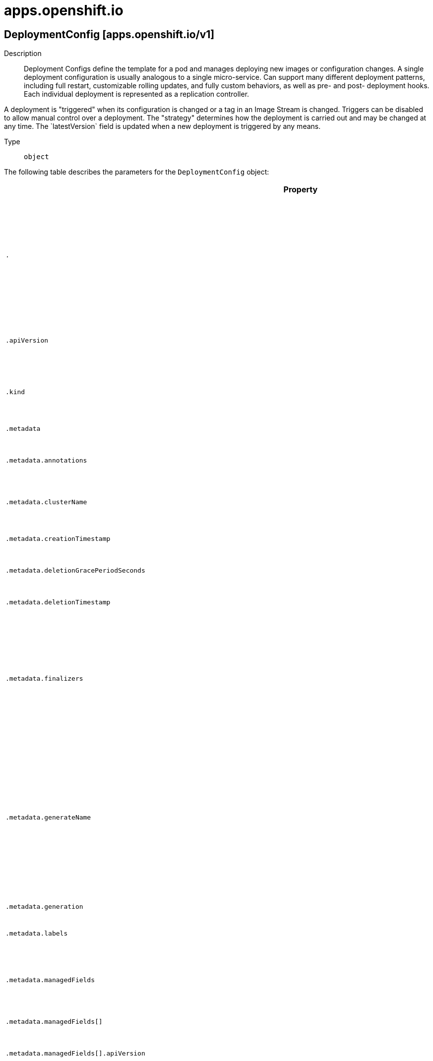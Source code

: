 [id="apps-openshift-io"]
= apps.openshift.io

toc::[]

== DeploymentConfig [apps.openshift.io/v1]


Description::
  Deployment Configs define the template for a pod and manages deploying new images or configuration changes. A single deployment configuration is usually analogous to a single micro-service. Can support many different deployment patterns, including full restart, customizable rolling updates, and  fully custom behaviors, as well as pre- and post- deployment hooks. Each individual deployment is represented as a replication controller.

A deployment is &quot;triggered&quot; when its configuration is changed or a tag in an Image Stream is changed. Triggers can be disabled to allow manual control over a deployment. The &quot;strategy&quot; determines how the deployment is carried out and may be changed at any time. The &#x60;latestVersion&#x60; field is updated when a new deployment is triggered by any means.

Type::
  `object`

The following table describes the parameters for the `DeploymentConfig` object:

[cols="1,1,1",options="header"]
|===
| Property | Type | Description

| `.`
| object
| Deployment Configs define the template for a pod and manages deploying new images or configuration changes. A single deployment configuration is usually analogous to a single micro-service. Can support many different deployment patterns, including full restart, customizable rolling updates, and  fully custom behaviors, as well as pre- and post- deployment hooks. Each individual deployment is represented as a replication controller.

A deployment is "triggered" when its configuration is changed or a tag in an Image Stream is changed. Triggers can be disabled to allow manual control over a deployment. The "strategy" determines how the deployment is carried out and may be changed at any time. The `latestVersion` field is updated when a new deployment is triggered by any means.

| `.apiVersion`
| string
| APIVersion defines the versioned schema of this representation of an object. Servers should convert recognized schemas to the latest internal value, and may reject unrecognized values. More info: https://git.k8s.io/community/contributors/devel/sig-architecture/api-conventions.md#resources

| `.kind`
| string
| Kind is a string value representing the REST resource this object represents. Servers may infer this from the endpoint the client submits requests to. Cannot be updated. In CamelCase. More info: https://git.k8s.io/community/contributors/devel/sig-architecture/api-conventions.md#types-kinds

| `.metadata`
| object
| ObjectMeta is metadata that all persisted resources must have, which includes all objects users must create.

| `.metadata.annotations`
| object (string)
| Annotations is an unstructured key value map stored with a resource that may be set by external tools to store and retrieve arbitrary metadata. They are not queryable and should be preserved when modifying objects. More info: http://kubernetes.io/docs/user-guide/annotations

| `.metadata.clusterName`
| string
| The name of the cluster which the object belongs to. This is used to distinguish resources with same name and namespace in different clusters. This field is not set anywhere right now and apiserver is going to ignore it if set in create or update request.

| `.metadata.creationTimestamp`
| string
| Time is a wrapper around time.Time which supports correct marshaling to YAML and JSON.  Wrappers are provided for many of the factory methods that the time package offers.

| `.metadata.deletionGracePeriodSeconds`
| integer
| Number of seconds allowed for this object to gracefully terminate before it will be removed from the system. Only set when deletionTimestamp is also set. May only be shortened. Read-only.

| `.metadata.deletionTimestamp`
| string
| Time is a wrapper around time.Time which supports correct marshaling to YAML and JSON.  Wrappers are provided for many of the factory methods that the time package offers.

| `.metadata.finalizers`
| array (string)
| Must be empty before the object is deleted from the registry. Each entry is an identifier for the responsible component that will remove the entry from the list. If the deletionTimestamp of the object is non-nil, entries in this list can only be removed. Finalizers may be processed and removed in any order.  Order is NOT enforced because it introduces significant risk of stuck finalizers. finalizers is a shared field, any actor with permission can reorder it. If the finalizer list is processed in order, then this can lead to a situation in which the component responsible for the first finalizer in the list is waiting for a signal (field value, external system, or other) produced by a component responsible for a finalizer later in the list, resulting in a deadlock. Without enforced ordering finalizers are free to order amongst themselves and are not vulnerable to ordering changes in the list.

| `.metadata.generateName`
| string
| GenerateName is an optional prefix, used by the server, to generate a unique name ONLY IF the Name field has not been provided. If this field is used, the name returned to the client will be different than the name passed. This value will also be combined with a unique suffix. The provided value has the same validation rules as the Name field, and may be truncated by the length of the suffix required to make the value unique on the server.

If this field is specified and the generated name exists, the server will NOT return a 409 - instead, it will either return 201 Created or 500 with Reason ServerTimeout indicating a unique name could not be found in the time allotted, and the client should retry (optionally after the time indicated in the Retry-After header).

Applied only if Name is not specified. More info: https://git.k8s.io/community/contributors/devel/sig-architecture/api-conventions.md#idempotency

| `.metadata.generation`
| integer
| A sequence number representing a specific generation of the desired state. Populated by the system. Read-only.

| `.metadata.labels`
| object (string)
| Map of string keys and values that can be used to organize and categorize (scope and select) objects. May match selectors of replication controllers and services. More info: http://kubernetes.io/docs/user-guide/labels

| `.metadata.managedFields`
| array
| ManagedFields maps workflow-id and version to the set of fields that are managed by that workflow. This is mostly for internal housekeeping, and users typically shouldn't need to set or understand this field. A workflow can be the user's name, a controller's name, or the name of a specific apply path like "ci-cd". The set of fields is always in the version that the workflow used when modifying the object.

| `.metadata.managedFields[]`
| object
| ManagedFieldsEntry is a workflow-id, a FieldSet and the group version of the resource that the fieldset applies to.

| `.metadata.managedFields[].apiVersion`
| string
| APIVersion defines the version of this resource that this field set applies to. The format is "group/version" just like the top-level APIVersion field. It is necessary to track the version of a field set because it cannot be automatically converted.

| `.metadata.managedFields[].fieldsType`
| string
| FieldsType is the discriminator for the different fields format and version. There is currently only one possible value: "FieldsV1"

| `.metadata.managedFields[].fieldsV1`
| object
| FieldsV1 stores a set of fields in a data structure like a Trie, in JSON format.

Each key is either a '.' representing the field itself, and will always map to an empty set, or a string representing a sub-field or item. The string will follow one of these four formats: 'f:<name>', where <name> is the name of a field in a struct, or key in a map 'v:<value>', where <value> is the exact json formatted value of a list item 'i:<index>', where <index> is position of a item in a list 'k:<keys>', where <keys> is a map of  a list item's key fields to their unique values If a key maps to an empty Fields value, the field that key represents is part of the set.

The exact format is defined in sigs.k8s.io/structured-merge-diff

| `.metadata.managedFields[].manager`
| string
| Manager is an identifier of the workflow managing these fields.

| `.metadata.managedFields[].operation`
| string
| Operation is the type of operation which lead to this ManagedFieldsEntry being created. The only valid values for this field are 'Apply' and 'Update'.

| `.metadata.managedFields[].time`
| string
| Time is a wrapper around time.Time which supports correct marshaling to YAML and JSON.  Wrappers are provided for many of the factory methods that the time package offers.

| `.metadata.name`
| string
| Name must be unique within a namespace. Is required when creating resources, although some resources may allow a client to request the generation of an appropriate name automatically. Name is primarily intended for creation idempotence and configuration definition. Cannot be updated. More info: http://kubernetes.io/docs/user-guide/identifiers#names

| `.metadata.namespace`
| string
| Namespace defines the space within each name must be unique. An empty namespace is equivalent to the "default" namespace, but "default" is the canonical representation. Not all objects are required to be scoped to a namespace - the value of this field for those objects will be empty.

Must be a DNS_LABEL. Cannot be updated. More info: http://kubernetes.io/docs/user-guide/namespaces

| `.metadata.ownerReferences`
| array
| List of objects depended by this object. If ALL objects in the list have been deleted, this object will be garbage collected. If this object is managed by a controller, then an entry in this list will point to this controller, with the controller field set to true. There cannot be more than one managing controller.

| `.metadata.ownerReferences[]`
| object
| OwnerReference contains enough information to let you identify an owning object. An owning object must be in the same namespace as the dependent, or be cluster-scoped, so there is no namespace field.

| `.metadata.ownerReferences[].apiVersion`
| string
| API version of the referent.

| `.metadata.ownerReferences[].blockOwnerDeletion`
| boolean
| If true, AND if the owner has the "foregroundDeletion" finalizer, then the owner cannot be deleted from the key-value store until this reference is removed. Defaults to false. To set this field, a user needs "delete" permission of the owner, otherwise 422 (Unprocessable Entity) will be returned.

| `.metadata.ownerReferences[].controller`
| boolean
| If true, this reference points to the managing controller.

| `.metadata.ownerReferences[].kind`
| string
| Kind of the referent. More info: https://git.k8s.io/community/contributors/devel/sig-architecture/api-conventions.md#types-kinds

| `.metadata.ownerReferences[].name`
| string
| Name of the referent. More info: http://kubernetes.io/docs/user-guide/identifiers#names

| `.metadata.ownerReferences[].uid`
| string
| UID of the referent. More info: http://kubernetes.io/docs/user-guide/identifiers#uids

| `.metadata.resourceVersion`
| string
| An opaque value that represents the internal version of this object that can be used by clients to determine when objects have changed. May be used for optimistic concurrency, change detection, and the watch operation on a resource or set of resources. Clients must treat these values as opaque and passed unmodified back to the server. They may only be valid for a particular resource or set of resources.

Populated by the system. Read-only. Value must be treated as opaque by clients and . More info: https://git.k8s.io/community/contributors/devel/sig-architecture/api-conventions.md#concurrency-control-and-consistency

| `.metadata.selfLink`
| string
| SelfLink is a URL representing this object. Populated by the system. Read-only.

DEPRECATED Kubernetes will stop propagating this field in 1.20 release and the field is planned to be removed in 1.21 release.

| `.metadata.uid`
| string
| UID is the unique in time and space value for this object. It is typically generated by the server on successful creation of a resource and is not allowed to change on PUT operations.

Populated by the system. Read-only. More info: http://kubernetes.io/docs/user-guide/identifiers#uids

| `.spec`
| object
| DeploymentConfigSpec represents the desired state of the deployment.

| `.spec.minReadySeconds`
| integer
| MinReadySeconds is the minimum number of seconds for which a newly created pod should be ready without any of its container crashing, for it to be considered available. Defaults to 0 (pod will be considered available as soon as it is ready)

| `.spec.paused`
| boolean
| Paused indicates that the deployment config is paused resulting in no new deployments on template changes or changes in the template caused by other triggers.

| `.spec.replicas`
| integer
| Replicas is the number of desired replicas.

| `.spec.revisionHistoryLimit`
| integer
| RevisionHistoryLimit is the number of old ReplicationControllers to retain to allow for rollbacks. This field is a pointer to allow for differentiation between an explicit zero and not specified. Defaults to 10. (This only applies to DeploymentConfigs created via the new group API resource, not the legacy resource.)

| `.spec.selector`
| object (string)
| Selector is a label query over pods that should match the Replicas count.

| `.spec.strategy`
| object
| DeploymentStrategy describes how to perform a deployment.

| `.spec.strategy.activeDeadlineSeconds`
| integer
| ActiveDeadlineSeconds is the duration in seconds that the deployer pods for this deployment config may be active on a node before the system actively tries to terminate them.

| `.spec.strategy.annotations`
| object (string)
| Annotations is a set of key, value pairs added to custom deployer and lifecycle pre/post hook pods.

| `.spec.strategy.customParams`
| object
| CustomDeploymentStrategyParams are the input to the Custom deployment strategy.

| `.spec.strategy.customParams.command`
| array (string)
| Command is optional and overrides CMD in the container Image.

| `.spec.strategy.customParams.environment`
| array
| Environment holds the environment which will be given to the container for Image.

| `.spec.strategy.customParams.environment[]`
| object
| EnvVar represents an environment variable present in a Container.

| `.spec.strategy.customParams.environment[].name`
| string
| Name of the environment variable. Must be a C_IDENTIFIER.

| `.spec.strategy.customParams.environment[].value`
| string
| Variable references $(VAR_NAME) are expanded using the previous defined environment variables in the container and any service environment variables. If a variable cannot be resolved, the reference in the input string will be unchanged. The $(VAR_NAME) syntax can be escaped with a double $$, ie: $$(VAR_NAME). Escaped references will never be expanded, regardless of whether the variable exists or not. Defaults to "".

| `.spec.strategy.customParams.environment[].valueFrom`
| object
| EnvVarSource represents a source for the value of an EnvVar.

| `.spec.strategy.customParams.environment[].valueFrom.configMapKeyRef`
| object
| Selects a key from a ConfigMap.

| `.spec.strategy.customParams.environment[].valueFrom.configMapKeyRef.key`
| string
| The key to select.

| `.spec.strategy.customParams.environment[].valueFrom.configMapKeyRef.name`
| string
| Name of the referent. More info: https://kubernetes.io/docs/concepts/overview/working-with-objects/names/#names

| `.spec.strategy.customParams.environment[].valueFrom.configMapKeyRef.optional`
| boolean
| Specify whether the ConfigMap or its key must be defined

| `.spec.strategy.customParams.environment[].valueFrom.fieldRef`
| object
| ObjectFieldSelector selects an APIVersioned field of an object.

| `.spec.strategy.customParams.environment[].valueFrom.fieldRef.apiVersion`
| string
| Version of the schema the FieldPath is written in terms of, defaults to "v1".

| `.spec.strategy.customParams.environment[].valueFrom.fieldRef.fieldPath`
| string
| Path of the field to select in the specified API version.

| `.spec.strategy.customParams.environment[].valueFrom.resourceFieldRef`
| object
| ResourceFieldSelector represents container resources (cpu, memory) and their output format

| `.spec.strategy.customParams.environment[].valueFrom.resourceFieldRef.containerName`
| string
| Container name: required for volumes, optional for env vars

| `.spec.strategy.customParams.environment[].valueFrom.resourceFieldRef.divisor`
| string
| Quantity is a fixed-point representation of a number. It provides convenient marshaling/unmarshaling in JSON and YAML, in addition to String() and AsInt64() accessors.

The serialization format is:

<quantity>        ::= <signedNumber><suffix>
  (Note that <suffix> may be empty, from the "" case in <decimalSI>.)
<digit>           ::= 0 \| 1 \| ... \| 9 <digits>          ::= <digit> \| <digit><digits> <number>          ::= <digits> \| <digits>.<digits> \| <digits>. \| .<digits> <sign>            ::= "+" \| "-" <signedNumber>    ::= <number> \| <sign><number> <suffix>          ::= <binarySI> \| <decimalExponent> \| <decimalSI> <binarySI>        ::= Ki \| Mi \| Gi \| Ti \| Pi \| Ei
  (International System of units; See: http://physics.nist.gov/cuu/Units/binary.html)
<decimalSI>       ::= m \| "" \| k \| M \| G \| T \| P \| E
  (Note that 1024 = 1Ki but 1000 = 1k; I didn't choose the capitalization.)
<decimalExponent> ::= "e" <signedNumber> \| "E" <signedNumber>

No matter which of the three exponent forms is used, no quantity may represent a number greater than 2^63-1 in magnitude, nor may it have more than 3 decimal places. Numbers larger or more precise will be capped or rounded up. (E.g.: 0.1m will rounded up to 1m.) This may be extended in the future if we require larger or smaller quantities.

When a Quantity is parsed from a string, it will remember the type of suffix it had, and will use the same type again when it is serialized.

Before serializing, Quantity will be put in "canonical form". This means that Exponent/suffix will be adjusted up or down (with a corresponding increase or decrease in Mantissa) such that:
  a. No precision is lost
  b. No fractional digits will be emitted
  c. The exponent (or suffix) is as large as possible.
The sign will be omitted unless the number is negative.

Examples:
  1.5 will be serialized as "1500m"
  1.5Gi will be serialized as "1536Mi"

Note that the quantity will NEVER be internally represented by a floating point number. That is the whole point of this exercise.

Non-canonical values will still parse as long as they are well formed, but will be re-emitted in their canonical form. (So always use canonical form, or don't diff.)

This format is intended to make it difficult to use these numbers without writing some sort of special handling code in the hopes that that will cause implementors to also use a fixed point implementation.

| `.spec.strategy.customParams.environment[].valueFrom.resourceFieldRef.resource`
| string
| Required: resource to select

| `.spec.strategy.customParams.environment[].valueFrom.secretKeyRef`
| object
| SecretKeySelector selects a key of a Secret.

| `.spec.strategy.customParams.environment[].valueFrom.secretKeyRef.key`
| string
| The key of the secret to select from.  Must be a valid secret key.

| `.spec.strategy.customParams.environment[].valueFrom.secretKeyRef.name`
| string
| Name of the referent. More info: https://kubernetes.io/docs/concepts/overview/working-with-objects/names/#names

| `.spec.strategy.customParams.environment[].valueFrom.secretKeyRef.optional`
| boolean
| Specify whether the Secret or its key must be defined

| `.spec.strategy.customParams.image`
| string
| Image specifies a container image which can carry out a deployment.

| `.spec.strategy.labels`
| object (string)
| Labels is a set of key, value pairs added to custom deployer and lifecycle pre/post hook pods.

| `.spec.strategy.recreateParams`
| object
| RecreateDeploymentStrategyParams are the input to the Recreate deployment strategy.

| `.spec.strategy.recreateParams.mid`
| object
| LifecycleHook defines a specific deployment lifecycle action. Only one type of action may be specified at any time.

| `.spec.strategy.recreateParams.mid.execNewPod`
| object
| ExecNewPodHook is a hook implementation which runs a command in a new pod based on the specified container which is assumed to be part of the deployment template.

| `.spec.strategy.recreateParams.mid.execNewPod.command`
| array (string)
| Command is the action command and its arguments.

| `.spec.strategy.recreateParams.mid.execNewPod.containerName`
| string
| ContainerName is the name of a container in the deployment pod template whose container image will be used for the hook pod's container.

| `.spec.strategy.recreateParams.mid.execNewPod.env`
| array
| Env is a set of environment variables to supply to the hook pod's container.

| `.spec.strategy.recreateParams.mid.execNewPod.env[]`
| object
| EnvVar represents an environment variable present in a Container.

| `.spec.strategy.recreateParams.mid.execNewPod.env[].name`
| string
| Name of the environment variable. Must be a C_IDENTIFIER.

| `.spec.strategy.recreateParams.mid.execNewPod.env[].value`
| string
| Variable references $(VAR_NAME) are expanded using the previous defined environment variables in the container and any service environment variables. If a variable cannot be resolved, the reference in the input string will be unchanged. The $(VAR_NAME) syntax can be escaped with a double $$, ie: $$(VAR_NAME). Escaped references will never be expanded, regardless of whether the variable exists or not. Defaults to "".

| `.spec.strategy.recreateParams.mid.execNewPod.env[].valueFrom`
| object
| EnvVarSource represents a source for the value of an EnvVar.

| `.spec.strategy.recreateParams.mid.execNewPod.env[].valueFrom.configMapKeyRef`
| object
| Selects a key from a ConfigMap.

| `.spec.strategy.recreateParams.mid.execNewPod.env[].valueFrom.configMapKeyRef.key`
| string
| The key to select.

| `.spec.strategy.recreateParams.mid.execNewPod.env[].valueFrom.configMapKeyRef.name`
| string
| Name of the referent. More info: https://kubernetes.io/docs/concepts/overview/working-with-objects/names/#names

| `.spec.strategy.recreateParams.mid.execNewPod.env[].valueFrom.configMapKeyRef.optional`
| boolean
| Specify whether the ConfigMap or its key must be defined

| `.spec.strategy.recreateParams.mid.execNewPod.env[].valueFrom.fieldRef`
| object
| ObjectFieldSelector selects an APIVersioned field of an object.

| `.spec.strategy.recreateParams.mid.execNewPod.env[].valueFrom.fieldRef.apiVersion`
| string
| Version of the schema the FieldPath is written in terms of, defaults to "v1".

| `.spec.strategy.recreateParams.mid.execNewPod.env[].valueFrom.fieldRef.fieldPath`
| string
| Path of the field to select in the specified API version.

| `.spec.strategy.recreateParams.mid.execNewPod.env[].valueFrom.resourceFieldRef`
| object
| ResourceFieldSelector represents container resources (cpu, memory) and their output format

| `.spec.strategy.recreateParams.mid.execNewPod.env[].valueFrom.resourceFieldRef.containerName`
| string
| Container name: required for volumes, optional for env vars

| `.spec.strategy.recreateParams.mid.execNewPod.env[].valueFrom.resourceFieldRef.divisor`
| string
| Quantity is a fixed-point representation of a number. It provides convenient marshaling/unmarshaling in JSON and YAML, in addition to String() and AsInt64() accessors.

The serialization format is:

<quantity>        ::= <signedNumber><suffix>
  (Note that <suffix> may be empty, from the "" case in <decimalSI>.)
<digit>           ::= 0 \| 1 \| ... \| 9 <digits>          ::= <digit> \| <digit><digits> <number>          ::= <digits> \| <digits>.<digits> \| <digits>. \| .<digits> <sign>            ::= "+" \| "-" <signedNumber>    ::= <number> \| <sign><number> <suffix>          ::= <binarySI> \| <decimalExponent> \| <decimalSI> <binarySI>        ::= Ki \| Mi \| Gi \| Ti \| Pi \| Ei
  (International System of units; See: http://physics.nist.gov/cuu/Units/binary.html)
<decimalSI>       ::= m \| "" \| k \| M \| G \| T \| P \| E
  (Note that 1024 = 1Ki but 1000 = 1k; I didn't choose the capitalization.)
<decimalExponent> ::= "e" <signedNumber> \| "E" <signedNumber>

No matter which of the three exponent forms is used, no quantity may represent a number greater than 2^63-1 in magnitude, nor may it have more than 3 decimal places. Numbers larger or more precise will be capped or rounded up. (E.g.: 0.1m will rounded up to 1m.) This may be extended in the future if we require larger or smaller quantities.

When a Quantity is parsed from a string, it will remember the type of suffix it had, and will use the same type again when it is serialized.

Before serializing, Quantity will be put in "canonical form". This means that Exponent/suffix will be adjusted up or down (with a corresponding increase or decrease in Mantissa) such that:
  a. No precision is lost
  b. No fractional digits will be emitted
  c. The exponent (or suffix) is as large as possible.
The sign will be omitted unless the number is negative.

Examples:
  1.5 will be serialized as "1500m"
  1.5Gi will be serialized as "1536Mi"

Note that the quantity will NEVER be internally represented by a floating point number. That is the whole point of this exercise.

Non-canonical values will still parse as long as they are well formed, but will be re-emitted in their canonical form. (So always use canonical form, or don't diff.)

This format is intended to make it difficult to use these numbers without writing some sort of special handling code in the hopes that that will cause implementors to also use a fixed point implementation.

| `.spec.strategy.recreateParams.mid.execNewPod.env[].valueFrom.resourceFieldRef.resource`
| string
| Required: resource to select

| `.spec.strategy.recreateParams.mid.execNewPod.env[].valueFrom.secretKeyRef`
| object
| SecretKeySelector selects a key of a Secret.

| `.spec.strategy.recreateParams.mid.execNewPod.env[].valueFrom.secretKeyRef.key`
| string
| The key of the secret to select from.  Must be a valid secret key.

| `.spec.strategy.recreateParams.mid.execNewPod.env[].valueFrom.secretKeyRef.name`
| string
| Name of the referent. More info: https://kubernetes.io/docs/concepts/overview/working-with-objects/names/#names

| `.spec.strategy.recreateParams.mid.execNewPod.env[].valueFrom.secretKeyRef.optional`
| boolean
| Specify whether the Secret or its key must be defined

| `.spec.strategy.recreateParams.mid.execNewPod.volumes`
| array (string)
| Volumes is a list of named volumes from the pod template which should be copied to the hook pod. Volumes names not found in pod spec are ignored. An empty list means no volumes will be copied.

| `.spec.strategy.recreateParams.mid.failurePolicy`
| string
| FailurePolicy specifies what action to take if the hook fails.

| `.spec.strategy.recreateParams.mid.tagImages`
| array
| TagImages instructs the deployer to tag the current image referenced under a container onto an image stream tag.

| `.spec.strategy.recreateParams.mid.tagImages[]`
| object
| TagImageHook is a request to tag the image in a particular container onto an ImageStreamTag.

| `.spec.strategy.recreateParams.mid.tagImages[].containerName`
| string
| ContainerName is the name of a container in the deployment config whose image value will be used as the source of the tag. If there is only a single container this value will be defaulted to the name of that container.

| `.spec.strategy.recreateParams.mid.tagImages[].to`
| object
| ObjectReference contains enough information to let you inspect or modify the referred object.

| `.spec.strategy.recreateParams.mid.tagImages[].to.apiVersion`
| string
| API version of the referent.

| `.spec.strategy.recreateParams.mid.tagImages[].to.fieldPath`
| string
| If referring to a piece of an object instead of an entire object, this string should contain a valid JSON/Go field access statement, such as desiredState.manifest.containers[2]. For example, if the object reference is to a container within a pod, this would take on a value like: "spec.containers{name}" (where "name" refers to the name of the container that triggered the event) or if no container name is specified "spec.containers[2]" (container with index 2 in this pod). This syntax is chosen only to have some well-defined way of referencing a part of an object.

| `.spec.strategy.recreateParams.mid.tagImages[].to.kind`
| string
| Kind of the referent. More info: https://git.k8s.io/community/contributors/devel/sig-architecture/api-conventions.md#types-kinds

| `.spec.strategy.recreateParams.mid.tagImages[].to.name`
| string
| Name of the referent. More info: https://kubernetes.io/docs/concepts/overview/working-with-objects/names/#names

| `.spec.strategy.recreateParams.mid.tagImages[].to.namespace`
| string
| Namespace of the referent. More info: https://kubernetes.io/docs/concepts/overview/working-with-objects/namespaces/

| `.spec.strategy.recreateParams.mid.tagImages[].to.resourceVersion`
| string
| Specific resourceVersion to which this reference is made, if any. More info: https://git.k8s.io/community/contributors/devel/sig-architecture/api-conventions.md#concurrency-control-and-consistency

| `.spec.strategy.recreateParams.mid.tagImages[].to.uid`
| string
| UID of the referent. More info: https://kubernetes.io/docs/concepts/overview/working-with-objects/names/#uids

| `.spec.strategy.recreateParams.post`
| object
| LifecycleHook defines a specific deployment lifecycle action. Only one type of action may be specified at any time.

| `.spec.strategy.recreateParams.post.execNewPod`
| object
| ExecNewPodHook is a hook implementation which runs a command in a new pod based on the specified container which is assumed to be part of the deployment template.

| `.spec.strategy.recreateParams.post.execNewPod.command`
| array (string)
| Command is the action command and its arguments.

| `.spec.strategy.recreateParams.post.execNewPod.containerName`
| string
| ContainerName is the name of a container in the deployment pod template whose container image will be used for the hook pod's container.

| `.spec.strategy.recreateParams.post.execNewPod.env`
| array
| Env is a set of environment variables to supply to the hook pod's container.

| `.spec.strategy.recreateParams.post.execNewPod.env[]`
| object
| EnvVar represents an environment variable present in a Container.

| `.spec.strategy.recreateParams.post.execNewPod.env[].name`
| string
| Name of the environment variable. Must be a C_IDENTIFIER.

| `.spec.strategy.recreateParams.post.execNewPod.env[].value`
| string
| Variable references $(VAR_NAME) are expanded using the previous defined environment variables in the container and any service environment variables. If a variable cannot be resolved, the reference in the input string will be unchanged. The $(VAR_NAME) syntax can be escaped with a double $$, ie: $$(VAR_NAME). Escaped references will never be expanded, regardless of whether the variable exists or not. Defaults to "".

| `.spec.strategy.recreateParams.post.execNewPod.env[].valueFrom`
| object
| EnvVarSource represents a source for the value of an EnvVar.

| `.spec.strategy.recreateParams.post.execNewPod.env[].valueFrom.configMapKeyRef`
| object
| Selects a key from a ConfigMap.

| `.spec.strategy.recreateParams.post.execNewPod.env[].valueFrom.configMapKeyRef.key`
| string
| The key to select.

| `.spec.strategy.recreateParams.post.execNewPod.env[].valueFrom.configMapKeyRef.name`
| string
| Name of the referent. More info: https://kubernetes.io/docs/concepts/overview/working-with-objects/names/#names

| `.spec.strategy.recreateParams.post.execNewPod.env[].valueFrom.configMapKeyRef.optional`
| boolean
| Specify whether the ConfigMap or its key must be defined

| `.spec.strategy.recreateParams.post.execNewPod.env[].valueFrom.fieldRef`
| object
| ObjectFieldSelector selects an APIVersioned field of an object.

| `.spec.strategy.recreateParams.post.execNewPod.env[].valueFrom.fieldRef.apiVersion`
| string
| Version of the schema the FieldPath is written in terms of, defaults to "v1".

| `.spec.strategy.recreateParams.post.execNewPod.env[].valueFrom.fieldRef.fieldPath`
| string
| Path of the field to select in the specified API version.

| `.spec.strategy.recreateParams.post.execNewPod.env[].valueFrom.resourceFieldRef`
| object
| ResourceFieldSelector represents container resources (cpu, memory) and their output format

| `.spec.strategy.recreateParams.post.execNewPod.env[].valueFrom.resourceFieldRef.containerName`
| string
| Container name: required for volumes, optional for env vars

| `.spec.strategy.recreateParams.post.execNewPod.env[].valueFrom.resourceFieldRef.divisor`
| string
| Quantity is a fixed-point representation of a number. It provides convenient marshaling/unmarshaling in JSON and YAML, in addition to String() and AsInt64() accessors.

The serialization format is:

<quantity>        ::= <signedNumber><suffix>
  (Note that <suffix> may be empty, from the "" case in <decimalSI>.)
<digit>           ::= 0 \| 1 \| ... \| 9 <digits>          ::= <digit> \| <digit><digits> <number>          ::= <digits> \| <digits>.<digits> \| <digits>. \| .<digits> <sign>            ::= "+" \| "-" <signedNumber>    ::= <number> \| <sign><number> <suffix>          ::= <binarySI> \| <decimalExponent> \| <decimalSI> <binarySI>        ::= Ki \| Mi \| Gi \| Ti \| Pi \| Ei
  (International System of units; See: http://physics.nist.gov/cuu/Units/binary.html)
<decimalSI>       ::= m \| "" \| k \| M \| G \| T \| P \| E
  (Note that 1024 = 1Ki but 1000 = 1k; I didn't choose the capitalization.)
<decimalExponent> ::= "e" <signedNumber> \| "E" <signedNumber>

No matter which of the three exponent forms is used, no quantity may represent a number greater than 2^63-1 in magnitude, nor may it have more than 3 decimal places. Numbers larger or more precise will be capped or rounded up. (E.g.: 0.1m will rounded up to 1m.) This may be extended in the future if we require larger or smaller quantities.

When a Quantity is parsed from a string, it will remember the type of suffix it had, and will use the same type again when it is serialized.

Before serializing, Quantity will be put in "canonical form". This means that Exponent/suffix will be adjusted up or down (with a corresponding increase or decrease in Mantissa) such that:
  a. No precision is lost
  b. No fractional digits will be emitted
  c. The exponent (or suffix) is as large as possible.
The sign will be omitted unless the number is negative.

Examples:
  1.5 will be serialized as "1500m"
  1.5Gi will be serialized as "1536Mi"

Note that the quantity will NEVER be internally represented by a floating point number. That is the whole point of this exercise.

Non-canonical values will still parse as long as they are well formed, but will be re-emitted in their canonical form. (So always use canonical form, or don't diff.)

This format is intended to make it difficult to use these numbers without writing some sort of special handling code in the hopes that that will cause implementors to also use a fixed point implementation.

| `.spec.strategy.recreateParams.post.execNewPod.env[].valueFrom.resourceFieldRef.resource`
| string
| Required: resource to select

| `.spec.strategy.recreateParams.post.execNewPod.env[].valueFrom.secretKeyRef`
| object
| SecretKeySelector selects a key of a Secret.

| `.spec.strategy.recreateParams.post.execNewPod.env[].valueFrom.secretKeyRef.key`
| string
| The key of the secret to select from.  Must be a valid secret key.

| `.spec.strategy.recreateParams.post.execNewPod.env[].valueFrom.secretKeyRef.name`
| string
| Name of the referent. More info: https://kubernetes.io/docs/concepts/overview/working-with-objects/names/#names

| `.spec.strategy.recreateParams.post.execNewPod.env[].valueFrom.secretKeyRef.optional`
| boolean
| Specify whether the Secret or its key must be defined

| `.spec.strategy.recreateParams.post.execNewPod.volumes`
| array (string)
| Volumes is a list of named volumes from the pod template which should be copied to the hook pod. Volumes names not found in pod spec are ignored. An empty list means no volumes will be copied.

| `.spec.strategy.recreateParams.post.failurePolicy`
| string
| FailurePolicy specifies what action to take if the hook fails.

| `.spec.strategy.recreateParams.post.tagImages`
| array
| TagImages instructs the deployer to tag the current image referenced under a container onto an image stream tag.

| `.spec.strategy.recreateParams.post.tagImages[]`
| object
| TagImageHook is a request to tag the image in a particular container onto an ImageStreamTag.

| `.spec.strategy.recreateParams.post.tagImages[].containerName`
| string
| ContainerName is the name of a container in the deployment config whose image value will be used as the source of the tag. If there is only a single container this value will be defaulted to the name of that container.

| `.spec.strategy.recreateParams.post.tagImages[].to`
| object
| ObjectReference contains enough information to let you inspect or modify the referred object.

| `.spec.strategy.recreateParams.post.tagImages[].to.apiVersion`
| string
| API version of the referent.

| `.spec.strategy.recreateParams.post.tagImages[].to.fieldPath`
| string
| If referring to a piece of an object instead of an entire object, this string should contain a valid JSON/Go field access statement, such as desiredState.manifest.containers[2]. For example, if the object reference is to a container within a pod, this would take on a value like: "spec.containers{name}" (where "name" refers to the name of the container that triggered the event) or if no container name is specified "spec.containers[2]" (container with index 2 in this pod). This syntax is chosen only to have some well-defined way of referencing a part of an object.

| `.spec.strategy.recreateParams.post.tagImages[].to.kind`
| string
| Kind of the referent. More info: https://git.k8s.io/community/contributors/devel/sig-architecture/api-conventions.md#types-kinds

| `.spec.strategy.recreateParams.post.tagImages[].to.name`
| string
| Name of the referent. More info: https://kubernetes.io/docs/concepts/overview/working-with-objects/names/#names

| `.spec.strategy.recreateParams.post.tagImages[].to.namespace`
| string
| Namespace of the referent. More info: https://kubernetes.io/docs/concepts/overview/working-with-objects/namespaces/

| `.spec.strategy.recreateParams.post.tagImages[].to.resourceVersion`
| string
| Specific resourceVersion to which this reference is made, if any. More info: https://git.k8s.io/community/contributors/devel/sig-architecture/api-conventions.md#concurrency-control-and-consistency

| `.spec.strategy.recreateParams.post.tagImages[].to.uid`
| string
| UID of the referent. More info: https://kubernetes.io/docs/concepts/overview/working-with-objects/names/#uids

| `.spec.strategy.recreateParams.pre`
| object
| LifecycleHook defines a specific deployment lifecycle action. Only one type of action may be specified at any time.

| `.spec.strategy.recreateParams.pre.execNewPod`
| object
| ExecNewPodHook is a hook implementation which runs a command in a new pod based on the specified container which is assumed to be part of the deployment template.

| `.spec.strategy.recreateParams.pre.execNewPod.command`
| array (string)
| Command is the action command and its arguments.

| `.spec.strategy.recreateParams.pre.execNewPod.containerName`
| string
| ContainerName is the name of a container in the deployment pod template whose container image will be used for the hook pod's container.

| `.spec.strategy.recreateParams.pre.execNewPod.env`
| array
| Env is a set of environment variables to supply to the hook pod's container.

| `.spec.strategy.recreateParams.pre.execNewPod.env[]`
| object
| EnvVar represents an environment variable present in a Container.

| `.spec.strategy.recreateParams.pre.execNewPod.env[].name`
| string
| Name of the environment variable. Must be a C_IDENTIFIER.

| `.spec.strategy.recreateParams.pre.execNewPod.env[].value`
| string
| Variable references $(VAR_NAME) are expanded using the previous defined environment variables in the container and any service environment variables. If a variable cannot be resolved, the reference in the input string will be unchanged. The $(VAR_NAME) syntax can be escaped with a double $$, ie: $$(VAR_NAME). Escaped references will never be expanded, regardless of whether the variable exists or not. Defaults to "".

| `.spec.strategy.recreateParams.pre.execNewPod.env[].valueFrom`
| object
| EnvVarSource represents a source for the value of an EnvVar.

| `.spec.strategy.recreateParams.pre.execNewPod.env[].valueFrom.configMapKeyRef`
| object
| Selects a key from a ConfigMap.

| `.spec.strategy.recreateParams.pre.execNewPod.env[].valueFrom.configMapKeyRef.key`
| string
| The key to select.

| `.spec.strategy.recreateParams.pre.execNewPod.env[].valueFrom.configMapKeyRef.name`
| string
| Name of the referent. More info: https://kubernetes.io/docs/concepts/overview/working-with-objects/names/#names

| `.spec.strategy.recreateParams.pre.execNewPod.env[].valueFrom.configMapKeyRef.optional`
| boolean
| Specify whether the ConfigMap or its key must be defined

| `.spec.strategy.recreateParams.pre.execNewPod.env[].valueFrom.fieldRef`
| object
| ObjectFieldSelector selects an APIVersioned field of an object.

| `.spec.strategy.recreateParams.pre.execNewPod.env[].valueFrom.fieldRef.apiVersion`
| string
| Version of the schema the FieldPath is written in terms of, defaults to "v1".

| `.spec.strategy.recreateParams.pre.execNewPod.env[].valueFrom.fieldRef.fieldPath`
| string
| Path of the field to select in the specified API version.

| `.spec.strategy.recreateParams.pre.execNewPod.env[].valueFrom.resourceFieldRef`
| object
| ResourceFieldSelector represents container resources (cpu, memory) and their output format

| `.spec.strategy.recreateParams.pre.execNewPod.env[].valueFrom.resourceFieldRef.containerName`
| string
| Container name: required for volumes, optional for env vars

| `.spec.strategy.recreateParams.pre.execNewPod.env[].valueFrom.resourceFieldRef.divisor`
| string
| Quantity is a fixed-point representation of a number. It provides convenient marshaling/unmarshaling in JSON and YAML, in addition to String() and AsInt64() accessors.

The serialization format is:

<quantity>        ::= <signedNumber><suffix>
  (Note that <suffix> may be empty, from the "" case in <decimalSI>.)
<digit>           ::= 0 \| 1 \| ... \| 9 <digits>          ::= <digit> \| <digit><digits> <number>          ::= <digits> \| <digits>.<digits> \| <digits>. \| .<digits> <sign>            ::= "+" \| "-" <signedNumber>    ::= <number> \| <sign><number> <suffix>          ::= <binarySI> \| <decimalExponent> \| <decimalSI> <binarySI>        ::= Ki \| Mi \| Gi \| Ti \| Pi \| Ei
  (International System of units; See: http://physics.nist.gov/cuu/Units/binary.html)
<decimalSI>       ::= m \| "" \| k \| M \| G \| T \| P \| E
  (Note that 1024 = 1Ki but 1000 = 1k; I didn't choose the capitalization.)
<decimalExponent> ::= "e" <signedNumber> \| "E" <signedNumber>

No matter which of the three exponent forms is used, no quantity may represent a number greater than 2^63-1 in magnitude, nor may it have more than 3 decimal places. Numbers larger or more precise will be capped or rounded up. (E.g.: 0.1m will rounded up to 1m.) This may be extended in the future if we require larger or smaller quantities.

When a Quantity is parsed from a string, it will remember the type of suffix it had, and will use the same type again when it is serialized.

Before serializing, Quantity will be put in "canonical form". This means that Exponent/suffix will be adjusted up or down (with a corresponding increase or decrease in Mantissa) such that:
  a. No precision is lost
  b. No fractional digits will be emitted
  c. The exponent (or suffix) is as large as possible.
The sign will be omitted unless the number is negative.

Examples:
  1.5 will be serialized as "1500m"
  1.5Gi will be serialized as "1536Mi"

Note that the quantity will NEVER be internally represented by a floating point number. That is the whole point of this exercise.

Non-canonical values will still parse as long as they are well formed, but will be re-emitted in their canonical form. (So always use canonical form, or don't diff.)

This format is intended to make it difficult to use these numbers without writing some sort of special handling code in the hopes that that will cause implementors to also use a fixed point implementation.

| `.spec.strategy.recreateParams.pre.execNewPod.env[].valueFrom.resourceFieldRef.resource`
| string
| Required: resource to select

| `.spec.strategy.recreateParams.pre.execNewPod.env[].valueFrom.secretKeyRef`
| object
| SecretKeySelector selects a key of a Secret.

| `.spec.strategy.recreateParams.pre.execNewPod.env[].valueFrom.secretKeyRef.key`
| string
| The key of the secret to select from.  Must be a valid secret key.

| `.spec.strategy.recreateParams.pre.execNewPod.env[].valueFrom.secretKeyRef.name`
| string
| Name of the referent. More info: https://kubernetes.io/docs/concepts/overview/working-with-objects/names/#names

| `.spec.strategy.recreateParams.pre.execNewPod.env[].valueFrom.secretKeyRef.optional`
| boolean
| Specify whether the Secret or its key must be defined

| `.spec.strategy.recreateParams.pre.execNewPod.volumes`
| array (string)
| Volumes is a list of named volumes from the pod template which should be copied to the hook pod. Volumes names not found in pod spec are ignored. An empty list means no volumes will be copied.

| `.spec.strategy.recreateParams.pre.failurePolicy`
| string
| FailurePolicy specifies what action to take if the hook fails.

| `.spec.strategy.recreateParams.pre.tagImages`
| array
| TagImages instructs the deployer to tag the current image referenced under a container onto an image stream tag.

| `.spec.strategy.recreateParams.pre.tagImages[]`
| object
| TagImageHook is a request to tag the image in a particular container onto an ImageStreamTag.

| `.spec.strategy.recreateParams.pre.tagImages[].containerName`
| string
| ContainerName is the name of a container in the deployment config whose image value will be used as the source of the tag. If there is only a single container this value will be defaulted to the name of that container.

| `.spec.strategy.recreateParams.pre.tagImages[].to`
| object
| ObjectReference contains enough information to let you inspect or modify the referred object.

| `.spec.strategy.recreateParams.pre.tagImages[].to.apiVersion`
| string
| API version of the referent.

| `.spec.strategy.recreateParams.pre.tagImages[].to.fieldPath`
| string
| If referring to a piece of an object instead of an entire object, this string should contain a valid JSON/Go field access statement, such as desiredState.manifest.containers[2]. For example, if the object reference is to a container within a pod, this would take on a value like: "spec.containers{name}" (where "name" refers to the name of the container that triggered the event) or if no container name is specified "spec.containers[2]" (container with index 2 in this pod). This syntax is chosen only to have some well-defined way of referencing a part of an object.

| `.spec.strategy.recreateParams.pre.tagImages[].to.kind`
| string
| Kind of the referent. More info: https://git.k8s.io/community/contributors/devel/sig-architecture/api-conventions.md#types-kinds

| `.spec.strategy.recreateParams.pre.tagImages[].to.name`
| string
| Name of the referent. More info: https://kubernetes.io/docs/concepts/overview/working-with-objects/names/#names

| `.spec.strategy.recreateParams.pre.tagImages[].to.namespace`
| string
| Namespace of the referent. More info: https://kubernetes.io/docs/concepts/overview/working-with-objects/namespaces/

| `.spec.strategy.recreateParams.pre.tagImages[].to.resourceVersion`
| string
| Specific resourceVersion to which this reference is made, if any. More info: https://git.k8s.io/community/contributors/devel/sig-architecture/api-conventions.md#concurrency-control-and-consistency

| `.spec.strategy.recreateParams.pre.tagImages[].to.uid`
| string
| UID of the referent. More info: https://kubernetes.io/docs/concepts/overview/working-with-objects/names/#uids

| `.spec.strategy.recreateParams.timeoutSeconds`
| integer
| TimeoutSeconds is the time to wait for updates before giving up. If the value is nil, a default will be used.

| `.spec.strategy.resources`
| object
| ResourceRequirements describes the compute resource requirements.

| `.spec.strategy.resources.limits`
| object (string)
| Limits describes the maximum amount of compute resources allowed. More info: https://kubernetes.io/docs/concepts/configuration/manage-compute-resources-container/

| `.spec.strategy.resources.requests`
| object (string)
| Requests describes the minimum amount of compute resources required. If Requests is omitted for a container, it defaults to Limits if that is explicitly specified, otherwise to an implementation-defined value. More info: https://kubernetes.io/docs/concepts/configuration/manage-compute-resources-container/

| `.spec.strategy.rollingParams`
| object
| RollingDeploymentStrategyParams are the input to the Rolling deployment strategy.

| `.spec.strategy.rollingParams.intervalSeconds`
| integer
| IntervalSeconds is the time to wait between polling deployment status after update. If the value is nil, a default will be used.

| `.spec.strategy.rollingParams.maxSurge`
| string
| IntOrString is a type that can hold an int32 or a string.  When used in JSON or YAML marshalling and unmarshalling, it produces or consumes the inner type.  This allows you to have, for example, a JSON field that can accept a name or number.

| `.spec.strategy.rollingParams.maxUnavailable`
| string
| IntOrString is a type that can hold an int32 or a string.  When used in JSON or YAML marshalling and unmarshalling, it produces or consumes the inner type.  This allows you to have, for example, a JSON field that can accept a name or number.

| `.spec.strategy.rollingParams.post`
| object
| LifecycleHook defines a specific deployment lifecycle action. Only one type of action may be specified at any time.

| `.spec.strategy.rollingParams.post.execNewPod`
| object
| ExecNewPodHook is a hook implementation which runs a command in a new pod based on the specified container which is assumed to be part of the deployment template.

| `.spec.strategy.rollingParams.post.execNewPod.command`
| array (string)
| Command is the action command and its arguments.

| `.spec.strategy.rollingParams.post.execNewPod.containerName`
| string
| ContainerName is the name of a container in the deployment pod template whose container image will be used for the hook pod's container.

| `.spec.strategy.rollingParams.post.execNewPod.env`
| array
| Env is a set of environment variables to supply to the hook pod's container.

| `.spec.strategy.rollingParams.post.execNewPod.env[]`
| object
| EnvVar represents an environment variable present in a Container.

| `.spec.strategy.rollingParams.post.execNewPod.env[].name`
| string
| Name of the environment variable. Must be a C_IDENTIFIER.

| `.spec.strategy.rollingParams.post.execNewPod.env[].value`
| string
| Variable references $(VAR_NAME) are expanded using the previous defined environment variables in the container and any service environment variables. If a variable cannot be resolved, the reference in the input string will be unchanged. The $(VAR_NAME) syntax can be escaped with a double $$, ie: $$(VAR_NAME). Escaped references will never be expanded, regardless of whether the variable exists or not. Defaults to "".

| `.spec.strategy.rollingParams.post.execNewPod.env[].valueFrom`
| object
| EnvVarSource represents a source for the value of an EnvVar.

| `.spec.strategy.rollingParams.post.execNewPod.env[].valueFrom.configMapKeyRef`
| object
| Selects a key from a ConfigMap.

| `.spec.strategy.rollingParams.post.execNewPod.env[].valueFrom.configMapKeyRef.key`
| string
| The key to select.

| `.spec.strategy.rollingParams.post.execNewPod.env[].valueFrom.configMapKeyRef.name`
| string
| Name of the referent. More info: https://kubernetes.io/docs/concepts/overview/working-with-objects/names/#names

| `.spec.strategy.rollingParams.post.execNewPod.env[].valueFrom.configMapKeyRef.optional`
| boolean
| Specify whether the ConfigMap or its key must be defined

| `.spec.strategy.rollingParams.post.execNewPod.env[].valueFrom.fieldRef`
| object
| ObjectFieldSelector selects an APIVersioned field of an object.

| `.spec.strategy.rollingParams.post.execNewPod.env[].valueFrom.fieldRef.apiVersion`
| string
| Version of the schema the FieldPath is written in terms of, defaults to "v1".

| `.spec.strategy.rollingParams.post.execNewPod.env[].valueFrom.fieldRef.fieldPath`
| string
| Path of the field to select in the specified API version.

| `.spec.strategy.rollingParams.post.execNewPod.env[].valueFrom.resourceFieldRef`
| object
| ResourceFieldSelector represents container resources (cpu, memory) and their output format

| `.spec.strategy.rollingParams.post.execNewPod.env[].valueFrom.resourceFieldRef.containerName`
| string
| Container name: required for volumes, optional for env vars

| `.spec.strategy.rollingParams.post.execNewPod.env[].valueFrom.resourceFieldRef.divisor`
| string
| Quantity is a fixed-point representation of a number. It provides convenient marshaling/unmarshaling in JSON and YAML, in addition to String() and AsInt64() accessors.

The serialization format is:

<quantity>        ::= <signedNumber><suffix>
  (Note that <suffix> may be empty, from the "" case in <decimalSI>.)
<digit>           ::= 0 \| 1 \| ... \| 9 <digits>          ::= <digit> \| <digit><digits> <number>          ::= <digits> \| <digits>.<digits> \| <digits>. \| .<digits> <sign>            ::= "+" \| "-" <signedNumber>    ::= <number> \| <sign><number> <suffix>          ::= <binarySI> \| <decimalExponent> \| <decimalSI> <binarySI>        ::= Ki \| Mi \| Gi \| Ti \| Pi \| Ei
  (International System of units; See: http://physics.nist.gov/cuu/Units/binary.html)
<decimalSI>       ::= m \| "" \| k \| M \| G \| T \| P \| E
  (Note that 1024 = 1Ki but 1000 = 1k; I didn't choose the capitalization.)
<decimalExponent> ::= "e" <signedNumber> \| "E" <signedNumber>

No matter which of the three exponent forms is used, no quantity may represent a number greater than 2^63-1 in magnitude, nor may it have more than 3 decimal places. Numbers larger or more precise will be capped or rounded up. (E.g.: 0.1m will rounded up to 1m.) This may be extended in the future if we require larger or smaller quantities.

When a Quantity is parsed from a string, it will remember the type of suffix it had, and will use the same type again when it is serialized.

Before serializing, Quantity will be put in "canonical form". This means that Exponent/suffix will be adjusted up or down (with a corresponding increase or decrease in Mantissa) such that:
  a. No precision is lost
  b. No fractional digits will be emitted
  c. The exponent (or suffix) is as large as possible.
The sign will be omitted unless the number is negative.

Examples:
  1.5 will be serialized as "1500m"
  1.5Gi will be serialized as "1536Mi"

Note that the quantity will NEVER be internally represented by a floating point number. That is the whole point of this exercise.

Non-canonical values will still parse as long as they are well formed, but will be re-emitted in their canonical form. (So always use canonical form, or don't diff.)

This format is intended to make it difficult to use these numbers without writing some sort of special handling code in the hopes that that will cause implementors to also use a fixed point implementation.

| `.spec.strategy.rollingParams.post.execNewPod.env[].valueFrom.resourceFieldRef.resource`
| string
| Required: resource to select

| `.spec.strategy.rollingParams.post.execNewPod.env[].valueFrom.secretKeyRef`
| object
| SecretKeySelector selects a key of a Secret.

| `.spec.strategy.rollingParams.post.execNewPod.env[].valueFrom.secretKeyRef.key`
| string
| The key of the secret to select from.  Must be a valid secret key.

| `.spec.strategy.rollingParams.post.execNewPod.env[].valueFrom.secretKeyRef.name`
| string
| Name of the referent. More info: https://kubernetes.io/docs/concepts/overview/working-with-objects/names/#names

| `.spec.strategy.rollingParams.post.execNewPod.env[].valueFrom.secretKeyRef.optional`
| boolean
| Specify whether the Secret or its key must be defined

| `.spec.strategy.rollingParams.post.execNewPod.volumes`
| array (string)
| Volumes is a list of named volumes from the pod template which should be copied to the hook pod. Volumes names not found in pod spec are ignored. An empty list means no volumes will be copied.

| `.spec.strategy.rollingParams.post.failurePolicy`
| string
| FailurePolicy specifies what action to take if the hook fails.

| `.spec.strategy.rollingParams.post.tagImages`
| array
| TagImages instructs the deployer to tag the current image referenced under a container onto an image stream tag.

| `.spec.strategy.rollingParams.post.tagImages[]`
| object
| TagImageHook is a request to tag the image in a particular container onto an ImageStreamTag.

| `.spec.strategy.rollingParams.post.tagImages[].containerName`
| string
| ContainerName is the name of a container in the deployment config whose image value will be used as the source of the tag. If there is only a single container this value will be defaulted to the name of that container.

| `.spec.strategy.rollingParams.post.tagImages[].to`
| object
| ObjectReference contains enough information to let you inspect or modify the referred object.

| `.spec.strategy.rollingParams.post.tagImages[].to.apiVersion`
| string
| API version of the referent.

| `.spec.strategy.rollingParams.post.tagImages[].to.fieldPath`
| string
| If referring to a piece of an object instead of an entire object, this string should contain a valid JSON/Go field access statement, such as desiredState.manifest.containers[2]. For example, if the object reference is to a container within a pod, this would take on a value like: "spec.containers{name}" (where "name" refers to the name of the container that triggered the event) or if no container name is specified "spec.containers[2]" (container with index 2 in this pod). This syntax is chosen only to have some well-defined way of referencing a part of an object.

| `.spec.strategy.rollingParams.post.tagImages[].to.kind`
| string
| Kind of the referent. More info: https://git.k8s.io/community/contributors/devel/sig-architecture/api-conventions.md#types-kinds

| `.spec.strategy.rollingParams.post.tagImages[].to.name`
| string
| Name of the referent. More info: https://kubernetes.io/docs/concepts/overview/working-with-objects/names/#names

| `.spec.strategy.rollingParams.post.tagImages[].to.namespace`
| string
| Namespace of the referent. More info: https://kubernetes.io/docs/concepts/overview/working-with-objects/namespaces/

| `.spec.strategy.rollingParams.post.tagImages[].to.resourceVersion`
| string
| Specific resourceVersion to which this reference is made, if any. More info: https://git.k8s.io/community/contributors/devel/sig-architecture/api-conventions.md#concurrency-control-and-consistency

| `.spec.strategy.rollingParams.post.tagImages[].to.uid`
| string
| UID of the referent. More info: https://kubernetes.io/docs/concepts/overview/working-with-objects/names/#uids

| `.spec.strategy.rollingParams.pre`
| object
| LifecycleHook defines a specific deployment lifecycle action. Only one type of action may be specified at any time.

| `.spec.strategy.rollingParams.pre.execNewPod`
| object
| ExecNewPodHook is a hook implementation which runs a command in a new pod based on the specified container which is assumed to be part of the deployment template.

| `.spec.strategy.rollingParams.pre.execNewPod.command`
| array (string)
| Command is the action command and its arguments.

| `.spec.strategy.rollingParams.pre.execNewPod.containerName`
| string
| ContainerName is the name of a container in the deployment pod template whose container image will be used for the hook pod's container.

| `.spec.strategy.rollingParams.pre.execNewPod.env`
| array
| Env is a set of environment variables to supply to the hook pod's container.

| `.spec.strategy.rollingParams.pre.execNewPod.env[]`
| object
| EnvVar represents an environment variable present in a Container.

| `.spec.strategy.rollingParams.pre.execNewPod.env[].name`
| string
| Name of the environment variable. Must be a C_IDENTIFIER.

| `.spec.strategy.rollingParams.pre.execNewPod.env[].value`
| string
| Variable references $(VAR_NAME) are expanded using the previous defined environment variables in the container and any service environment variables. If a variable cannot be resolved, the reference in the input string will be unchanged. The $(VAR_NAME) syntax can be escaped with a double $$, ie: $$(VAR_NAME). Escaped references will never be expanded, regardless of whether the variable exists or not. Defaults to "".

| `.spec.strategy.rollingParams.pre.execNewPod.env[].valueFrom`
| object
| EnvVarSource represents a source for the value of an EnvVar.

| `.spec.strategy.rollingParams.pre.execNewPod.env[].valueFrom.configMapKeyRef`
| object
| Selects a key from a ConfigMap.

| `.spec.strategy.rollingParams.pre.execNewPod.env[].valueFrom.configMapKeyRef.key`
| string
| The key to select.

| `.spec.strategy.rollingParams.pre.execNewPod.env[].valueFrom.configMapKeyRef.name`
| string
| Name of the referent. More info: https://kubernetes.io/docs/concepts/overview/working-with-objects/names/#names

| `.spec.strategy.rollingParams.pre.execNewPod.env[].valueFrom.configMapKeyRef.optional`
| boolean
| Specify whether the ConfigMap or its key must be defined

| `.spec.strategy.rollingParams.pre.execNewPod.env[].valueFrom.fieldRef`
| object
| ObjectFieldSelector selects an APIVersioned field of an object.

| `.spec.strategy.rollingParams.pre.execNewPod.env[].valueFrom.fieldRef.apiVersion`
| string
| Version of the schema the FieldPath is written in terms of, defaults to "v1".

| `.spec.strategy.rollingParams.pre.execNewPod.env[].valueFrom.fieldRef.fieldPath`
| string
| Path of the field to select in the specified API version.

| `.spec.strategy.rollingParams.pre.execNewPod.env[].valueFrom.resourceFieldRef`
| object
| ResourceFieldSelector represents container resources (cpu, memory) and their output format

| `.spec.strategy.rollingParams.pre.execNewPod.env[].valueFrom.resourceFieldRef.containerName`
| string
| Container name: required for volumes, optional for env vars

| `.spec.strategy.rollingParams.pre.execNewPod.env[].valueFrom.resourceFieldRef.divisor`
| string
| Quantity is a fixed-point representation of a number. It provides convenient marshaling/unmarshaling in JSON and YAML, in addition to String() and AsInt64() accessors.

The serialization format is:

<quantity>        ::= <signedNumber><suffix>
  (Note that <suffix> may be empty, from the "" case in <decimalSI>.)
<digit>           ::= 0 \| 1 \| ... \| 9 <digits>          ::= <digit> \| <digit><digits> <number>          ::= <digits> \| <digits>.<digits> \| <digits>. \| .<digits> <sign>            ::= "+" \| "-" <signedNumber>    ::= <number> \| <sign><number> <suffix>          ::= <binarySI> \| <decimalExponent> \| <decimalSI> <binarySI>        ::= Ki \| Mi \| Gi \| Ti \| Pi \| Ei
  (International System of units; See: http://physics.nist.gov/cuu/Units/binary.html)
<decimalSI>       ::= m \| "" \| k \| M \| G \| T \| P \| E
  (Note that 1024 = 1Ki but 1000 = 1k; I didn't choose the capitalization.)
<decimalExponent> ::= "e" <signedNumber> \| "E" <signedNumber>

No matter which of the three exponent forms is used, no quantity may represent a number greater than 2^63-1 in magnitude, nor may it have more than 3 decimal places. Numbers larger or more precise will be capped or rounded up. (E.g.: 0.1m will rounded up to 1m.) This may be extended in the future if we require larger or smaller quantities.

When a Quantity is parsed from a string, it will remember the type of suffix it had, and will use the same type again when it is serialized.

Before serializing, Quantity will be put in "canonical form". This means that Exponent/suffix will be adjusted up or down (with a corresponding increase or decrease in Mantissa) such that:
  a. No precision is lost
  b. No fractional digits will be emitted
  c. The exponent (or suffix) is as large as possible.
The sign will be omitted unless the number is negative.

Examples:
  1.5 will be serialized as "1500m"
  1.5Gi will be serialized as "1536Mi"

Note that the quantity will NEVER be internally represented by a floating point number. That is the whole point of this exercise.

Non-canonical values will still parse as long as they are well formed, but will be re-emitted in their canonical form. (So always use canonical form, or don't diff.)

This format is intended to make it difficult to use these numbers without writing some sort of special handling code in the hopes that that will cause implementors to also use a fixed point implementation.

| `.spec.strategy.rollingParams.pre.execNewPod.env[].valueFrom.resourceFieldRef.resource`
| string
| Required: resource to select

| `.spec.strategy.rollingParams.pre.execNewPod.env[].valueFrom.secretKeyRef`
| object
| SecretKeySelector selects a key of a Secret.

| `.spec.strategy.rollingParams.pre.execNewPod.env[].valueFrom.secretKeyRef.key`
| string
| The key of the secret to select from.  Must be a valid secret key.

| `.spec.strategy.rollingParams.pre.execNewPod.env[].valueFrom.secretKeyRef.name`
| string
| Name of the referent. More info: https://kubernetes.io/docs/concepts/overview/working-with-objects/names/#names

| `.spec.strategy.rollingParams.pre.execNewPod.env[].valueFrom.secretKeyRef.optional`
| boolean
| Specify whether the Secret or its key must be defined

| `.spec.strategy.rollingParams.pre.execNewPod.volumes`
| array (string)
| Volumes is a list of named volumes from the pod template which should be copied to the hook pod. Volumes names not found in pod spec are ignored. An empty list means no volumes will be copied.

| `.spec.strategy.rollingParams.pre.failurePolicy`
| string
| FailurePolicy specifies what action to take if the hook fails.

| `.spec.strategy.rollingParams.pre.tagImages`
| array
| TagImages instructs the deployer to tag the current image referenced under a container onto an image stream tag.

| `.spec.strategy.rollingParams.pre.tagImages[]`
| object
| TagImageHook is a request to tag the image in a particular container onto an ImageStreamTag.

| `.spec.strategy.rollingParams.pre.tagImages[].containerName`
| string
| ContainerName is the name of a container in the deployment config whose image value will be used as the source of the tag. If there is only a single container this value will be defaulted to the name of that container.

| `.spec.strategy.rollingParams.pre.tagImages[].to`
| object
| ObjectReference contains enough information to let you inspect or modify the referred object.

| `.spec.strategy.rollingParams.pre.tagImages[].to.apiVersion`
| string
| API version of the referent.

| `.spec.strategy.rollingParams.pre.tagImages[].to.fieldPath`
| string
| If referring to a piece of an object instead of an entire object, this string should contain a valid JSON/Go field access statement, such as desiredState.manifest.containers[2]. For example, if the object reference is to a container within a pod, this would take on a value like: "spec.containers{name}" (where "name" refers to the name of the container that triggered the event) or if no container name is specified "spec.containers[2]" (container with index 2 in this pod). This syntax is chosen only to have some well-defined way of referencing a part of an object.

| `.spec.strategy.rollingParams.pre.tagImages[].to.kind`
| string
| Kind of the referent. More info: https://git.k8s.io/community/contributors/devel/sig-architecture/api-conventions.md#types-kinds

| `.spec.strategy.rollingParams.pre.tagImages[].to.name`
| string
| Name of the referent. More info: https://kubernetes.io/docs/concepts/overview/working-with-objects/names/#names

| `.spec.strategy.rollingParams.pre.tagImages[].to.namespace`
| string
| Namespace of the referent. More info: https://kubernetes.io/docs/concepts/overview/working-with-objects/namespaces/

| `.spec.strategy.rollingParams.pre.tagImages[].to.resourceVersion`
| string
| Specific resourceVersion to which this reference is made, if any. More info: https://git.k8s.io/community/contributors/devel/sig-architecture/api-conventions.md#concurrency-control-and-consistency

| `.spec.strategy.rollingParams.pre.tagImages[].to.uid`
| string
| UID of the referent. More info: https://kubernetes.io/docs/concepts/overview/working-with-objects/names/#uids

| `.spec.strategy.rollingParams.timeoutSeconds`
| integer
| TimeoutSeconds is the time to wait for updates before giving up. If the value is nil, a default will be used.

| `.spec.strategy.rollingParams.updatePeriodSeconds`
| integer
| UpdatePeriodSeconds is the time to wait between individual pod updates. If the value is nil, a default will be used.

| `.spec.strategy.type`
| string
| Type is the name of a deployment strategy.

| `.spec.template`
| object
| PodTemplateSpec describes the data a pod should have when created from a template

| `.spec.template.metadata`
| object
| ObjectMeta is metadata that all persisted resources must have, which includes all objects users must create.

| `.spec.template.metadata.annotations`
| object (string)
| Annotations is an unstructured key value map stored with a resource that may be set by external tools to store and retrieve arbitrary metadata. They are not queryable and should be preserved when modifying objects. More info: http://kubernetes.io/docs/user-guide/annotations

| `.spec.template.metadata.clusterName`
| string
| The name of the cluster which the object belongs to. This is used to distinguish resources with same name and namespace in different clusters. This field is not set anywhere right now and apiserver is going to ignore it if set in create or update request.

| `.spec.template.metadata.creationTimestamp`
| string
| Time is a wrapper around time.Time which supports correct marshaling to YAML and JSON.  Wrappers are provided for many of the factory methods that the time package offers.

| `.spec.template.metadata.deletionGracePeriodSeconds`
| integer
| Number of seconds allowed for this object to gracefully terminate before it will be removed from the system. Only set when deletionTimestamp is also set. May only be shortened. Read-only.

| `.spec.template.metadata.deletionTimestamp`
| string
| Time is a wrapper around time.Time which supports correct marshaling to YAML and JSON.  Wrappers are provided for many of the factory methods that the time package offers.

| `.spec.template.metadata.finalizers`
| array (string)
| Must be empty before the object is deleted from the registry. Each entry is an identifier for the responsible component that will remove the entry from the list. If the deletionTimestamp of the object is non-nil, entries in this list can only be removed. Finalizers may be processed and removed in any order.  Order is NOT enforced because it introduces significant risk of stuck finalizers. finalizers is a shared field, any actor with permission can reorder it. If the finalizer list is processed in order, then this can lead to a situation in which the component responsible for the first finalizer in the list is waiting for a signal (field value, external system, or other) produced by a component responsible for a finalizer later in the list, resulting in a deadlock. Without enforced ordering finalizers are free to order amongst themselves and are not vulnerable to ordering changes in the list.

| `.spec.template.metadata.generateName`
| string
| GenerateName is an optional prefix, used by the server, to generate a unique name ONLY IF the Name field has not been provided. If this field is used, the name returned to the client will be different than the name passed. This value will also be combined with a unique suffix. The provided value has the same validation rules as the Name field, and may be truncated by the length of the suffix required to make the value unique on the server.

If this field is specified and the generated name exists, the server will NOT return a 409 - instead, it will either return 201 Created or 500 with Reason ServerTimeout indicating a unique name could not be found in the time allotted, and the client should retry (optionally after the time indicated in the Retry-After header).

Applied only if Name is not specified. More info: https://git.k8s.io/community/contributors/devel/sig-architecture/api-conventions.md#idempotency

| `.spec.template.metadata.generation`
| integer
| A sequence number representing a specific generation of the desired state. Populated by the system. Read-only.

| `.spec.template.metadata.labels`
| object (string)
| Map of string keys and values that can be used to organize and categorize (scope and select) objects. May match selectors of replication controllers and services. More info: http://kubernetes.io/docs/user-guide/labels

| `.spec.template.metadata.managedFields`
| array
| ManagedFields maps workflow-id and version to the set of fields that are managed by that workflow. This is mostly for internal housekeeping, and users typically shouldn't need to set or understand this field. A workflow can be the user's name, a controller's name, or the name of a specific apply path like "ci-cd". The set of fields is always in the version that the workflow used when modifying the object.

| `.spec.template.metadata.managedFields[]`
| object
| ManagedFieldsEntry is a workflow-id, a FieldSet and the group version of the resource that the fieldset applies to.

| `.spec.template.metadata.managedFields[].apiVersion`
| string
| APIVersion defines the version of this resource that this field set applies to. The format is "group/version" just like the top-level APIVersion field. It is necessary to track the version of a field set because it cannot be automatically converted.

| `.spec.template.metadata.managedFields[].fieldsType`
| string
| FieldsType is the discriminator for the different fields format and version. There is currently only one possible value: "FieldsV1"

| `.spec.template.metadata.managedFields[].fieldsV1`
| object
| FieldsV1 stores a set of fields in a data structure like a Trie, in JSON format.

Each key is either a '.' representing the field itself, and will always map to an empty set, or a string representing a sub-field or item. The string will follow one of these four formats: 'f:<name>', where <name> is the name of a field in a struct, or key in a map 'v:<value>', where <value> is the exact json formatted value of a list item 'i:<index>', where <index> is position of a item in a list 'k:<keys>', where <keys> is a map of  a list item's key fields to their unique values If a key maps to an empty Fields value, the field that key represents is part of the set.

The exact format is defined in sigs.k8s.io/structured-merge-diff

| `.spec.template.metadata.managedFields[].manager`
| string
| Manager is an identifier of the workflow managing these fields.

| `.spec.template.metadata.managedFields[].operation`
| string
| Operation is the type of operation which lead to this ManagedFieldsEntry being created. The only valid values for this field are 'Apply' and 'Update'.

| `.spec.template.metadata.managedFields[].time`
| string
| Time is a wrapper around time.Time which supports correct marshaling to YAML and JSON.  Wrappers are provided for many of the factory methods that the time package offers.

| `.spec.template.metadata.name`
| string
| Name must be unique within a namespace. Is required when creating resources, although some resources may allow a client to request the generation of an appropriate name automatically. Name is primarily intended for creation idempotence and configuration definition. Cannot be updated. More info: http://kubernetes.io/docs/user-guide/identifiers#names

| `.spec.template.metadata.namespace`
| string
| Namespace defines the space within each name must be unique. An empty namespace is equivalent to the "default" namespace, but "default" is the canonical representation. Not all objects are required to be scoped to a namespace - the value of this field for those objects will be empty.

Must be a DNS_LABEL. Cannot be updated. More info: http://kubernetes.io/docs/user-guide/namespaces

| `.spec.template.metadata.ownerReferences`
| array
| List of objects depended by this object. If ALL objects in the list have been deleted, this object will be garbage collected. If this object is managed by a controller, then an entry in this list will point to this controller, with the controller field set to true. There cannot be more than one managing controller.

| `.spec.template.metadata.ownerReferences[]`
| object
| OwnerReference contains enough information to let you identify an owning object. An owning object must be in the same namespace as the dependent, or be cluster-scoped, so there is no namespace field.

| `.spec.template.metadata.ownerReferences[].apiVersion`
| string
| API version of the referent.

| `.spec.template.metadata.ownerReferences[].blockOwnerDeletion`
| boolean
| If true, AND if the owner has the "foregroundDeletion" finalizer, then the owner cannot be deleted from the key-value store until this reference is removed. Defaults to false. To set this field, a user needs "delete" permission of the owner, otherwise 422 (Unprocessable Entity) will be returned.

| `.spec.template.metadata.ownerReferences[].controller`
| boolean
| If true, this reference points to the managing controller.

| `.spec.template.metadata.ownerReferences[].kind`
| string
| Kind of the referent. More info: https://git.k8s.io/community/contributors/devel/sig-architecture/api-conventions.md#types-kinds

| `.spec.template.metadata.ownerReferences[].name`
| string
| Name of the referent. More info: http://kubernetes.io/docs/user-guide/identifiers#names

| `.spec.template.metadata.ownerReferences[].uid`
| string
| UID of the referent. More info: http://kubernetes.io/docs/user-guide/identifiers#uids

| `.spec.template.metadata.resourceVersion`
| string
| An opaque value that represents the internal version of this object that can be used by clients to determine when objects have changed. May be used for optimistic concurrency, change detection, and the watch operation on a resource or set of resources. Clients must treat these values as opaque and passed unmodified back to the server. They may only be valid for a particular resource or set of resources.

Populated by the system. Read-only. Value must be treated as opaque by clients and . More info: https://git.k8s.io/community/contributors/devel/sig-architecture/api-conventions.md#concurrency-control-and-consistency

| `.spec.template.metadata.selfLink`
| string
| SelfLink is a URL representing this object. Populated by the system. Read-only.

DEPRECATED Kubernetes will stop propagating this field in 1.20 release and the field is planned to be removed in 1.21 release.

| `.spec.template.metadata.uid`
| string
| UID is the unique in time and space value for this object. It is typically generated by the server on successful creation of a resource and is not allowed to change on PUT operations.

Populated by the system. Read-only. More info: http://kubernetes.io/docs/user-guide/identifiers#uids

| `.spec.template.spec`
| object
| PodSpec is a description of a pod.

| `.spec.template.spec.activeDeadlineSeconds`
| integer
| Optional duration in seconds the pod may be active on the node relative to StartTime before the system will actively try to mark it failed and kill associated containers. Value must be a positive integer.

| `.spec.template.spec.affinity`
| object
| Affinity is a group of affinity scheduling rules.

| `.spec.template.spec.affinity.nodeAffinity`
| object
| Node affinity is a group of node affinity scheduling rules.

| `.spec.template.spec.affinity.nodeAffinity.preferredDuringSchedulingIgnoredDuringExecution`
| array
| The scheduler will prefer to schedule pods to nodes that satisfy the affinity expressions specified by this field, but it may choose a node that violates one or more of the expressions. The node that is most preferred is the one with the greatest sum of weights, i.e. for each node that meets all of the scheduling requirements (resource request, requiredDuringScheduling affinity expressions, etc.), compute a sum by iterating through the elements of this field and adding "weight" to the sum if the node matches the corresponding matchExpressions; the node(s) with the highest sum are the most preferred.

| `.spec.template.spec.affinity.nodeAffinity.preferredDuringSchedulingIgnoredDuringExecution[]`
| object
| An empty preferred scheduling term matches all objects with implicit weight 0 (i.e. it's a no-op). A null preferred scheduling term matches no objects (i.e. is also a no-op).

| `.spec.template.spec.affinity.nodeAffinity.preferredDuringSchedulingIgnoredDuringExecution[].preference`
| object
| A null or empty node selector term matches no objects. The requirements of them are ANDed. The TopologySelectorTerm type implements a subset of the NodeSelectorTerm.

| `.spec.template.spec.affinity.nodeAffinity.preferredDuringSchedulingIgnoredDuringExecution[].preference.matchExpressions`
| array
| A list of node selector requirements by node's labels.

| `.spec.template.spec.affinity.nodeAffinity.preferredDuringSchedulingIgnoredDuringExecution[].preference.matchExpressions[]`
| object
| A node selector requirement is a selector that contains values, a key, and an operator that relates the key and values.

| `.spec.template.spec.affinity.nodeAffinity.preferredDuringSchedulingIgnoredDuringExecution[].preference.matchExpressions[].key`
| string
| The label key that the selector applies to.

| `.spec.template.spec.affinity.nodeAffinity.preferredDuringSchedulingIgnoredDuringExecution[].preference.matchExpressions[].operator`
| string
| Represents a key's relationship to a set of values. Valid operators are In, NotIn, Exists, DoesNotExist. Gt, and Lt.

| `.spec.template.spec.affinity.nodeAffinity.preferredDuringSchedulingIgnoredDuringExecution[].preference.matchExpressions[].values`
| array (string)
| An array of string values. If the operator is In or NotIn, the values array must be non-empty. If the operator is Exists or DoesNotExist, the values array must be empty. If the operator is Gt or Lt, the values array must have a single element, which will be interpreted as an integer. This array is replaced during a strategic merge patch.

| `.spec.template.spec.affinity.nodeAffinity.preferredDuringSchedulingIgnoredDuringExecution[].preference.matchFields`
| array
| A list of node selector requirements by node's fields.

| `.spec.template.spec.affinity.nodeAffinity.preferredDuringSchedulingIgnoredDuringExecution[].preference.matchFields[]`
| object
| A node selector requirement is a selector that contains values, a key, and an operator that relates the key and values.

| `.spec.template.spec.affinity.nodeAffinity.preferredDuringSchedulingIgnoredDuringExecution[].preference.matchFields[].key`
| string
| The label key that the selector applies to.

| `.spec.template.spec.affinity.nodeAffinity.preferredDuringSchedulingIgnoredDuringExecution[].preference.matchFields[].operator`
| string
| Represents a key's relationship to a set of values. Valid operators are In, NotIn, Exists, DoesNotExist. Gt, and Lt.

| `.spec.template.spec.affinity.nodeAffinity.preferredDuringSchedulingIgnoredDuringExecution[].preference.matchFields[].values`
| array (string)
| An array of string values. If the operator is In or NotIn, the values array must be non-empty. If the operator is Exists or DoesNotExist, the values array must be empty. If the operator is Gt or Lt, the values array must have a single element, which will be interpreted as an integer. This array is replaced during a strategic merge patch.

| `.spec.template.spec.affinity.nodeAffinity.preferredDuringSchedulingIgnoredDuringExecution[].weight`
| integer
| Weight associated with matching the corresponding nodeSelectorTerm, in the range 1-100.

| `.spec.template.spec.affinity.nodeAffinity.requiredDuringSchedulingIgnoredDuringExecution`
| object
| A node selector represents the union of the results of one or more label queries over a set of nodes; that is, it represents the OR of the selectors represented by the node selector terms.

| `.spec.template.spec.affinity.nodeAffinity.requiredDuringSchedulingIgnoredDuringExecution.nodeSelectorTerms`
| array
| Required. A list of node selector terms. The terms are ORed.

| `.spec.template.spec.affinity.nodeAffinity.requiredDuringSchedulingIgnoredDuringExecution.nodeSelectorTerms[]`
| object
| A null or empty node selector term matches no objects. The requirements of them are ANDed. The TopologySelectorTerm type implements a subset of the NodeSelectorTerm.

| `.spec.template.spec.affinity.nodeAffinity.requiredDuringSchedulingIgnoredDuringExecution.nodeSelectorTerms[].matchExpressions`
| array
| A list of node selector requirements by node's labels.

| `.spec.template.spec.affinity.nodeAffinity.requiredDuringSchedulingIgnoredDuringExecution.nodeSelectorTerms[].matchExpressions[]`
| object
| A node selector requirement is a selector that contains values, a key, and an operator that relates the key and values.

| `.spec.template.spec.affinity.nodeAffinity.requiredDuringSchedulingIgnoredDuringExecution.nodeSelectorTerms[].matchExpressions[].key`
| string
| The label key that the selector applies to.

| `.spec.template.spec.affinity.nodeAffinity.requiredDuringSchedulingIgnoredDuringExecution.nodeSelectorTerms[].matchExpressions[].operator`
| string
| Represents a key's relationship to a set of values. Valid operators are In, NotIn, Exists, DoesNotExist. Gt, and Lt.

| `.spec.template.spec.affinity.nodeAffinity.requiredDuringSchedulingIgnoredDuringExecution.nodeSelectorTerms[].matchExpressions[].values`
| array (string)
| An array of string values. If the operator is In or NotIn, the values array must be non-empty. If the operator is Exists or DoesNotExist, the values array must be empty. If the operator is Gt or Lt, the values array must have a single element, which will be interpreted as an integer. This array is replaced during a strategic merge patch.

| `.spec.template.spec.affinity.nodeAffinity.requiredDuringSchedulingIgnoredDuringExecution.nodeSelectorTerms[].matchFields`
| array
| A list of node selector requirements by node's fields.

| `.spec.template.spec.affinity.nodeAffinity.requiredDuringSchedulingIgnoredDuringExecution.nodeSelectorTerms[].matchFields[]`
| object
| A node selector requirement is a selector that contains values, a key, and an operator that relates the key and values.

| `.spec.template.spec.affinity.nodeAffinity.requiredDuringSchedulingIgnoredDuringExecution.nodeSelectorTerms[].matchFields[].key`
| string
| The label key that the selector applies to.

| `.spec.template.spec.affinity.nodeAffinity.requiredDuringSchedulingIgnoredDuringExecution.nodeSelectorTerms[].matchFields[].operator`
| string
| Represents a key's relationship to a set of values. Valid operators are In, NotIn, Exists, DoesNotExist. Gt, and Lt.

| `.spec.template.spec.affinity.nodeAffinity.requiredDuringSchedulingIgnoredDuringExecution.nodeSelectorTerms[].matchFields[].values`
| array (string)
| An array of string values. If the operator is In or NotIn, the values array must be non-empty. If the operator is Exists or DoesNotExist, the values array must be empty. If the operator is Gt or Lt, the values array must have a single element, which will be interpreted as an integer. This array is replaced during a strategic merge patch.

| `.spec.template.spec.affinity.podAffinity`
| object
| Pod affinity is a group of inter pod affinity scheduling rules.

| `.spec.template.spec.affinity.podAffinity.preferredDuringSchedulingIgnoredDuringExecution`
| array
| The scheduler will prefer to schedule pods to nodes that satisfy the affinity expressions specified by this field, but it may choose a node that violates one or more of the expressions. The node that is most preferred is the one with the greatest sum of weights, i.e. for each node that meets all of the scheduling requirements (resource request, requiredDuringScheduling affinity expressions, etc.), compute a sum by iterating through the elements of this field and adding "weight" to the sum if the node has pods which matches the corresponding podAffinityTerm; the node(s) with the highest sum are the most preferred.

| `.spec.template.spec.affinity.podAffinity.preferredDuringSchedulingIgnoredDuringExecution[]`
| object
| The weights of all of the matched WeightedPodAffinityTerm fields are added per-node to find the most preferred node(s)

| `.spec.template.spec.affinity.podAffinity.preferredDuringSchedulingIgnoredDuringExecution[].podAffinityTerm`
| object
| Defines a set of pods (namely those matching the labelSelector relative to the given namespace(s)) that this pod should be co-located (affinity) or not co-located (anti-affinity) with, where co-located is defined as running on a node whose value of the label with key <topologyKey> matches that of any node on which a pod of the set of pods is running

| `.spec.template.spec.affinity.podAffinity.preferredDuringSchedulingIgnoredDuringExecution[].podAffinityTerm.labelSelector`
| object
| A label selector is a label query over a set of resources. The result of matchLabels and matchExpressions are ANDed. An empty label selector matches all objects. A null label selector matches no objects.

| `.spec.template.spec.affinity.podAffinity.preferredDuringSchedulingIgnoredDuringExecution[].podAffinityTerm.labelSelector.matchExpressions`
| array
| matchExpressions is a list of label selector requirements. The requirements are ANDed.

| `.spec.template.spec.affinity.podAffinity.preferredDuringSchedulingIgnoredDuringExecution[].podAffinityTerm.labelSelector.matchExpressions[]`
| object
| A label selector requirement is a selector that contains values, a key, and an operator that relates the key and values.

| `.spec.template.spec.affinity.podAffinity.preferredDuringSchedulingIgnoredDuringExecution[].podAffinityTerm.labelSelector.matchExpressions[].key`
| string
| key is the label key that the selector applies to.

| `.spec.template.spec.affinity.podAffinity.preferredDuringSchedulingIgnoredDuringExecution[].podAffinityTerm.labelSelector.matchExpressions[].operator`
| string
| operator represents a key's relationship to a set of values. Valid operators are In, NotIn, Exists and DoesNotExist.

| `.spec.template.spec.affinity.podAffinity.preferredDuringSchedulingIgnoredDuringExecution[].podAffinityTerm.labelSelector.matchExpressions[].values`
| array (string)
| values is an array of string values. If the operator is In or NotIn, the values array must be non-empty. If the operator is Exists or DoesNotExist, the values array must be empty. This array is replaced during a strategic merge patch.

| `.spec.template.spec.affinity.podAffinity.preferredDuringSchedulingIgnoredDuringExecution[].podAffinityTerm.labelSelector.matchLabels`
| object (string)
| matchLabels is a map of {key,value} pairs. A single {key,value} in the matchLabels map is equivalent to an element of matchExpressions, whose key field is "key", the operator is "In", and the values array contains only "value". The requirements are ANDed.

| `.spec.template.spec.affinity.podAffinity.preferredDuringSchedulingIgnoredDuringExecution[].podAffinityTerm.namespaces`
| array (string)
| namespaces specifies which namespaces the labelSelector applies to (matches against); null or empty list means "this pod's namespace"

| `.spec.template.spec.affinity.podAffinity.preferredDuringSchedulingIgnoredDuringExecution[].podAffinityTerm.topologyKey`
| string
| This pod should be co-located (affinity) or not co-located (anti-affinity) with the pods matching the labelSelector in the specified namespaces, where co-located is defined as running on a node whose value of the label with key topologyKey matches that of any node on which any of the selected pods is running. Empty topologyKey is not allowed.

| `.spec.template.spec.affinity.podAffinity.preferredDuringSchedulingIgnoredDuringExecution[].weight`
| integer
| weight associated with matching the corresponding podAffinityTerm, in the range 1-100.

| `.spec.template.spec.affinity.podAffinity.requiredDuringSchedulingIgnoredDuringExecution`
| array
| If the affinity requirements specified by this field are not met at scheduling time, the pod will not be scheduled onto the node. If the affinity requirements specified by this field cease to be met at some point during pod execution (e.g. due to a pod label update), the system may or may not try to eventually evict the pod from its node. When there are multiple elements, the lists of nodes corresponding to each podAffinityTerm are intersected, i.e. all terms must be satisfied.

| `.spec.template.spec.affinity.podAffinity.requiredDuringSchedulingIgnoredDuringExecution[]`
| object
| Defines a set of pods (namely those matching the labelSelector relative to the given namespace(s)) that this pod should be co-located (affinity) or not co-located (anti-affinity) with, where co-located is defined as running on a node whose value of the label with key <topologyKey> matches that of any node on which a pod of the set of pods is running

| `.spec.template.spec.affinity.podAffinity.requiredDuringSchedulingIgnoredDuringExecution[].labelSelector`
| object
| A label selector is a label query over a set of resources. The result of matchLabels and matchExpressions are ANDed. An empty label selector matches all objects. A null label selector matches no objects.

| `.spec.template.spec.affinity.podAffinity.requiredDuringSchedulingIgnoredDuringExecution[].labelSelector.matchExpressions`
| array
| matchExpressions is a list of label selector requirements. The requirements are ANDed.

| `.spec.template.spec.affinity.podAffinity.requiredDuringSchedulingIgnoredDuringExecution[].labelSelector.matchExpressions[]`
| object
| A label selector requirement is a selector that contains values, a key, and an operator that relates the key and values.

| `.spec.template.spec.affinity.podAffinity.requiredDuringSchedulingIgnoredDuringExecution[].labelSelector.matchExpressions[].key`
| string
| key is the label key that the selector applies to.

| `.spec.template.spec.affinity.podAffinity.requiredDuringSchedulingIgnoredDuringExecution[].labelSelector.matchExpressions[].operator`
| string
| operator represents a key's relationship to a set of values. Valid operators are In, NotIn, Exists and DoesNotExist.

| `.spec.template.spec.affinity.podAffinity.requiredDuringSchedulingIgnoredDuringExecution[].labelSelector.matchExpressions[].values`
| array (string)
| values is an array of string values. If the operator is In or NotIn, the values array must be non-empty. If the operator is Exists or DoesNotExist, the values array must be empty. This array is replaced during a strategic merge patch.

| `.spec.template.spec.affinity.podAffinity.requiredDuringSchedulingIgnoredDuringExecution[].labelSelector.matchLabels`
| object (string)
| matchLabels is a map of {key,value} pairs. A single {key,value} in the matchLabels map is equivalent to an element of matchExpressions, whose key field is "key", the operator is "In", and the values array contains only "value". The requirements are ANDed.

| `.spec.template.spec.affinity.podAffinity.requiredDuringSchedulingIgnoredDuringExecution[].namespaces`
| array (string)
| namespaces specifies which namespaces the labelSelector applies to (matches against); null or empty list means "this pod's namespace"

| `.spec.template.spec.affinity.podAffinity.requiredDuringSchedulingIgnoredDuringExecution[].topologyKey`
| string
| This pod should be co-located (affinity) or not co-located (anti-affinity) with the pods matching the labelSelector in the specified namespaces, where co-located is defined as running on a node whose value of the label with key topologyKey matches that of any node on which any of the selected pods is running. Empty topologyKey is not allowed.

| `.spec.template.spec.affinity.podAntiAffinity`
| object
| Pod anti affinity is a group of inter pod anti affinity scheduling rules.

| `.spec.template.spec.affinity.podAntiAffinity.preferredDuringSchedulingIgnoredDuringExecution`
| array
| The scheduler will prefer to schedule pods to nodes that satisfy the anti-affinity expressions specified by this field, but it may choose a node that violates one or more of the expressions. The node that is most preferred is the one with the greatest sum of weights, i.e. for each node that meets all of the scheduling requirements (resource request, requiredDuringScheduling anti-affinity expressions, etc.), compute a sum by iterating through the elements of this field and adding "weight" to the sum if the node has pods which matches the corresponding podAffinityTerm; the node(s) with the highest sum are the most preferred.

| `.spec.template.spec.affinity.podAntiAffinity.preferredDuringSchedulingIgnoredDuringExecution[]`
| object
| The weights of all of the matched WeightedPodAffinityTerm fields are added per-node to find the most preferred node(s)

| `.spec.template.spec.affinity.podAntiAffinity.preferredDuringSchedulingIgnoredDuringExecution[].podAffinityTerm`
| object
| Defines a set of pods (namely those matching the labelSelector relative to the given namespace(s)) that this pod should be co-located (affinity) or not co-located (anti-affinity) with, where co-located is defined as running on a node whose value of the label with key <topologyKey> matches that of any node on which a pod of the set of pods is running

| `.spec.template.spec.affinity.podAntiAffinity.preferredDuringSchedulingIgnoredDuringExecution[].podAffinityTerm.labelSelector`
| object
| A label selector is a label query over a set of resources. The result of matchLabels and matchExpressions are ANDed. An empty label selector matches all objects. A null label selector matches no objects.

| `.spec.template.spec.affinity.podAntiAffinity.preferredDuringSchedulingIgnoredDuringExecution[].podAffinityTerm.labelSelector.matchExpressions`
| array
| matchExpressions is a list of label selector requirements. The requirements are ANDed.

| `.spec.template.spec.affinity.podAntiAffinity.preferredDuringSchedulingIgnoredDuringExecution[].podAffinityTerm.labelSelector.matchExpressions[]`
| object
| A label selector requirement is a selector that contains values, a key, and an operator that relates the key and values.

| `.spec.template.spec.affinity.podAntiAffinity.preferredDuringSchedulingIgnoredDuringExecution[].podAffinityTerm.labelSelector.matchExpressions[].key`
| string
| key is the label key that the selector applies to.

| `.spec.template.spec.affinity.podAntiAffinity.preferredDuringSchedulingIgnoredDuringExecution[].podAffinityTerm.labelSelector.matchExpressions[].operator`
| string
| operator represents a key's relationship to a set of values. Valid operators are In, NotIn, Exists and DoesNotExist.

| `.spec.template.spec.affinity.podAntiAffinity.preferredDuringSchedulingIgnoredDuringExecution[].podAffinityTerm.labelSelector.matchExpressions[].values`
| array (string)
| values is an array of string values. If the operator is In or NotIn, the values array must be non-empty. If the operator is Exists or DoesNotExist, the values array must be empty. This array is replaced during a strategic merge patch.

| `.spec.template.spec.affinity.podAntiAffinity.preferredDuringSchedulingIgnoredDuringExecution[].podAffinityTerm.labelSelector.matchLabels`
| object (string)
| matchLabels is a map of {key,value} pairs. A single {key,value} in the matchLabels map is equivalent to an element of matchExpressions, whose key field is "key", the operator is "In", and the values array contains only "value". The requirements are ANDed.

| `.spec.template.spec.affinity.podAntiAffinity.preferredDuringSchedulingIgnoredDuringExecution[].podAffinityTerm.namespaces`
| array (string)
| namespaces specifies which namespaces the labelSelector applies to (matches against); null or empty list means "this pod's namespace"

| `.spec.template.spec.affinity.podAntiAffinity.preferredDuringSchedulingIgnoredDuringExecution[].podAffinityTerm.topologyKey`
| string
| This pod should be co-located (affinity) or not co-located (anti-affinity) with the pods matching the labelSelector in the specified namespaces, where co-located is defined as running on a node whose value of the label with key topologyKey matches that of any node on which any of the selected pods is running. Empty topologyKey is not allowed.

| `.spec.template.spec.affinity.podAntiAffinity.preferredDuringSchedulingIgnoredDuringExecution[].weight`
| integer
| weight associated with matching the corresponding podAffinityTerm, in the range 1-100.

| `.spec.template.spec.affinity.podAntiAffinity.requiredDuringSchedulingIgnoredDuringExecution`
| array
| If the anti-affinity requirements specified by this field are not met at scheduling time, the pod will not be scheduled onto the node. If the anti-affinity requirements specified by this field cease to be met at some point during pod execution (e.g. due to a pod label update), the system may or may not try to eventually evict the pod from its node. When there are multiple elements, the lists of nodes corresponding to each podAffinityTerm are intersected, i.e. all terms must be satisfied.

| `.spec.template.spec.affinity.podAntiAffinity.requiredDuringSchedulingIgnoredDuringExecution[]`
| object
| Defines a set of pods (namely those matching the labelSelector relative to the given namespace(s)) that this pod should be co-located (affinity) or not co-located (anti-affinity) with, where co-located is defined as running on a node whose value of the label with key <topologyKey> matches that of any node on which a pod of the set of pods is running

| `.spec.template.spec.affinity.podAntiAffinity.requiredDuringSchedulingIgnoredDuringExecution[].labelSelector`
| object
| A label selector is a label query over a set of resources. The result of matchLabels and matchExpressions are ANDed. An empty label selector matches all objects. A null label selector matches no objects.

| `.spec.template.spec.affinity.podAntiAffinity.requiredDuringSchedulingIgnoredDuringExecution[].labelSelector.matchExpressions`
| array
| matchExpressions is a list of label selector requirements. The requirements are ANDed.

| `.spec.template.spec.affinity.podAntiAffinity.requiredDuringSchedulingIgnoredDuringExecution[].labelSelector.matchExpressions[]`
| object
| A label selector requirement is a selector that contains values, a key, and an operator that relates the key and values.

| `.spec.template.spec.affinity.podAntiAffinity.requiredDuringSchedulingIgnoredDuringExecution[].labelSelector.matchExpressions[].key`
| string
| key is the label key that the selector applies to.

| `.spec.template.spec.affinity.podAntiAffinity.requiredDuringSchedulingIgnoredDuringExecution[].labelSelector.matchExpressions[].operator`
| string
| operator represents a key's relationship to a set of values. Valid operators are In, NotIn, Exists and DoesNotExist.

| `.spec.template.spec.affinity.podAntiAffinity.requiredDuringSchedulingIgnoredDuringExecution[].labelSelector.matchExpressions[].values`
| array (string)
| values is an array of string values. If the operator is In or NotIn, the values array must be non-empty. If the operator is Exists or DoesNotExist, the values array must be empty. This array is replaced during a strategic merge patch.

| `.spec.template.spec.affinity.podAntiAffinity.requiredDuringSchedulingIgnoredDuringExecution[].labelSelector.matchLabels`
| object (string)
| matchLabels is a map of {key,value} pairs. A single {key,value} in the matchLabels map is equivalent to an element of matchExpressions, whose key field is "key", the operator is "In", and the values array contains only "value". The requirements are ANDed.

| `.spec.template.spec.affinity.podAntiAffinity.requiredDuringSchedulingIgnoredDuringExecution[].namespaces`
| array (string)
| namespaces specifies which namespaces the labelSelector applies to (matches against); null or empty list means "this pod's namespace"

| `.spec.template.spec.affinity.podAntiAffinity.requiredDuringSchedulingIgnoredDuringExecution[].topologyKey`
| string
| This pod should be co-located (affinity) or not co-located (anti-affinity) with the pods matching the labelSelector in the specified namespaces, where co-located is defined as running on a node whose value of the label with key topologyKey matches that of any node on which any of the selected pods is running. Empty topologyKey is not allowed.

| `.spec.template.spec.automountServiceAccountToken`
| boolean
| AutomountServiceAccountToken indicates whether a service account token should be automatically mounted.

| `.spec.template.spec.containers`
| array
| List of containers belonging to the pod. Containers cannot currently be added or removed. There must be at least one container in a Pod. Cannot be updated.

| `.spec.template.spec.containers[]`
| object
| A single application container that you want to run within a pod.

| `.spec.template.spec.containers[].args`
| array (string)
| Arguments to the entrypoint. The docker image's CMD is used if this is not provided. Variable references $(VAR_NAME) are expanded using the container's environment. If a variable cannot be resolved, the reference in the input string will be unchanged. The $(VAR_NAME) syntax can be escaped with a double $$, ie: $$(VAR_NAME). Escaped references will never be expanded, regardless of whether the variable exists or not. Cannot be updated. More info: https://kubernetes.io/docs/tasks/inject-data-application/define-command-argument-container/#running-a-command-in-a-shell

| `.spec.template.spec.containers[].command`
| array (string)
| Entrypoint array. Not executed within a shell. The docker image's ENTRYPOINT is used if this is not provided. Variable references $(VAR_NAME) are expanded using the container's environment. If a variable cannot be resolved, the reference in the input string will be unchanged. The $(VAR_NAME) syntax can be escaped with a double $$, ie: $$(VAR_NAME). Escaped references will never be expanded, regardless of whether the variable exists or not. Cannot be updated. More info: https://kubernetes.io/docs/tasks/inject-data-application/define-command-argument-container/#running-a-command-in-a-shell

| `.spec.template.spec.containers[].env`
| array
| List of environment variables to set in the container. Cannot be updated.

| `.spec.template.spec.containers[].env[]`
| object
| EnvVar represents an environment variable present in a Container.

| `.spec.template.spec.containers[].env[].name`
| string
| Name of the environment variable. Must be a C_IDENTIFIER.

| `.spec.template.spec.containers[].env[].value`
| string
| Variable references $(VAR_NAME) are expanded using the previous defined environment variables in the container and any service environment variables. If a variable cannot be resolved, the reference in the input string will be unchanged. The $(VAR_NAME) syntax can be escaped with a double $$, ie: $$(VAR_NAME). Escaped references will never be expanded, regardless of whether the variable exists or not. Defaults to "".

| `.spec.template.spec.containers[].env[].valueFrom`
| object
| EnvVarSource represents a source for the value of an EnvVar.

| `.spec.template.spec.containers[].env[].valueFrom.configMapKeyRef`
| object
| Selects a key from a ConfigMap.

| `.spec.template.spec.containers[].env[].valueFrom.configMapKeyRef.key`
| string
| The key to select.

| `.spec.template.spec.containers[].env[].valueFrom.configMapKeyRef.name`
| string
| Name of the referent. More info: https://kubernetes.io/docs/concepts/overview/working-with-objects/names/#names

| `.spec.template.spec.containers[].env[].valueFrom.configMapKeyRef.optional`
| boolean
| Specify whether the ConfigMap or its key must be defined

| `.spec.template.spec.containers[].env[].valueFrom.fieldRef`
| object
| ObjectFieldSelector selects an APIVersioned field of an object.

| `.spec.template.spec.containers[].env[].valueFrom.fieldRef.apiVersion`
| string
| Version of the schema the FieldPath is written in terms of, defaults to "v1".

| `.spec.template.spec.containers[].env[].valueFrom.fieldRef.fieldPath`
| string
| Path of the field to select in the specified API version.

| `.spec.template.spec.containers[].env[].valueFrom.resourceFieldRef`
| object
| ResourceFieldSelector represents container resources (cpu, memory) and their output format

| `.spec.template.spec.containers[].env[].valueFrom.resourceFieldRef.containerName`
| string
| Container name: required for volumes, optional for env vars

| `.spec.template.spec.containers[].env[].valueFrom.resourceFieldRef.divisor`
| string
| Quantity is a fixed-point representation of a number. It provides convenient marshaling/unmarshaling in JSON and YAML, in addition to String() and AsInt64() accessors.

The serialization format is:

<quantity>        ::= <signedNumber><suffix>
  (Note that <suffix> may be empty, from the "" case in <decimalSI>.)
<digit>           ::= 0 \| 1 \| ... \| 9 <digits>          ::= <digit> \| <digit><digits> <number>          ::= <digits> \| <digits>.<digits> \| <digits>. \| .<digits> <sign>            ::= "+" \| "-" <signedNumber>    ::= <number> \| <sign><number> <suffix>          ::= <binarySI> \| <decimalExponent> \| <decimalSI> <binarySI>        ::= Ki \| Mi \| Gi \| Ti \| Pi \| Ei
  (International System of units; See: http://physics.nist.gov/cuu/Units/binary.html)
<decimalSI>       ::= m \| "" \| k \| M \| G \| T \| P \| E
  (Note that 1024 = 1Ki but 1000 = 1k; I didn't choose the capitalization.)
<decimalExponent> ::= "e" <signedNumber> \| "E" <signedNumber>

No matter which of the three exponent forms is used, no quantity may represent a number greater than 2^63-1 in magnitude, nor may it have more than 3 decimal places. Numbers larger or more precise will be capped or rounded up. (E.g.: 0.1m will rounded up to 1m.) This may be extended in the future if we require larger or smaller quantities.

When a Quantity is parsed from a string, it will remember the type of suffix it had, and will use the same type again when it is serialized.

Before serializing, Quantity will be put in "canonical form". This means that Exponent/suffix will be adjusted up or down (with a corresponding increase or decrease in Mantissa) such that:
  a. No precision is lost
  b. No fractional digits will be emitted
  c. The exponent (or suffix) is as large as possible.
The sign will be omitted unless the number is negative.

Examples:
  1.5 will be serialized as "1500m"
  1.5Gi will be serialized as "1536Mi"

Note that the quantity will NEVER be internally represented by a floating point number. That is the whole point of this exercise.

Non-canonical values will still parse as long as they are well formed, but will be re-emitted in their canonical form. (So always use canonical form, or don't diff.)

This format is intended to make it difficult to use these numbers without writing some sort of special handling code in the hopes that that will cause implementors to also use a fixed point implementation.

| `.spec.template.spec.containers[].env[].valueFrom.resourceFieldRef.resource`
| string
| Required: resource to select

| `.spec.template.spec.containers[].env[].valueFrom.secretKeyRef`
| object
| SecretKeySelector selects a key of a Secret.

| `.spec.template.spec.containers[].env[].valueFrom.secretKeyRef.key`
| string
| The key of the secret to select from.  Must be a valid secret key.

| `.spec.template.spec.containers[].env[].valueFrom.secretKeyRef.name`
| string
| Name of the referent. More info: https://kubernetes.io/docs/concepts/overview/working-with-objects/names/#names

| `.spec.template.spec.containers[].env[].valueFrom.secretKeyRef.optional`
| boolean
| Specify whether the Secret or its key must be defined

| `.spec.template.spec.containers[].envFrom`
| array
| List of sources to populate environment variables in the container. The keys defined within a source must be a C_IDENTIFIER. All invalid keys will be reported as an event when the container is starting. When a key exists in multiple sources, the value associated with the last source will take precedence. Values defined by an Env with a duplicate key will take precedence. Cannot be updated.

| `.spec.template.spec.containers[].envFrom[]`
| object
| EnvFromSource represents the source of a set of ConfigMaps

| `.spec.template.spec.containers[].envFrom[].configMapRef`
| object
| ConfigMapEnvSource selects a ConfigMap to populate the environment variables with.

The contents of the target ConfigMap's Data field will represent the key-value pairs as environment variables.

| `.spec.template.spec.containers[].envFrom[].configMapRef.name`
| string
| Name of the referent. More info: https://kubernetes.io/docs/concepts/overview/working-with-objects/names/#names

| `.spec.template.spec.containers[].envFrom[].configMapRef.optional`
| boolean
| Specify whether the ConfigMap must be defined

| `.spec.template.spec.containers[].envFrom[].prefix`
| string
| An optional identifier to prepend to each key in the ConfigMap. Must be a C_IDENTIFIER.

| `.spec.template.spec.containers[].envFrom[].secretRef`
| object
| SecretEnvSource selects a Secret to populate the environment variables with.

The contents of the target Secret's Data field will represent the key-value pairs as environment variables.

| `.spec.template.spec.containers[].envFrom[].secretRef.name`
| string
| Name of the referent. More info: https://kubernetes.io/docs/concepts/overview/working-with-objects/names/#names

| `.spec.template.spec.containers[].envFrom[].secretRef.optional`
| boolean
| Specify whether the Secret must be defined

| `.spec.template.spec.containers[].image`
| string
| Docker image name. More info: https://kubernetes.io/docs/concepts/containers/images This field is optional to allow higher level config management to default or override container images in workload controllers like Deployments and StatefulSets.

| `.spec.template.spec.containers[].imagePullPolicy`
| string
| Image pull policy. One of Always, Never, IfNotPresent. Defaults to Always if :latest tag is specified, or IfNotPresent otherwise. Cannot be updated. More info: https://kubernetes.io/docs/concepts/containers/images#updating-images

| `.spec.template.spec.containers[].lifecycle`
| object
| Lifecycle describes actions that the management system should take in response to container lifecycle events. For the PostStart and PreStop lifecycle handlers, management of the container blocks until the action is complete, unless the container process fails, in which case the handler is aborted.

| `.spec.template.spec.containers[].lifecycle.postStart`
| object
| Handler defines a specific action that should be taken

| `.spec.template.spec.containers[].lifecycle.postStart.exec`
| object
| ExecAction describes a "run in container" action.

| `.spec.template.spec.containers[].lifecycle.postStart.exec.command`
| array (string)
| Command is the command line to execute inside the container, the working directory for the command  is root ('/') in the container's filesystem. The command is simply exec'd, it is not run inside a shell, so traditional shell instructions ('\|', etc) won't work. To use a shell, you need to explicitly call out to that shell. Exit status of 0 is treated as live/healthy and non-zero is unhealthy.

| `.spec.template.spec.containers[].lifecycle.postStart.httpGet`
| object
| HTTPGetAction describes an action based on HTTP Get requests.

| `.spec.template.spec.containers[].lifecycle.postStart.httpGet.host`
| string
| Host name to connect to, defaults to the pod IP. You probably want to set "Host" in httpHeaders instead.

| `.spec.template.spec.containers[].lifecycle.postStart.httpGet.httpHeaders`
| array
| Custom headers to set in the request. HTTP allows repeated headers.

| `.spec.template.spec.containers[].lifecycle.postStart.httpGet.httpHeaders[]`
| object
| HTTPHeader describes a custom header to be used in HTTP probes

| `.spec.template.spec.containers[].lifecycle.postStart.httpGet.httpHeaders[].name`
| string
| The header field name

| `.spec.template.spec.containers[].lifecycle.postStart.httpGet.httpHeaders[].value`
| string
| The header field value

| `.spec.template.spec.containers[].lifecycle.postStart.httpGet.path`
| string
| Path to access on the HTTP server.

| `.spec.template.spec.containers[].lifecycle.postStart.httpGet.port`
| string
| IntOrString is a type that can hold an int32 or a string.  When used in JSON or YAML marshalling and unmarshalling, it produces or consumes the inner type.  This allows you to have, for example, a JSON field that can accept a name or number.

| `.spec.template.spec.containers[].lifecycle.postStart.httpGet.scheme`
| string
| Scheme to use for connecting to the host. Defaults to HTTP.

| `.spec.template.spec.containers[].lifecycle.postStart.tcpSocket`
| object
| TCPSocketAction describes an action based on opening a socket

| `.spec.template.spec.containers[].lifecycle.postStart.tcpSocket.host`
| string
| Optional: Host name to connect to, defaults to the pod IP.

| `.spec.template.spec.containers[].lifecycle.postStart.tcpSocket.port`
| string
| IntOrString is a type that can hold an int32 or a string.  When used in JSON or YAML marshalling and unmarshalling, it produces or consumes the inner type.  This allows you to have, for example, a JSON field that can accept a name or number.

| `.spec.template.spec.containers[].lifecycle.preStop`
| object
| Handler defines a specific action that should be taken

| `.spec.template.spec.containers[].lifecycle.preStop.exec`
| object
| ExecAction describes a "run in container" action.

| `.spec.template.spec.containers[].lifecycle.preStop.exec.command`
| array (string)
| Command is the command line to execute inside the container, the working directory for the command  is root ('/') in the container's filesystem. The command is simply exec'd, it is not run inside a shell, so traditional shell instructions ('\|', etc) won't work. To use a shell, you need to explicitly call out to that shell. Exit status of 0 is treated as live/healthy and non-zero is unhealthy.

| `.spec.template.spec.containers[].lifecycle.preStop.httpGet`
| object
| HTTPGetAction describes an action based on HTTP Get requests.

| `.spec.template.spec.containers[].lifecycle.preStop.httpGet.host`
| string
| Host name to connect to, defaults to the pod IP. You probably want to set "Host" in httpHeaders instead.

| `.spec.template.spec.containers[].lifecycle.preStop.httpGet.httpHeaders`
| array
| Custom headers to set in the request. HTTP allows repeated headers.

| `.spec.template.spec.containers[].lifecycle.preStop.httpGet.httpHeaders[]`
| object
| HTTPHeader describes a custom header to be used in HTTP probes

| `.spec.template.spec.containers[].lifecycle.preStop.httpGet.httpHeaders[].name`
| string
| The header field name

| `.spec.template.spec.containers[].lifecycle.preStop.httpGet.httpHeaders[].value`
| string
| The header field value

| `.spec.template.spec.containers[].lifecycle.preStop.httpGet.path`
| string
| Path to access on the HTTP server.

| `.spec.template.spec.containers[].lifecycle.preStop.httpGet.port`
| string
| IntOrString is a type that can hold an int32 or a string.  When used in JSON or YAML marshalling and unmarshalling, it produces or consumes the inner type.  This allows you to have, for example, a JSON field that can accept a name or number.

| `.spec.template.spec.containers[].lifecycle.preStop.httpGet.scheme`
| string
| Scheme to use for connecting to the host. Defaults to HTTP.

| `.spec.template.spec.containers[].lifecycle.preStop.tcpSocket`
| object
| TCPSocketAction describes an action based on opening a socket

| `.spec.template.spec.containers[].lifecycle.preStop.tcpSocket.host`
| string
| Optional: Host name to connect to, defaults to the pod IP.

| `.spec.template.spec.containers[].lifecycle.preStop.tcpSocket.port`
| string
| IntOrString is a type that can hold an int32 or a string.  When used in JSON or YAML marshalling and unmarshalling, it produces or consumes the inner type.  This allows you to have, for example, a JSON field that can accept a name or number.

| `.spec.template.spec.containers[].livenessProbe`
| object
| Probe describes a health check to be performed against a container to determine whether it is alive or ready to receive traffic.

| `.spec.template.spec.containers[].livenessProbe.exec`
| object
| ExecAction describes a "run in container" action.

| `.spec.template.spec.containers[].livenessProbe.exec.command`
| array (string)
| Command is the command line to execute inside the container, the working directory for the command  is root ('/') in the container's filesystem. The command is simply exec'd, it is not run inside a shell, so traditional shell instructions ('\|', etc) won't work. To use a shell, you need to explicitly call out to that shell. Exit status of 0 is treated as live/healthy and non-zero is unhealthy.

| `.spec.template.spec.containers[].livenessProbe.failureThreshold`
| integer
| Minimum consecutive failures for the probe to be considered failed after having succeeded. Defaults to 3. Minimum value is 1.

| `.spec.template.spec.containers[].livenessProbe.httpGet`
| object
| HTTPGetAction describes an action based on HTTP Get requests.

| `.spec.template.spec.containers[].livenessProbe.httpGet.host`
| string
| Host name to connect to, defaults to the pod IP. You probably want to set "Host" in httpHeaders instead.

| `.spec.template.spec.containers[].livenessProbe.httpGet.httpHeaders`
| array
| Custom headers to set in the request. HTTP allows repeated headers.

| `.spec.template.spec.containers[].livenessProbe.httpGet.httpHeaders[]`
| object
| HTTPHeader describes a custom header to be used in HTTP probes

| `.spec.template.spec.containers[].livenessProbe.httpGet.httpHeaders[].name`
| string
| The header field name

| `.spec.template.spec.containers[].livenessProbe.httpGet.httpHeaders[].value`
| string
| The header field value

| `.spec.template.spec.containers[].livenessProbe.httpGet.path`
| string
| Path to access on the HTTP server.

| `.spec.template.spec.containers[].livenessProbe.httpGet.port`
| string
| IntOrString is a type that can hold an int32 or a string.  When used in JSON or YAML marshalling and unmarshalling, it produces or consumes the inner type.  This allows you to have, for example, a JSON field that can accept a name or number.

| `.spec.template.spec.containers[].livenessProbe.httpGet.scheme`
| string
| Scheme to use for connecting to the host. Defaults to HTTP.

| `.spec.template.spec.containers[].livenessProbe.initialDelaySeconds`
| integer
| Number of seconds after the container has started before liveness probes are initiated. More info: https://kubernetes.io/docs/concepts/workloads/pods/pod-lifecycle#container-probes

| `.spec.template.spec.containers[].livenessProbe.periodSeconds`
| integer
| How often (in seconds) to perform the probe. Default to 10 seconds. Minimum value is 1.

| `.spec.template.spec.containers[].livenessProbe.successThreshold`
| integer
| Minimum consecutive successes for the probe to be considered successful after having failed. Defaults to 1. Must be 1 for liveness and startup. Minimum value is 1.

| `.spec.template.spec.containers[].livenessProbe.tcpSocket`
| object
| TCPSocketAction describes an action based on opening a socket

| `.spec.template.spec.containers[].livenessProbe.tcpSocket.host`
| string
| Optional: Host name to connect to, defaults to the pod IP.

| `.spec.template.spec.containers[].livenessProbe.tcpSocket.port`
| string
| IntOrString is a type that can hold an int32 or a string.  When used in JSON or YAML marshalling and unmarshalling, it produces or consumes the inner type.  This allows you to have, for example, a JSON field that can accept a name or number.

| `.spec.template.spec.containers[].livenessProbe.timeoutSeconds`
| integer
| Number of seconds after which the probe times out. Defaults to 1 second. Minimum value is 1. More info: https://kubernetes.io/docs/concepts/workloads/pods/pod-lifecycle#container-probes

| `.spec.template.spec.containers[].name`
| string
| Name of the container specified as a DNS_LABEL. Each container in a pod must have a unique name (DNS_LABEL). Cannot be updated.

| `.spec.template.spec.containers[].ports`
| array
| List of ports to expose from the container. Exposing a port here gives the system additional information about the network connections a container uses, but is primarily informational. Not specifying a port here DOES NOT prevent that port from being exposed. Any port which is listening on the default "0.0.0.0" address inside a container will be accessible from the network. Cannot be updated.

| `.spec.template.spec.containers[].ports[]`
| object
| ContainerPort represents a network port in a single container.

| `.spec.template.spec.containers[].ports[].containerPort`
| integer
| Number of port to expose on the pod's IP address. This must be a valid port number, 0 < x < 65536.

| `.spec.template.spec.containers[].ports[].hostIP`
| string
| What host IP to bind the external port to.

| `.spec.template.spec.containers[].ports[].hostPort`
| integer
| Number of port to expose on the host. If specified, this must be a valid port number, 0 < x < 65536. If HostNetwork is specified, this must match ContainerPort. Most containers do not need this.

| `.spec.template.spec.containers[].ports[].name`
| string
| If specified, this must be an IANA_SVC_NAME and unique within the pod. Each named port in a pod must have a unique name. Name for the port that can be referred to by services.

| `.spec.template.spec.containers[].ports[].protocol`
| string
| Protocol for port. Must be UDP, TCP, or SCTP. Defaults to "TCP".

| `.spec.template.spec.containers[].readinessProbe`
| object
| Probe describes a health check to be performed against a container to determine whether it is alive or ready to receive traffic.

| `.spec.template.spec.containers[].readinessProbe.exec`
| object
| ExecAction describes a "run in container" action.

| `.spec.template.spec.containers[].readinessProbe.exec.command`
| array (string)
| Command is the command line to execute inside the container, the working directory for the command  is root ('/') in the container's filesystem. The command is simply exec'd, it is not run inside a shell, so traditional shell instructions ('\|', etc) won't work. To use a shell, you need to explicitly call out to that shell. Exit status of 0 is treated as live/healthy and non-zero is unhealthy.

| `.spec.template.spec.containers[].readinessProbe.failureThreshold`
| integer
| Minimum consecutive failures for the probe to be considered failed after having succeeded. Defaults to 3. Minimum value is 1.

| `.spec.template.spec.containers[].readinessProbe.httpGet`
| object
| HTTPGetAction describes an action based on HTTP Get requests.

| `.spec.template.spec.containers[].readinessProbe.httpGet.host`
| string
| Host name to connect to, defaults to the pod IP. You probably want to set "Host" in httpHeaders instead.

| `.spec.template.spec.containers[].readinessProbe.httpGet.httpHeaders`
| array
| Custom headers to set in the request. HTTP allows repeated headers.

| `.spec.template.spec.containers[].readinessProbe.httpGet.httpHeaders[]`
| object
| HTTPHeader describes a custom header to be used in HTTP probes

| `.spec.template.spec.containers[].readinessProbe.httpGet.httpHeaders[].name`
| string
| The header field name

| `.spec.template.spec.containers[].readinessProbe.httpGet.httpHeaders[].value`
| string
| The header field value

| `.spec.template.spec.containers[].readinessProbe.httpGet.path`
| string
| Path to access on the HTTP server.

| `.spec.template.spec.containers[].readinessProbe.httpGet.port`
| string
| IntOrString is a type that can hold an int32 or a string.  When used in JSON or YAML marshalling and unmarshalling, it produces or consumes the inner type.  This allows you to have, for example, a JSON field that can accept a name or number.

| `.spec.template.spec.containers[].readinessProbe.httpGet.scheme`
| string
| Scheme to use for connecting to the host. Defaults to HTTP.

| `.spec.template.spec.containers[].readinessProbe.initialDelaySeconds`
| integer
| Number of seconds after the container has started before liveness probes are initiated. More info: https://kubernetes.io/docs/concepts/workloads/pods/pod-lifecycle#container-probes

| `.spec.template.spec.containers[].readinessProbe.periodSeconds`
| integer
| How often (in seconds) to perform the probe. Default to 10 seconds. Minimum value is 1.

| `.spec.template.spec.containers[].readinessProbe.successThreshold`
| integer
| Minimum consecutive successes for the probe to be considered successful after having failed. Defaults to 1. Must be 1 for liveness and startup. Minimum value is 1.

| `.spec.template.spec.containers[].readinessProbe.tcpSocket`
| object
| TCPSocketAction describes an action based on opening a socket

| `.spec.template.spec.containers[].readinessProbe.tcpSocket.host`
| string
| Optional: Host name to connect to, defaults to the pod IP.

| `.spec.template.spec.containers[].readinessProbe.tcpSocket.port`
| string
| IntOrString is a type that can hold an int32 or a string.  When used in JSON or YAML marshalling and unmarshalling, it produces or consumes the inner type.  This allows you to have, for example, a JSON field that can accept a name or number.

| `.spec.template.spec.containers[].readinessProbe.timeoutSeconds`
| integer
| Number of seconds after which the probe times out. Defaults to 1 second. Minimum value is 1. More info: https://kubernetes.io/docs/concepts/workloads/pods/pod-lifecycle#container-probes

| `.spec.template.spec.containers[].resources`
| object
| ResourceRequirements describes the compute resource requirements.

| `.spec.template.spec.containers[].resources.limits`
| object (string)
| Limits describes the maximum amount of compute resources allowed. More info: https://kubernetes.io/docs/concepts/configuration/manage-compute-resources-container/

| `.spec.template.spec.containers[].resources.requests`
| object (string)
| Requests describes the minimum amount of compute resources required. If Requests is omitted for a container, it defaults to Limits if that is explicitly specified, otherwise to an implementation-defined value. More info: https://kubernetes.io/docs/concepts/configuration/manage-compute-resources-container/

| `.spec.template.spec.containers[].securityContext`
| object
| SecurityContext holds security configuration that will be applied to a container. Some fields are present in both SecurityContext and PodSecurityContext.  When both are set, the values in SecurityContext take precedence.

| `.spec.template.spec.containers[].securityContext.allowPrivilegeEscalation`
| boolean
| AllowPrivilegeEscalation controls whether a process can gain more privileges than its parent process. This bool directly controls if the no_new_privs flag will be set on the container process. AllowPrivilegeEscalation is true always when the container is: 1) run as Privileged 2) has CAP_SYS_ADMIN

| `.spec.template.spec.containers[].securityContext.capabilities`
| object
| Adds and removes POSIX capabilities from running containers.

| `.spec.template.spec.containers[].securityContext.capabilities.add`
| array (string)
| Added capabilities

| `.spec.template.spec.containers[].securityContext.capabilities.drop`
| array (string)
| Removed capabilities

| `.spec.template.spec.containers[].securityContext.privileged`
| boolean
| Run container in privileged mode. Processes in privileged containers are essentially equivalent to root on the host. Defaults to false.

| `.spec.template.spec.containers[].securityContext.procMount`
| string
| procMount denotes the type of proc mount to use for the containers. The default is DefaultProcMount which uses the container runtime defaults for readonly paths and masked paths. This requires the ProcMountType feature flag to be enabled.

| `.spec.template.spec.containers[].securityContext.readOnlyRootFilesystem`
| boolean
| Whether this container has a read-only root filesystem. Default is false.

| `.spec.template.spec.containers[].securityContext.runAsGroup`
| integer
| The GID to run the entrypoint of the container process. Uses runtime default if unset. May also be set in PodSecurityContext.  If set in both SecurityContext and PodSecurityContext, the value specified in SecurityContext takes precedence.

| `.spec.template.spec.containers[].securityContext.runAsNonRoot`
| boolean
| Indicates that the container must run as a non-root user. If true, the Kubelet will validate the image at runtime to ensure that it does not run as UID 0 (root) and fail to start the container if it does. If unset or false, no such validation will be performed. May also be set in PodSecurityContext.  If set in both SecurityContext and PodSecurityContext, the value specified in SecurityContext takes precedence.

| `.spec.template.spec.containers[].securityContext.runAsUser`
| integer
| The UID to run the entrypoint of the container process. Defaults to user specified in image metadata if unspecified. May also be set in PodSecurityContext.  If set in both SecurityContext and PodSecurityContext, the value specified in SecurityContext takes precedence.

| `.spec.template.spec.containers[].securityContext.seLinuxOptions`
| object
| SELinuxOptions are the labels to be applied to the container

| `.spec.template.spec.containers[].securityContext.seLinuxOptions.level`
| string
| Level is SELinux level label that applies to the container.

| `.spec.template.spec.containers[].securityContext.seLinuxOptions.role`
| string
| Role is a SELinux role label that applies to the container.

| `.spec.template.spec.containers[].securityContext.seLinuxOptions.type`
| string
| Type is a SELinux type label that applies to the container.

| `.spec.template.spec.containers[].securityContext.seLinuxOptions.user`
| string
| User is a SELinux user label that applies to the container.

| `.spec.template.spec.containers[].securityContext.windowsOptions`
| object
| WindowsSecurityContextOptions contain Windows-specific options and credentials.

| `.spec.template.spec.containers[].securityContext.windowsOptions.gmsaCredentialSpec`
| string
| GMSACredentialSpec is where the GMSA admission webhook (https://github.com/kubernetes-sigs/windows-gmsa) inlines the contents of the GMSA credential spec named by the GMSACredentialSpecName field. This field is alpha-level and is only honored by servers that enable the WindowsGMSA feature flag.

| `.spec.template.spec.containers[].securityContext.windowsOptions.gmsaCredentialSpecName`
| string
| GMSACredentialSpecName is the name of the GMSA credential spec to use. This field is alpha-level and is only honored by servers that enable the WindowsGMSA feature flag.

| `.spec.template.spec.containers[].securityContext.windowsOptions.runAsUserName`
| string
| The UserName in Windows to run the entrypoint of the container process. Defaults to the user specified in image metadata if unspecified. May also be set in PodSecurityContext. If set in both SecurityContext and PodSecurityContext, the value specified in SecurityContext takes precedence. This field is beta-level and may be disabled with the WindowsRunAsUserName feature flag.

| `.spec.template.spec.containers[].startupProbe`
| object
| Probe describes a health check to be performed against a container to determine whether it is alive or ready to receive traffic.

| `.spec.template.spec.containers[].startupProbe.exec`
| object
| ExecAction describes a "run in container" action.

| `.spec.template.spec.containers[].startupProbe.exec.command`
| array (string)
| Command is the command line to execute inside the container, the working directory for the command  is root ('/') in the container's filesystem. The command is simply exec'd, it is not run inside a shell, so traditional shell instructions ('\|', etc) won't work. To use a shell, you need to explicitly call out to that shell. Exit status of 0 is treated as live/healthy and non-zero is unhealthy.

| `.spec.template.spec.containers[].startupProbe.failureThreshold`
| integer
| Minimum consecutive failures for the probe to be considered failed after having succeeded. Defaults to 3. Minimum value is 1.

| `.spec.template.spec.containers[].startupProbe.httpGet`
| object
| HTTPGetAction describes an action based on HTTP Get requests.

| `.spec.template.spec.containers[].startupProbe.httpGet.host`
| string
| Host name to connect to, defaults to the pod IP. You probably want to set "Host" in httpHeaders instead.

| `.spec.template.spec.containers[].startupProbe.httpGet.httpHeaders`
| array
| Custom headers to set in the request. HTTP allows repeated headers.

| `.spec.template.spec.containers[].startupProbe.httpGet.httpHeaders[]`
| object
| HTTPHeader describes a custom header to be used in HTTP probes

| `.spec.template.spec.containers[].startupProbe.httpGet.httpHeaders[].name`
| string
| The header field name

| `.spec.template.spec.containers[].startupProbe.httpGet.httpHeaders[].value`
| string
| The header field value

| `.spec.template.spec.containers[].startupProbe.httpGet.path`
| string
| Path to access on the HTTP server.

| `.spec.template.spec.containers[].startupProbe.httpGet.port`
| string
| IntOrString is a type that can hold an int32 or a string.  When used in JSON or YAML marshalling and unmarshalling, it produces or consumes the inner type.  This allows you to have, for example, a JSON field that can accept a name or number.

| `.spec.template.spec.containers[].startupProbe.httpGet.scheme`
| string
| Scheme to use for connecting to the host. Defaults to HTTP.

| `.spec.template.spec.containers[].startupProbe.initialDelaySeconds`
| integer
| Number of seconds after the container has started before liveness probes are initiated. More info: https://kubernetes.io/docs/concepts/workloads/pods/pod-lifecycle#container-probes

| `.spec.template.spec.containers[].startupProbe.periodSeconds`
| integer
| How often (in seconds) to perform the probe. Default to 10 seconds. Minimum value is 1.

| `.spec.template.spec.containers[].startupProbe.successThreshold`
| integer
| Minimum consecutive successes for the probe to be considered successful after having failed. Defaults to 1. Must be 1 for liveness and startup. Minimum value is 1.

| `.spec.template.spec.containers[].startupProbe.tcpSocket`
| object
| TCPSocketAction describes an action based on opening a socket

| `.spec.template.spec.containers[].startupProbe.tcpSocket.host`
| string
| Optional: Host name to connect to, defaults to the pod IP.

| `.spec.template.spec.containers[].startupProbe.tcpSocket.port`
| string
| IntOrString is a type that can hold an int32 or a string.  When used in JSON or YAML marshalling and unmarshalling, it produces or consumes the inner type.  This allows you to have, for example, a JSON field that can accept a name or number.

| `.spec.template.spec.containers[].startupProbe.timeoutSeconds`
| integer
| Number of seconds after which the probe times out. Defaults to 1 second. Minimum value is 1. More info: https://kubernetes.io/docs/concepts/workloads/pods/pod-lifecycle#container-probes

| `.spec.template.spec.containers[].stdin`
| boolean
| Whether this container should allocate a buffer for stdin in the container runtime. If this is not set, reads from stdin in the container will always result in EOF. Default is false.

| `.spec.template.spec.containers[].stdinOnce`
| boolean
| Whether the container runtime should close the stdin channel after it has been opened by a single attach. When stdin is true the stdin stream will remain open across multiple attach sessions. If stdinOnce is set to true, stdin is opened on container start, is empty until the first client attaches to stdin, and then remains open and accepts data until the client disconnects, at which time stdin is closed and remains closed until the container is restarted. If this flag is false, a container processes that reads from stdin will never receive an EOF. Default is false

| `.spec.template.spec.containers[].terminationMessagePath`
| string
| Optional: Path at which the file to which the container's termination message will be written is mounted into the container's filesystem. Message written is intended to be brief final status, such as an assertion failure message. Will be truncated by the node if greater than 4096 bytes. The total message length across all containers will be limited to 12kb. Defaults to /dev/termination-log. Cannot be updated.

| `.spec.template.spec.containers[].terminationMessagePolicy`
| string
| Indicate how the termination message should be populated. File will use the contents of terminationMessagePath to populate the container status message on both success and failure. FallbackToLogsOnError will use the last chunk of container log output if the termination message file is empty and the container exited with an error. The log output is limited to 2048 bytes or 80 lines, whichever is smaller. Defaults to File. Cannot be updated.

| `.spec.template.spec.containers[].tty`
| boolean
| Whether this container should allocate a TTY for itself, also requires 'stdin' to be true. Default is false.

| `.spec.template.spec.containers[].volumeDevices`
| array
| volumeDevices is the list of block devices to be used by the container. This is a beta feature.

| `.spec.template.spec.containers[].volumeDevices[]`
| object
| volumeDevice describes a mapping of a raw block device within a container.

| `.spec.template.spec.containers[].volumeDevices[].devicePath`
| string
| devicePath is the path inside of the container that the device will be mapped to.

| `.spec.template.spec.containers[].volumeDevices[].name`
| string
| name must match the name of a persistentVolumeClaim in the pod

| `.spec.template.spec.containers[].volumeMounts`
| array
| Pod volumes to mount into the container's filesystem. Cannot be updated.

| `.spec.template.spec.containers[].volumeMounts[]`
| object
| VolumeMount describes a mounting of a Volume within a container.

| `.spec.template.spec.containers[].volumeMounts[].mountPath`
| string
| Path within the container at which the volume should be mounted.  Must not contain ':'.

| `.spec.template.spec.containers[].volumeMounts[].mountPropagation`
| string
| mountPropagation determines how mounts are propagated from the host to container and the other way around. When not set, MountPropagationNone is used. This field is beta in 1.10.

| `.spec.template.spec.containers[].volumeMounts[].name`
| string
| This must match the Name of a Volume.

| `.spec.template.spec.containers[].volumeMounts[].readOnly`
| boolean
| Mounted read-only if true, read-write otherwise (false or unspecified). Defaults to false.

| `.spec.template.spec.containers[].volumeMounts[].subPath`
| string
| Path within the volume from which the container's volume should be mounted. Defaults to "" (volume's root).

| `.spec.template.spec.containers[].volumeMounts[].subPathExpr`
| string
| Expanded path within the volume from which the container's volume should be mounted. Behaves similarly to SubPath but environment variable references $(VAR_NAME) are expanded using the container's environment. Defaults to "" (volume's root). SubPathExpr and SubPath are mutually exclusive.

| `.spec.template.spec.containers[].workingDir`
| string
| Container's working directory. If not specified, the container runtime's default will be used, which might be configured in the container image. Cannot be updated.

| `.spec.template.spec.dnsConfig`
| object
| PodDNSConfig defines the DNS parameters of a pod in addition to those generated from DNSPolicy.

| `.spec.template.spec.dnsConfig.nameservers`
| array (string)
| A list of DNS name server IP addresses. This will be appended to the base nameservers generated from DNSPolicy. Duplicated nameservers will be removed.

| `.spec.template.spec.dnsConfig.options`
| array
| A list of DNS resolver options. This will be merged with the base options generated from DNSPolicy. Duplicated entries will be removed. Resolution options given in Options will override those that appear in the base DNSPolicy.

| `.spec.template.spec.dnsConfig.options[]`
| object
| PodDNSConfigOption defines DNS resolver options of a pod.

| `.spec.template.spec.dnsConfig.options[].name`
| string
| Required.

| `.spec.template.spec.dnsConfig.options[].value`
| string
| 

| `.spec.template.spec.dnsConfig.searches`
| array (string)
| A list of DNS search domains for host-name lookup. This will be appended to the base search paths generated from DNSPolicy. Duplicated search paths will be removed.

| `.spec.template.spec.dnsPolicy`
| string
| Set DNS policy for the pod. Defaults to "ClusterFirst". Valid values are 'ClusterFirstWithHostNet', 'ClusterFirst', 'Default' or 'None'. DNS parameters given in DNSConfig will be merged with the policy selected with DNSPolicy. To have DNS options set along with hostNetwork, you have to specify DNS policy explicitly to 'ClusterFirstWithHostNet'.

| `.spec.template.spec.enableServiceLinks`
| boolean
| EnableServiceLinks indicates whether information about services should be injected into pod's environment variables, matching the syntax of Docker links. Optional: Defaults to true.

| `.spec.template.spec.ephemeralContainers`
| array
| List of ephemeral containers run in this pod. Ephemeral containers may be run in an existing pod to perform user-initiated actions such as debugging. This list cannot be specified when creating a pod, and it cannot be modified by updating the pod spec. In order to add an ephemeral container to an existing pod, use the pod's ephemeralcontainers subresource. This field is alpha-level and is only honored by servers that enable the EphemeralContainers feature.

| `.spec.template.spec.ephemeralContainers[]`
| object
| An EphemeralContainer is a container that may be added temporarily to an existing pod for user-initiated activities such as debugging. Ephemeral containers have no resource or scheduling guarantees, and they will not be restarted when they exit or when a pod is removed or restarted. If an ephemeral container causes a pod to exceed its resource allocation, the pod may be evicted. Ephemeral containers may not be added by directly updating the pod spec. They must be added via the pod's ephemeralcontainers subresource, and they will appear in the pod spec once added. This is an alpha feature enabled by the EphemeralContainers feature flag.

| `.spec.template.spec.ephemeralContainers[].args`
| array (string)
| Arguments to the entrypoint. The docker image's CMD is used if this is not provided. Variable references $(VAR_NAME) are expanded using the container's environment. If a variable cannot be resolved, the reference in the input string will be unchanged. The $(VAR_NAME) syntax can be escaped with a double $$, ie: $$(VAR_NAME). Escaped references will never be expanded, regardless of whether the variable exists or not. Cannot be updated. More info: https://kubernetes.io/docs/tasks/inject-data-application/define-command-argument-container/#running-a-command-in-a-shell

| `.spec.template.spec.ephemeralContainers[].command`
| array (string)
| Entrypoint array. Not executed within a shell. The docker image's ENTRYPOINT is used if this is not provided. Variable references $(VAR_NAME) are expanded using the container's environment. If a variable cannot be resolved, the reference in the input string will be unchanged. The $(VAR_NAME) syntax can be escaped with a double $$, ie: $$(VAR_NAME). Escaped references will never be expanded, regardless of whether the variable exists or not. Cannot be updated. More info: https://kubernetes.io/docs/tasks/inject-data-application/define-command-argument-container/#running-a-command-in-a-shell

| `.spec.template.spec.ephemeralContainers[].env`
| array
| List of environment variables to set in the container. Cannot be updated.

| `.spec.template.spec.ephemeralContainers[].env[]`
| object
| EnvVar represents an environment variable present in a Container.

| `.spec.template.spec.ephemeralContainers[].env[].name`
| string
| Name of the environment variable. Must be a C_IDENTIFIER.

| `.spec.template.spec.ephemeralContainers[].env[].value`
| string
| Variable references $(VAR_NAME) are expanded using the previous defined environment variables in the container and any service environment variables. If a variable cannot be resolved, the reference in the input string will be unchanged. The $(VAR_NAME) syntax can be escaped with a double $$, ie: $$(VAR_NAME). Escaped references will never be expanded, regardless of whether the variable exists or not. Defaults to "".

| `.spec.template.spec.ephemeralContainers[].env[].valueFrom`
| object
| EnvVarSource represents a source for the value of an EnvVar.

| `.spec.template.spec.ephemeralContainers[].env[].valueFrom.configMapKeyRef`
| object
| Selects a key from a ConfigMap.

| `.spec.template.spec.ephemeralContainers[].env[].valueFrom.configMapKeyRef.key`
| string
| The key to select.

| `.spec.template.spec.ephemeralContainers[].env[].valueFrom.configMapKeyRef.name`
| string
| Name of the referent. More info: https://kubernetes.io/docs/concepts/overview/working-with-objects/names/#names

| `.spec.template.spec.ephemeralContainers[].env[].valueFrom.configMapKeyRef.optional`
| boolean
| Specify whether the ConfigMap or its key must be defined

| `.spec.template.spec.ephemeralContainers[].env[].valueFrom.fieldRef`
| object
| ObjectFieldSelector selects an APIVersioned field of an object.

| `.spec.template.spec.ephemeralContainers[].env[].valueFrom.fieldRef.apiVersion`
| string
| Version of the schema the FieldPath is written in terms of, defaults to "v1".

| `.spec.template.spec.ephemeralContainers[].env[].valueFrom.fieldRef.fieldPath`
| string
| Path of the field to select in the specified API version.

| `.spec.template.spec.ephemeralContainers[].env[].valueFrom.resourceFieldRef`
| object
| ResourceFieldSelector represents container resources (cpu, memory) and their output format

| `.spec.template.spec.ephemeralContainers[].env[].valueFrom.resourceFieldRef.containerName`
| string
| Container name: required for volumes, optional for env vars

| `.spec.template.spec.ephemeralContainers[].env[].valueFrom.resourceFieldRef.divisor`
| string
| Quantity is a fixed-point representation of a number. It provides convenient marshaling/unmarshaling in JSON and YAML, in addition to String() and AsInt64() accessors.

The serialization format is:

<quantity>        ::= <signedNumber><suffix>
  (Note that <suffix> may be empty, from the "" case in <decimalSI>.)
<digit>           ::= 0 \| 1 \| ... \| 9 <digits>          ::= <digit> \| <digit><digits> <number>          ::= <digits> \| <digits>.<digits> \| <digits>. \| .<digits> <sign>            ::= "+" \| "-" <signedNumber>    ::= <number> \| <sign><number> <suffix>          ::= <binarySI> \| <decimalExponent> \| <decimalSI> <binarySI>        ::= Ki \| Mi \| Gi \| Ti \| Pi \| Ei
  (International System of units; See: http://physics.nist.gov/cuu/Units/binary.html)
<decimalSI>       ::= m \| "" \| k \| M \| G \| T \| P \| E
  (Note that 1024 = 1Ki but 1000 = 1k; I didn't choose the capitalization.)
<decimalExponent> ::= "e" <signedNumber> \| "E" <signedNumber>

No matter which of the three exponent forms is used, no quantity may represent a number greater than 2^63-1 in magnitude, nor may it have more than 3 decimal places. Numbers larger or more precise will be capped or rounded up. (E.g.: 0.1m will rounded up to 1m.) This may be extended in the future if we require larger or smaller quantities.

When a Quantity is parsed from a string, it will remember the type of suffix it had, and will use the same type again when it is serialized.

Before serializing, Quantity will be put in "canonical form". This means that Exponent/suffix will be adjusted up or down (with a corresponding increase or decrease in Mantissa) such that:
  a. No precision is lost
  b. No fractional digits will be emitted
  c. The exponent (or suffix) is as large as possible.
The sign will be omitted unless the number is negative.

Examples:
  1.5 will be serialized as "1500m"
  1.5Gi will be serialized as "1536Mi"

Note that the quantity will NEVER be internally represented by a floating point number. That is the whole point of this exercise.

Non-canonical values will still parse as long as they are well formed, but will be re-emitted in their canonical form. (So always use canonical form, or don't diff.)

This format is intended to make it difficult to use these numbers without writing some sort of special handling code in the hopes that that will cause implementors to also use a fixed point implementation.

| `.spec.template.spec.ephemeralContainers[].env[].valueFrom.resourceFieldRef.resource`
| string
| Required: resource to select

| `.spec.template.spec.ephemeralContainers[].env[].valueFrom.secretKeyRef`
| object
| SecretKeySelector selects a key of a Secret.

| `.spec.template.spec.ephemeralContainers[].env[].valueFrom.secretKeyRef.key`
| string
| The key of the secret to select from.  Must be a valid secret key.

| `.spec.template.spec.ephemeralContainers[].env[].valueFrom.secretKeyRef.name`
| string
| Name of the referent. More info: https://kubernetes.io/docs/concepts/overview/working-with-objects/names/#names

| `.spec.template.spec.ephemeralContainers[].env[].valueFrom.secretKeyRef.optional`
| boolean
| Specify whether the Secret or its key must be defined

| `.spec.template.spec.ephemeralContainers[].envFrom`
| array
| List of sources to populate environment variables in the container. The keys defined within a source must be a C_IDENTIFIER. All invalid keys will be reported as an event when the container is starting. When a key exists in multiple sources, the value associated with the last source will take precedence. Values defined by an Env with a duplicate key will take precedence. Cannot be updated.

| `.spec.template.spec.ephemeralContainers[].envFrom[]`
| object
| EnvFromSource represents the source of a set of ConfigMaps

| `.spec.template.spec.ephemeralContainers[].envFrom[].configMapRef`
| object
| ConfigMapEnvSource selects a ConfigMap to populate the environment variables with.

The contents of the target ConfigMap's Data field will represent the key-value pairs as environment variables.

| `.spec.template.spec.ephemeralContainers[].envFrom[].configMapRef.name`
| string
| Name of the referent. More info: https://kubernetes.io/docs/concepts/overview/working-with-objects/names/#names

| `.spec.template.spec.ephemeralContainers[].envFrom[].configMapRef.optional`
| boolean
| Specify whether the ConfigMap must be defined

| `.spec.template.spec.ephemeralContainers[].envFrom[].prefix`
| string
| An optional identifier to prepend to each key in the ConfigMap. Must be a C_IDENTIFIER.

| `.spec.template.spec.ephemeralContainers[].envFrom[].secretRef`
| object
| SecretEnvSource selects a Secret to populate the environment variables with.

The contents of the target Secret's Data field will represent the key-value pairs as environment variables.

| `.spec.template.spec.ephemeralContainers[].envFrom[].secretRef.name`
| string
| Name of the referent. More info: https://kubernetes.io/docs/concepts/overview/working-with-objects/names/#names

| `.spec.template.spec.ephemeralContainers[].envFrom[].secretRef.optional`
| boolean
| Specify whether the Secret must be defined

| `.spec.template.spec.ephemeralContainers[].image`
| string
| Docker image name. More info: https://kubernetes.io/docs/concepts/containers/images

| `.spec.template.spec.ephemeralContainers[].imagePullPolicy`
| string
| Image pull policy. One of Always, Never, IfNotPresent. Defaults to Always if :latest tag is specified, or IfNotPresent otherwise. Cannot be updated. More info: https://kubernetes.io/docs/concepts/containers/images#updating-images

| `.spec.template.spec.ephemeralContainers[].lifecycle`
| object
| Lifecycle describes actions that the management system should take in response to container lifecycle events. For the PostStart and PreStop lifecycle handlers, management of the container blocks until the action is complete, unless the container process fails, in which case the handler is aborted.

| `.spec.template.spec.ephemeralContainers[].lifecycle.postStart`
| object
| Handler defines a specific action that should be taken

| `.spec.template.spec.ephemeralContainers[].lifecycle.postStart.exec`
| object
| ExecAction describes a "run in container" action.

| `.spec.template.spec.ephemeralContainers[].lifecycle.postStart.exec.command`
| array (string)
| Command is the command line to execute inside the container, the working directory for the command  is root ('/') in the container's filesystem. The command is simply exec'd, it is not run inside a shell, so traditional shell instructions ('\|', etc) won't work. To use a shell, you need to explicitly call out to that shell. Exit status of 0 is treated as live/healthy and non-zero is unhealthy.

| `.spec.template.spec.ephemeralContainers[].lifecycle.postStart.httpGet`
| object
| HTTPGetAction describes an action based on HTTP Get requests.

| `.spec.template.spec.ephemeralContainers[].lifecycle.postStart.httpGet.host`
| string
| Host name to connect to, defaults to the pod IP. You probably want to set "Host" in httpHeaders instead.

| `.spec.template.spec.ephemeralContainers[].lifecycle.postStart.httpGet.httpHeaders`
| array
| Custom headers to set in the request. HTTP allows repeated headers.

| `.spec.template.spec.ephemeralContainers[].lifecycle.postStart.httpGet.httpHeaders[]`
| object
| HTTPHeader describes a custom header to be used in HTTP probes

| `.spec.template.spec.ephemeralContainers[].lifecycle.postStart.httpGet.httpHeaders[].name`
| string
| The header field name

| `.spec.template.spec.ephemeralContainers[].lifecycle.postStart.httpGet.httpHeaders[].value`
| string
| The header field value

| `.spec.template.spec.ephemeralContainers[].lifecycle.postStart.httpGet.path`
| string
| Path to access on the HTTP server.

| `.spec.template.spec.ephemeralContainers[].lifecycle.postStart.httpGet.port`
| string
| IntOrString is a type that can hold an int32 or a string.  When used in JSON or YAML marshalling and unmarshalling, it produces or consumes the inner type.  This allows you to have, for example, a JSON field that can accept a name or number.

| `.spec.template.spec.ephemeralContainers[].lifecycle.postStart.httpGet.scheme`
| string
| Scheme to use for connecting to the host. Defaults to HTTP.

| `.spec.template.spec.ephemeralContainers[].lifecycle.postStart.tcpSocket`
| object
| TCPSocketAction describes an action based on opening a socket

| `.spec.template.spec.ephemeralContainers[].lifecycle.postStart.tcpSocket.host`
| string
| Optional: Host name to connect to, defaults to the pod IP.

| `.spec.template.spec.ephemeralContainers[].lifecycle.postStart.tcpSocket.port`
| string
| IntOrString is a type that can hold an int32 or a string.  When used in JSON or YAML marshalling and unmarshalling, it produces or consumes the inner type.  This allows you to have, for example, a JSON field that can accept a name or number.

| `.spec.template.spec.ephemeralContainers[].lifecycle.preStop`
| object
| Handler defines a specific action that should be taken

| `.spec.template.spec.ephemeralContainers[].lifecycle.preStop.exec`
| object
| ExecAction describes a "run in container" action.

| `.spec.template.spec.ephemeralContainers[].lifecycle.preStop.exec.command`
| array (string)
| Command is the command line to execute inside the container, the working directory for the command  is root ('/') in the container's filesystem. The command is simply exec'd, it is not run inside a shell, so traditional shell instructions ('\|', etc) won't work. To use a shell, you need to explicitly call out to that shell. Exit status of 0 is treated as live/healthy and non-zero is unhealthy.

| `.spec.template.spec.ephemeralContainers[].lifecycle.preStop.httpGet`
| object
| HTTPGetAction describes an action based on HTTP Get requests.

| `.spec.template.spec.ephemeralContainers[].lifecycle.preStop.httpGet.host`
| string
| Host name to connect to, defaults to the pod IP. You probably want to set "Host" in httpHeaders instead.

| `.spec.template.spec.ephemeralContainers[].lifecycle.preStop.httpGet.httpHeaders`
| array
| Custom headers to set in the request. HTTP allows repeated headers.

| `.spec.template.spec.ephemeralContainers[].lifecycle.preStop.httpGet.httpHeaders[]`
| object
| HTTPHeader describes a custom header to be used in HTTP probes

| `.spec.template.spec.ephemeralContainers[].lifecycle.preStop.httpGet.httpHeaders[].name`
| string
| The header field name

| `.spec.template.spec.ephemeralContainers[].lifecycle.preStop.httpGet.httpHeaders[].value`
| string
| The header field value

| `.spec.template.spec.ephemeralContainers[].lifecycle.preStop.httpGet.path`
| string
| Path to access on the HTTP server.

| `.spec.template.spec.ephemeralContainers[].lifecycle.preStop.httpGet.port`
| string
| IntOrString is a type that can hold an int32 or a string.  When used in JSON or YAML marshalling and unmarshalling, it produces or consumes the inner type.  This allows you to have, for example, a JSON field that can accept a name or number.

| `.spec.template.spec.ephemeralContainers[].lifecycle.preStop.httpGet.scheme`
| string
| Scheme to use for connecting to the host. Defaults to HTTP.

| `.spec.template.spec.ephemeralContainers[].lifecycle.preStop.tcpSocket`
| object
| TCPSocketAction describes an action based on opening a socket

| `.spec.template.spec.ephemeralContainers[].lifecycle.preStop.tcpSocket.host`
| string
| Optional: Host name to connect to, defaults to the pod IP.

| `.spec.template.spec.ephemeralContainers[].lifecycle.preStop.tcpSocket.port`
| string
| IntOrString is a type that can hold an int32 or a string.  When used in JSON or YAML marshalling and unmarshalling, it produces or consumes the inner type.  This allows you to have, for example, a JSON field that can accept a name or number.

| `.spec.template.spec.ephemeralContainers[].livenessProbe`
| object
| Probe describes a health check to be performed against a container to determine whether it is alive or ready to receive traffic.

| `.spec.template.spec.ephemeralContainers[].livenessProbe.exec`
| object
| ExecAction describes a "run in container" action.

| `.spec.template.spec.ephemeralContainers[].livenessProbe.exec.command`
| array (string)
| Command is the command line to execute inside the container, the working directory for the command  is root ('/') in the container's filesystem. The command is simply exec'd, it is not run inside a shell, so traditional shell instructions ('\|', etc) won't work. To use a shell, you need to explicitly call out to that shell. Exit status of 0 is treated as live/healthy and non-zero is unhealthy.

| `.spec.template.spec.ephemeralContainers[].livenessProbe.failureThreshold`
| integer
| Minimum consecutive failures for the probe to be considered failed after having succeeded. Defaults to 3. Minimum value is 1.

| `.spec.template.spec.ephemeralContainers[].livenessProbe.httpGet`
| object
| HTTPGetAction describes an action based on HTTP Get requests.

| `.spec.template.spec.ephemeralContainers[].livenessProbe.httpGet.host`
| string
| Host name to connect to, defaults to the pod IP. You probably want to set "Host" in httpHeaders instead.

| `.spec.template.spec.ephemeralContainers[].livenessProbe.httpGet.httpHeaders`
| array
| Custom headers to set in the request. HTTP allows repeated headers.

| `.spec.template.spec.ephemeralContainers[].livenessProbe.httpGet.httpHeaders[]`
| object
| HTTPHeader describes a custom header to be used in HTTP probes

| `.spec.template.spec.ephemeralContainers[].livenessProbe.httpGet.httpHeaders[].name`
| string
| The header field name

| `.spec.template.spec.ephemeralContainers[].livenessProbe.httpGet.httpHeaders[].value`
| string
| The header field value

| `.spec.template.spec.ephemeralContainers[].livenessProbe.httpGet.path`
| string
| Path to access on the HTTP server.

| `.spec.template.spec.ephemeralContainers[].livenessProbe.httpGet.port`
| string
| IntOrString is a type that can hold an int32 or a string.  When used in JSON or YAML marshalling and unmarshalling, it produces or consumes the inner type.  This allows you to have, for example, a JSON field that can accept a name or number.

| `.spec.template.spec.ephemeralContainers[].livenessProbe.httpGet.scheme`
| string
| Scheme to use for connecting to the host. Defaults to HTTP.

| `.spec.template.spec.ephemeralContainers[].livenessProbe.initialDelaySeconds`
| integer
| Number of seconds after the container has started before liveness probes are initiated. More info: https://kubernetes.io/docs/concepts/workloads/pods/pod-lifecycle#container-probes

| `.spec.template.spec.ephemeralContainers[].livenessProbe.periodSeconds`
| integer
| How often (in seconds) to perform the probe. Default to 10 seconds. Minimum value is 1.

| `.spec.template.spec.ephemeralContainers[].livenessProbe.successThreshold`
| integer
| Minimum consecutive successes for the probe to be considered successful after having failed. Defaults to 1. Must be 1 for liveness and startup. Minimum value is 1.

| `.spec.template.spec.ephemeralContainers[].livenessProbe.tcpSocket`
| object
| TCPSocketAction describes an action based on opening a socket

| `.spec.template.spec.ephemeralContainers[].livenessProbe.tcpSocket.host`
| string
| Optional: Host name to connect to, defaults to the pod IP.

| `.spec.template.spec.ephemeralContainers[].livenessProbe.tcpSocket.port`
| string
| IntOrString is a type that can hold an int32 or a string.  When used in JSON or YAML marshalling and unmarshalling, it produces or consumes the inner type.  This allows you to have, for example, a JSON field that can accept a name or number.

| `.spec.template.spec.ephemeralContainers[].livenessProbe.timeoutSeconds`
| integer
| Number of seconds after which the probe times out. Defaults to 1 second. Minimum value is 1. More info: https://kubernetes.io/docs/concepts/workloads/pods/pod-lifecycle#container-probes

| `.spec.template.spec.ephemeralContainers[].name`
| string
| Name of the ephemeral container specified as a DNS_LABEL. This name must be unique among all containers, init containers and ephemeral containers.

| `.spec.template.spec.ephemeralContainers[].ports`
| array
| Ports are not allowed for ephemeral containers.

| `.spec.template.spec.ephemeralContainers[].ports[]`
| object
| ContainerPort represents a network port in a single container.

| `.spec.template.spec.ephemeralContainers[].ports[].containerPort`
| integer
| Number of port to expose on the pod's IP address. This must be a valid port number, 0 < x < 65536.

| `.spec.template.spec.ephemeralContainers[].ports[].hostIP`
| string
| What host IP to bind the external port to.

| `.spec.template.spec.ephemeralContainers[].ports[].hostPort`
| integer
| Number of port to expose on the host. If specified, this must be a valid port number, 0 < x < 65536. If HostNetwork is specified, this must match ContainerPort. Most containers do not need this.

| `.spec.template.spec.ephemeralContainers[].ports[].name`
| string
| If specified, this must be an IANA_SVC_NAME and unique within the pod. Each named port in a pod must have a unique name. Name for the port that can be referred to by services.

| `.spec.template.spec.ephemeralContainers[].ports[].protocol`
| string
| Protocol for port. Must be UDP, TCP, or SCTP. Defaults to "TCP".

| `.spec.template.spec.ephemeralContainers[].readinessProbe`
| object
| Probe describes a health check to be performed against a container to determine whether it is alive or ready to receive traffic.

| `.spec.template.spec.ephemeralContainers[].readinessProbe.exec`
| object
| ExecAction describes a "run in container" action.

| `.spec.template.spec.ephemeralContainers[].readinessProbe.exec.command`
| array (string)
| Command is the command line to execute inside the container, the working directory for the command  is root ('/') in the container's filesystem. The command is simply exec'd, it is not run inside a shell, so traditional shell instructions ('\|', etc) won't work. To use a shell, you need to explicitly call out to that shell. Exit status of 0 is treated as live/healthy and non-zero is unhealthy.

| `.spec.template.spec.ephemeralContainers[].readinessProbe.failureThreshold`
| integer
| Minimum consecutive failures for the probe to be considered failed after having succeeded. Defaults to 3. Minimum value is 1.

| `.spec.template.spec.ephemeralContainers[].readinessProbe.httpGet`
| object
| HTTPGetAction describes an action based on HTTP Get requests.

| `.spec.template.spec.ephemeralContainers[].readinessProbe.httpGet.host`
| string
| Host name to connect to, defaults to the pod IP. You probably want to set "Host" in httpHeaders instead.

| `.spec.template.spec.ephemeralContainers[].readinessProbe.httpGet.httpHeaders`
| array
| Custom headers to set in the request. HTTP allows repeated headers.

| `.spec.template.spec.ephemeralContainers[].readinessProbe.httpGet.httpHeaders[]`
| object
| HTTPHeader describes a custom header to be used in HTTP probes

| `.spec.template.spec.ephemeralContainers[].readinessProbe.httpGet.httpHeaders[].name`
| string
| The header field name

| `.spec.template.spec.ephemeralContainers[].readinessProbe.httpGet.httpHeaders[].value`
| string
| The header field value

| `.spec.template.spec.ephemeralContainers[].readinessProbe.httpGet.path`
| string
| Path to access on the HTTP server.

| `.spec.template.spec.ephemeralContainers[].readinessProbe.httpGet.port`
| string
| IntOrString is a type that can hold an int32 or a string.  When used in JSON or YAML marshalling and unmarshalling, it produces or consumes the inner type.  This allows you to have, for example, a JSON field that can accept a name or number.

| `.spec.template.spec.ephemeralContainers[].readinessProbe.httpGet.scheme`
| string
| Scheme to use for connecting to the host. Defaults to HTTP.

| `.spec.template.spec.ephemeralContainers[].readinessProbe.initialDelaySeconds`
| integer
| Number of seconds after the container has started before liveness probes are initiated. More info: https://kubernetes.io/docs/concepts/workloads/pods/pod-lifecycle#container-probes

| `.spec.template.spec.ephemeralContainers[].readinessProbe.periodSeconds`
| integer
| How often (in seconds) to perform the probe. Default to 10 seconds. Minimum value is 1.

| `.spec.template.spec.ephemeralContainers[].readinessProbe.successThreshold`
| integer
| Minimum consecutive successes for the probe to be considered successful after having failed. Defaults to 1. Must be 1 for liveness and startup. Minimum value is 1.

| `.spec.template.spec.ephemeralContainers[].readinessProbe.tcpSocket`
| object
| TCPSocketAction describes an action based on opening a socket

| `.spec.template.spec.ephemeralContainers[].readinessProbe.tcpSocket.host`
| string
| Optional: Host name to connect to, defaults to the pod IP.

| `.spec.template.spec.ephemeralContainers[].readinessProbe.tcpSocket.port`
| string
| IntOrString is a type that can hold an int32 or a string.  When used in JSON or YAML marshalling and unmarshalling, it produces or consumes the inner type.  This allows you to have, for example, a JSON field that can accept a name or number.

| `.spec.template.spec.ephemeralContainers[].readinessProbe.timeoutSeconds`
| integer
| Number of seconds after which the probe times out. Defaults to 1 second. Minimum value is 1. More info: https://kubernetes.io/docs/concepts/workloads/pods/pod-lifecycle#container-probes

| `.spec.template.spec.ephemeralContainers[].resources`
| object
| ResourceRequirements describes the compute resource requirements.

| `.spec.template.spec.ephemeralContainers[].resources.limits`
| object (string)
| Limits describes the maximum amount of compute resources allowed. More info: https://kubernetes.io/docs/concepts/configuration/manage-compute-resources-container/

| `.spec.template.spec.ephemeralContainers[].resources.requests`
| object (string)
| Requests describes the minimum amount of compute resources required. If Requests is omitted for a container, it defaults to Limits if that is explicitly specified, otherwise to an implementation-defined value. More info: https://kubernetes.io/docs/concepts/configuration/manage-compute-resources-container/

| `.spec.template.spec.ephemeralContainers[].securityContext`
| object
| SecurityContext holds security configuration that will be applied to a container. Some fields are present in both SecurityContext and PodSecurityContext.  When both are set, the values in SecurityContext take precedence.

| `.spec.template.spec.ephemeralContainers[].securityContext.allowPrivilegeEscalation`
| boolean
| AllowPrivilegeEscalation controls whether a process can gain more privileges than its parent process. This bool directly controls if the no_new_privs flag will be set on the container process. AllowPrivilegeEscalation is true always when the container is: 1) run as Privileged 2) has CAP_SYS_ADMIN

| `.spec.template.spec.ephemeralContainers[].securityContext.capabilities`
| object
| Adds and removes POSIX capabilities from running containers.

| `.spec.template.spec.ephemeralContainers[].securityContext.capabilities.add`
| array (string)
| Added capabilities

| `.spec.template.spec.ephemeralContainers[].securityContext.capabilities.drop`
| array (string)
| Removed capabilities

| `.spec.template.spec.ephemeralContainers[].securityContext.privileged`
| boolean
| Run container in privileged mode. Processes in privileged containers are essentially equivalent to root on the host. Defaults to false.

| `.spec.template.spec.ephemeralContainers[].securityContext.procMount`
| string
| procMount denotes the type of proc mount to use for the containers. The default is DefaultProcMount which uses the container runtime defaults for readonly paths and masked paths. This requires the ProcMountType feature flag to be enabled.

| `.spec.template.spec.ephemeralContainers[].securityContext.readOnlyRootFilesystem`
| boolean
| Whether this container has a read-only root filesystem. Default is false.

| `.spec.template.spec.ephemeralContainers[].securityContext.runAsGroup`
| integer
| The GID to run the entrypoint of the container process. Uses runtime default if unset. May also be set in PodSecurityContext.  If set in both SecurityContext and PodSecurityContext, the value specified in SecurityContext takes precedence.

| `.spec.template.spec.ephemeralContainers[].securityContext.runAsNonRoot`
| boolean
| Indicates that the container must run as a non-root user. If true, the Kubelet will validate the image at runtime to ensure that it does not run as UID 0 (root) and fail to start the container if it does. If unset or false, no such validation will be performed. May also be set in PodSecurityContext.  If set in both SecurityContext and PodSecurityContext, the value specified in SecurityContext takes precedence.

| `.spec.template.spec.ephemeralContainers[].securityContext.runAsUser`
| integer
| The UID to run the entrypoint of the container process. Defaults to user specified in image metadata if unspecified. May also be set in PodSecurityContext.  If set in both SecurityContext and PodSecurityContext, the value specified in SecurityContext takes precedence.

| `.spec.template.spec.ephemeralContainers[].securityContext.seLinuxOptions`
| object
| SELinuxOptions are the labels to be applied to the container

| `.spec.template.spec.ephemeralContainers[].securityContext.seLinuxOptions.level`
| string
| Level is SELinux level label that applies to the container.

| `.spec.template.spec.ephemeralContainers[].securityContext.seLinuxOptions.role`
| string
| Role is a SELinux role label that applies to the container.

| `.spec.template.spec.ephemeralContainers[].securityContext.seLinuxOptions.type`
| string
| Type is a SELinux type label that applies to the container.

| `.spec.template.spec.ephemeralContainers[].securityContext.seLinuxOptions.user`
| string
| User is a SELinux user label that applies to the container.

| `.spec.template.spec.ephemeralContainers[].securityContext.windowsOptions`
| object
| WindowsSecurityContextOptions contain Windows-specific options and credentials.

| `.spec.template.spec.ephemeralContainers[].securityContext.windowsOptions.gmsaCredentialSpec`
| string
| GMSACredentialSpec is where the GMSA admission webhook (https://github.com/kubernetes-sigs/windows-gmsa) inlines the contents of the GMSA credential spec named by the GMSACredentialSpecName field. This field is alpha-level and is only honored by servers that enable the WindowsGMSA feature flag.

| `.spec.template.spec.ephemeralContainers[].securityContext.windowsOptions.gmsaCredentialSpecName`
| string
| GMSACredentialSpecName is the name of the GMSA credential spec to use. This field is alpha-level and is only honored by servers that enable the WindowsGMSA feature flag.

| `.spec.template.spec.ephemeralContainers[].securityContext.windowsOptions.runAsUserName`
| string
| The UserName in Windows to run the entrypoint of the container process. Defaults to the user specified in image metadata if unspecified. May also be set in PodSecurityContext. If set in both SecurityContext and PodSecurityContext, the value specified in SecurityContext takes precedence. This field is beta-level and may be disabled with the WindowsRunAsUserName feature flag.

| `.spec.template.spec.ephemeralContainers[].startupProbe`
| object
| Probe describes a health check to be performed against a container to determine whether it is alive or ready to receive traffic.

| `.spec.template.spec.ephemeralContainers[].startupProbe.exec`
| object
| ExecAction describes a "run in container" action.

| `.spec.template.spec.ephemeralContainers[].startupProbe.exec.command`
| array (string)
| Command is the command line to execute inside the container, the working directory for the command  is root ('/') in the container's filesystem. The command is simply exec'd, it is not run inside a shell, so traditional shell instructions ('\|', etc) won't work. To use a shell, you need to explicitly call out to that shell. Exit status of 0 is treated as live/healthy and non-zero is unhealthy.

| `.spec.template.spec.ephemeralContainers[].startupProbe.failureThreshold`
| integer
| Minimum consecutive failures for the probe to be considered failed after having succeeded. Defaults to 3. Minimum value is 1.

| `.spec.template.spec.ephemeralContainers[].startupProbe.httpGet`
| object
| HTTPGetAction describes an action based on HTTP Get requests.

| `.spec.template.spec.ephemeralContainers[].startupProbe.httpGet.host`
| string
| Host name to connect to, defaults to the pod IP. You probably want to set "Host" in httpHeaders instead.

| `.spec.template.spec.ephemeralContainers[].startupProbe.httpGet.httpHeaders`
| array
| Custom headers to set in the request. HTTP allows repeated headers.

| `.spec.template.spec.ephemeralContainers[].startupProbe.httpGet.httpHeaders[]`
| object
| HTTPHeader describes a custom header to be used in HTTP probes

| `.spec.template.spec.ephemeralContainers[].startupProbe.httpGet.httpHeaders[].name`
| string
| The header field name

| `.spec.template.spec.ephemeralContainers[].startupProbe.httpGet.httpHeaders[].value`
| string
| The header field value

| `.spec.template.spec.ephemeralContainers[].startupProbe.httpGet.path`
| string
| Path to access on the HTTP server.

| `.spec.template.spec.ephemeralContainers[].startupProbe.httpGet.port`
| string
| IntOrString is a type that can hold an int32 or a string.  When used in JSON or YAML marshalling and unmarshalling, it produces or consumes the inner type.  This allows you to have, for example, a JSON field that can accept a name or number.

| `.spec.template.spec.ephemeralContainers[].startupProbe.httpGet.scheme`
| string
| Scheme to use for connecting to the host. Defaults to HTTP.

| `.spec.template.spec.ephemeralContainers[].startupProbe.initialDelaySeconds`
| integer
| Number of seconds after the container has started before liveness probes are initiated. More info: https://kubernetes.io/docs/concepts/workloads/pods/pod-lifecycle#container-probes

| `.spec.template.spec.ephemeralContainers[].startupProbe.periodSeconds`
| integer
| How often (in seconds) to perform the probe. Default to 10 seconds. Minimum value is 1.

| `.spec.template.spec.ephemeralContainers[].startupProbe.successThreshold`
| integer
| Minimum consecutive successes for the probe to be considered successful after having failed. Defaults to 1. Must be 1 for liveness and startup. Minimum value is 1.

| `.spec.template.spec.ephemeralContainers[].startupProbe.tcpSocket`
| object
| TCPSocketAction describes an action based on opening a socket

| `.spec.template.spec.ephemeralContainers[].startupProbe.tcpSocket.host`
| string
| Optional: Host name to connect to, defaults to the pod IP.

| `.spec.template.spec.ephemeralContainers[].startupProbe.tcpSocket.port`
| string
| IntOrString is a type that can hold an int32 or a string.  When used in JSON or YAML marshalling and unmarshalling, it produces or consumes the inner type.  This allows you to have, for example, a JSON field that can accept a name or number.

| `.spec.template.spec.ephemeralContainers[].startupProbe.timeoutSeconds`
| integer
| Number of seconds after which the probe times out. Defaults to 1 second. Minimum value is 1. More info: https://kubernetes.io/docs/concepts/workloads/pods/pod-lifecycle#container-probes

| `.spec.template.spec.ephemeralContainers[].stdin`
| boolean
| Whether this container should allocate a buffer for stdin in the container runtime. If this is not set, reads from stdin in the container will always result in EOF. Default is false.

| `.spec.template.spec.ephemeralContainers[].stdinOnce`
| boolean
| Whether the container runtime should close the stdin channel after it has been opened by a single attach. When stdin is true the stdin stream will remain open across multiple attach sessions. If stdinOnce is set to true, stdin is opened on container start, is empty until the first client attaches to stdin, and then remains open and accepts data until the client disconnects, at which time stdin is closed and remains closed until the container is restarted. If this flag is false, a container processes that reads from stdin will never receive an EOF. Default is false

| `.spec.template.spec.ephemeralContainers[].targetContainerName`
| string
| If set, the name of the container from PodSpec that this ephemeral container targets. The ephemeral container will be run in the namespaces (IPC, PID, etc) of this container. If not set then the ephemeral container is run in whatever namespaces are shared for the pod. Note that the container runtime must support this feature.

| `.spec.template.spec.ephemeralContainers[].terminationMessagePath`
| string
| Optional: Path at which the file to which the container's termination message will be written is mounted into the container's filesystem. Message written is intended to be brief final status, such as an assertion failure message. Will be truncated by the node if greater than 4096 bytes. The total message length across all containers will be limited to 12kb. Defaults to /dev/termination-log. Cannot be updated.

| `.spec.template.spec.ephemeralContainers[].terminationMessagePolicy`
| string
| Indicate how the termination message should be populated. File will use the contents of terminationMessagePath to populate the container status message on both success and failure. FallbackToLogsOnError will use the last chunk of container log output if the termination message file is empty and the container exited with an error. The log output is limited to 2048 bytes or 80 lines, whichever is smaller. Defaults to File. Cannot be updated.

| `.spec.template.spec.ephemeralContainers[].tty`
| boolean
| Whether this container should allocate a TTY for itself, also requires 'stdin' to be true. Default is false.

| `.spec.template.spec.ephemeralContainers[].volumeDevices`
| array
| volumeDevices is the list of block devices to be used by the container. This is a beta feature.

| `.spec.template.spec.ephemeralContainers[].volumeDevices[]`
| object
| volumeDevice describes a mapping of a raw block device within a container.

| `.spec.template.spec.ephemeralContainers[].volumeDevices[].devicePath`
| string
| devicePath is the path inside of the container that the device will be mapped to.

| `.spec.template.spec.ephemeralContainers[].volumeDevices[].name`
| string
| name must match the name of a persistentVolumeClaim in the pod

| `.spec.template.spec.ephemeralContainers[].volumeMounts`
| array
| Pod volumes to mount into the container's filesystem. Cannot be updated.

| `.spec.template.spec.ephemeralContainers[].volumeMounts[]`
| object
| VolumeMount describes a mounting of a Volume within a container.

| `.spec.template.spec.ephemeralContainers[].volumeMounts[].mountPath`
| string
| Path within the container at which the volume should be mounted.  Must not contain ':'.

| `.spec.template.spec.ephemeralContainers[].volumeMounts[].mountPropagation`
| string
| mountPropagation determines how mounts are propagated from the host to container and the other way around. When not set, MountPropagationNone is used. This field is beta in 1.10.

| `.spec.template.spec.ephemeralContainers[].volumeMounts[].name`
| string
| This must match the Name of a Volume.

| `.spec.template.spec.ephemeralContainers[].volumeMounts[].readOnly`
| boolean
| Mounted read-only if true, read-write otherwise (false or unspecified). Defaults to false.

| `.spec.template.spec.ephemeralContainers[].volumeMounts[].subPath`
| string
| Path within the volume from which the container's volume should be mounted. Defaults to "" (volume's root).

| `.spec.template.spec.ephemeralContainers[].volumeMounts[].subPathExpr`
| string
| Expanded path within the volume from which the container's volume should be mounted. Behaves similarly to SubPath but environment variable references $(VAR_NAME) are expanded using the container's environment. Defaults to "" (volume's root). SubPathExpr and SubPath are mutually exclusive.

| `.spec.template.spec.ephemeralContainers[].workingDir`
| string
| Container's working directory. If not specified, the container runtime's default will be used, which might be configured in the container image. Cannot be updated.

| `.spec.template.spec.hostAliases`
| array
| HostAliases is an optional list of hosts and IPs that will be injected into the pod's hosts file if specified. This is only valid for non-hostNetwork pods.

| `.spec.template.spec.hostAliases[]`
| object
| HostAlias holds the mapping between IP and hostnames that will be injected as an entry in the pod's hosts file.

| `.spec.template.spec.hostAliases[].hostnames`
| array (string)
| Hostnames for the above IP address.

| `.spec.template.spec.hostAliases[].ip`
| string
| IP address of the host file entry.

| `.spec.template.spec.hostIPC`
| boolean
| Use the host's ipc namespace. Optional: Default to false.

| `.spec.template.spec.hostNetwork`
| boolean
| Host networking requested for this pod. Use the host's network namespace. If this option is set, the ports that will be used must be specified. Default to false.

| `.spec.template.spec.hostPID`
| boolean
| Use the host's pid namespace. Optional: Default to false.

| `.spec.template.spec.hostname`
| string
| Specifies the hostname of the Pod If not specified, the pod's hostname will be set to a system-defined value.

| `.spec.template.spec.imagePullSecrets`
| array
| ImagePullSecrets is an optional list of references to secrets in the same namespace to use for pulling any of the images used by this PodSpec. If specified, these secrets will be passed to individual puller implementations for them to use. For example, in the case of docker, only DockerConfig type secrets are honored. More info: https://kubernetes.io/docs/concepts/containers/images#specifying-imagepullsecrets-on-a-pod

| `.spec.template.spec.imagePullSecrets[]`
| object
| LocalObjectReference contains enough information to let you locate the referenced object inside the same namespace.

| `.spec.template.spec.imagePullSecrets[].name`
| string
| Name of the referent. More info: https://kubernetes.io/docs/concepts/overview/working-with-objects/names/#names

| `.spec.template.spec.initContainers`
| array
| List of initialization containers belonging to the pod. Init containers are executed in order prior to containers being started. If any init container fails, the pod is considered to have failed and is handled according to its restartPolicy. The name for an init container or normal container must be unique among all containers. Init containers may not have Lifecycle actions, Readiness probes, Liveness probes, or Startup probes. The resourceRequirements of an init container are taken into account during scheduling by finding the highest request/limit for each resource type, and then using the max of of that value or the sum of the normal containers. Limits are applied to init containers in a similar fashion. Init containers cannot currently be added or removed. Cannot be updated. More info: https://kubernetes.io/docs/concepts/workloads/pods/init-containers/

| `.spec.template.spec.initContainers[]`
| object
| A single application container that you want to run within a pod.

| `.spec.template.spec.initContainers[].args`
| array (string)
| Arguments to the entrypoint. The docker image's CMD is used if this is not provided. Variable references $(VAR_NAME) are expanded using the container's environment. If a variable cannot be resolved, the reference in the input string will be unchanged. The $(VAR_NAME) syntax can be escaped with a double $$, ie: $$(VAR_NAME). Escaped references will never be expanded, regardless of whether the variable exists or not. Cannot be updated. More info: https://kubernetes.io/docs/tasks/inject-data-application/define-command-argument-container/#running-a-command-in-a-shell

| `.spec.template.spec.initContainers[].command`
| array (string)
| Entrypoint array. Not executed within a shell. The docker image's ENTRYPOINT is used if this is not provided. Variable references $(VAR_NAME) are expanded using the container's environment. If a variable cannot be resolved, the reference in the input string will be unchanged. The $(VAR_NAME) syntax can be escaped with a double $$, ie: $$(VAR_NAME). Escaped references will never be expanded, regardless of whether the variable exists or not. Cannot be updated. More info: https://kubernetes.io/docs/tasks/inject-data-application/define-command-argument-container/#running-a-command-in-a-shell

| `.spec.template.spec.initContainers[].env`
| array
| List of environment variables to set in the container. Cannot be updated.

| `.spec.template.spec.initContainers[].env[]`
| object
| EnvVar represents an environment variable present in a Container.

| `.spec.template.spec.initContainers[].env[].name`
| string
| Name of the environment variable. Must be a C_IDENTIFIER.

| `.spec.template.spec.initContainers[].env[].value`
| string
| Variable references $(VAR_NAME) are expanded using the previous defined environment variables in the container and any service environment variables. If a variable cannot be resolved, the reference in the input string will be unchanged. The $(VAR_NAME) syntax can be escaped with a double $$, ie: $$(VAR_NAME). Escaped references will never be expanded, regardless of whether the variable exists or not. Defaults to "".

| `.spec.template.spec.initContainers[].env[].valueFrom`
| object
| EnvVarSource represents a source for the value of an EnvVar.

| `.spec.template.spec.initContainers[].env[].valueFrom.configMapKeyRef`
| object
| Selects a key from a ConfigMap.

| `.spec.template.spec.initContainers[].env[].valueFrom.configMapKeyRef.key`
| string
| The key to select.

| `.spec.template.spec.initContainers[].env[].valueFrom.configMapKeyRef.name`
| string
| Name of the referent. More info: https://kubernetes.io/docs/concepts/overview/working-with-objects/names/#names

| `.spec.template.spec.initContainers[].env[].valueFrom.configMapKeyRef.optional`
| boolean
| Specify whether the ConfigMap or its key must be defined

| `.spec.template.spec.initContainers[].env[].valueFrom.fieldRef`
| object
| ObjectFieldSelector selects an APIVersioned field of an object.

| `.spec.template.spec.initContainers[].env[].valueFrom.fieldRef.apiVersion`
| string
| Version of the schema the FieldPath is written in terms of, defaults to "v1".

| `.spec.template.spec.initContainers[].env[].valueFrom.fieldRef.fieldPath`
| string
| Path of the field to select in the specified API version.

| `.spec.template.spec.initContainers[].env[].valueFrom.resourceFieldRef`
| object
| ResourceFieldSelector represents container resources (cpu, memory) and their output format

| `.spec.template.spec.initContainers[].env[].valueFrom.resourceFieldRef.containerName`
| string
| Container name: required for volumes, optional for env vars

| `.spec.template.spec.initContainers[].env[].valueFrom.resourceFieldRef.divisor`
| string
| Quantity is a fixed-point representation of a number. It provides convenient marshaling/unmarshaling in JSON and YAML, in addition to String() and AsInt64() accessors.

The serialization format is:

<quantity>        ::= <signedNumber><suffix>
  (Note that <suffix> may be empty, from the "" case in <decimalSI>.)
<digit>           ::= 0 \| 1 \| ... \| 9 <digits>          ::= <digit> \| <digit><digits> <number>          ::= <digits> \| <digits>.<digits> \| <digits>. \| .<digits> <sign>            ::= "+" \| "-" <signedNumber>    ::= <number> \| <sign><number> <suffix>          ::= <binarySI> \| <decimalExponent> \| <decimalSI> <binarySI>        ::= Ki \| Mi \| Gi \| Ti \| Pi \| Ei
  (International System of units; See: http://physics.nist.gov/cuu/Units/binary.html)
<decimalSI>       ::= m \| "" \| k \| M \| G \| T \| P \| E
  (Note that 1024 = 1Ki but 1000 = 1k; I didn't choose the capitalization.)
<decimalExponent> ::= "e" <signedNumber> \| "E" <signedNumber>

No matter which of the three exponent forms is used, no quantity may represent a number greater than 2^63-1 in magnitude, nor may it have more than 3 decimal places. Numbers larger or more precise will be capped or rounded up. (E.g.: 0.1m will rounded up to 1m.) This may be extended in the future if we require larger or smaller quantities.

When a Quantity is parsed from a string, it will remember the type of suffix it had, and will use the same type again when it is serialized.

Before serializing, Quantity will be put in "canonical form". This means that Exponent/suffix will be adjusted up or down (with a corresponding increase or decrease in Mantissa) such that:
  a. No precision is lost
  b. No fractional digits will be emitted
  c. The exponent (or suffix) is as large as possible.
The sign will be omitted unless the number is negative.

Examples:
  1.5 will be serialized as "1500m"
  1.5Gi will be serialized as "1536Mi"

Note that the quantity will NEVER be internally represented by a floating point number. That is the whole point of this exercise.

Non-canonical values will still parse as long as they are well formed, but will be re-emitted in their canonical form. (So always use canonical form, or don't diff.)

This format is intended to make it difficult to use these numbers without writing some sort of special handling code in the hopes that that will cause implementors to also use a fixed point implementation.

| `.spec.template.spec.initContainers[].env[].valueFrom.resourceFieldRef.resource`
| string
| Required: resource to select

| `.spec.template.spec.initContainers[].env[].valueFrom.secretKeyRef`
| object
| SecretKeySelector selects a key of a Secret.

| `.spec.template.spec.initContainers[].env[].valueFrom.secretKeyRef.key`
| string
| The key of the secret to select from.  Must be a valid secret key.

| `.spec.template.spec.initContainers[].env[].valueFrom.secretKeyRef.name`
| string
| Name of the referent. More info: https://kubernetes.io/docs/concepts/overview/working-with-objects/names/#names

| `.spec.template.spec.initContainers[].env[].valueFrom.secretKeyRef.optional`
| boolean
| Specify whether the Secret or its key must be defined

| `.spec.template.spec.initContainers[].envFrom`
| array
| List of sources to populate environment variables in the container. The keys defined within a source must be a C_IDENTIFIER. All invalid keys will be reported as an event when the container is starting. When a key exists in multiple sources, the value associated with the last source will take precedence. Values defined by an Env with a duplicate key will take precedence. Cannot be updated.

| `.spec.template.spec.initContainers[].envFrom[]`
| object
| EnvFromSource represents the source of a set of ConfigMaps

| `.spec.template.spec.initContainers[].envFrom[].configMapRef`
| object
| ConfigMapEnvSource selects a ConfigMap to populate the environment variables with.

The contents of the target ConfigMap's Data field will represent the key-value pairs as environment variables.

| `.spec.template.spec.initContainers[].envFrom[].configMapRef.name`
| string
| Name of the referent. More info: https://kubernetes.io/docs/concepts/overview/working-with-objects/names/#names

| `.spec.template.spec.initContainers[].envFrom[].configMapRef.optional`
| boolean
| Specify whether the ConfigMap must be defined

| `.spec.template.spec.initContainers[].envFrom[].prefix`
| string
| An optional identifier to prepend to each key in the ConfigMap. Must be a C_IDENTIFIER.

| `.spec.template.spec.initContainers[].envFrom[].secretRef`
| object
| SecretEnvSource selects a Secret to populate the environment variables with.

The contents of the target Secret's Data field will represent the key-value pairs as environment variables.

| `.spec.template.spec.initContainers[].envFrom[].secretRef.name`
| string
| Name of the referent. More info: https://kubernetes.io/docs/concepts/overview/working-with-objects/names/#names

| `.spec.template.spec.initContainers[].envFrom[].secretRef.optional`
| boolean
| Specify whether the Secret must be defined

| `.spec.template.spec.initContainers[].image`
| string
| Docker image name. More info: https://kubernetes.io/docs/concepts/containers/images This field is optional to allow higher level config management to default or override container images in workload controllers like Deployments and StatefulSets.

| `.spec.template.spec.initContainers[].imagePullPolicy`
| string
| Image pull policy. One of Always, Never, IfNotPresent. Defaults to Always if :latest tag is specified, or IfNotPresent otherwise. Cannot be updated. More info: https://kubernetes.io/docs/concepts/containers/images#updating-images

| `.spec.template.spec.initContainers[].lifecycle`
| object
| Lifecycle describes actions that the management system should take in response to container lifecycle events. For the PostStart and PreStop lifecycle handlers, management of the container blocks until the action is complete, unless the container process fails, in which case the handler is aborted.

| `.spec.template.spec.initContainers[].lifecycle.postStart`
| object
| Handler defines a specific action that should be taken

| `.spec.template.spec.initContainers[].lifecycle.postStart.exec`
| object
| ExecAction describes a "run in container" action.

| `.spec.template.spec.initContainers[].lifecycle.postStart.exec.command`
| array (string)
| Command is the command line to execute inside the container, the working directory for the command  is root ('/') in the container's filesystem. The command is simply exec'd, it is not run inside a shell, so traditional shell instructions ('\|', etc) won't work. To use a shell, you need to explicitly call out to that shell. Exit status of 0 is treated as live/healthy and non-zero is unhealthy.

| `.spec.template.spec.initContainers[].lifecycle.postStart.httpGet`
| object
| HTTPGetAction describes an action based on HTTP Get requests.

| `.spec.template.spec.initContainers[].lifecycle.postStart.httpGet.host`
| string
| Host name to connect to, defaults to the pod IP. You probably want to set "Host" in httpHeaders instead.

| `.spec.template.spec.initContainers[].lifecycle.postStart.httpGet.httpHeaders`
| array
| Custom headers to set in the request. HTTP allows repeated headers.

| `.spec.template.spec.initContainers[].lifecycle.postStart.httpGet.httpHeaders[]`
| object
| HTTPHeader describes a custom header to be used in HTTP probes

| `.spec.template.spec.initContainers[].lifecycle.postStart.httpGet.httpHeaders[].name`
| string
| The header field name

| `.spec.template.spec.initContainers[].lifecycle.postStart.httpGet.httpHeaders[].value`
| string
| The header field value

| `.spec.template.spec.initContainers[].lifecycle.postStart.httpGet.path`
| string
| Path to access on the HTTP server.

| `.spec.template.spec.initContainers[].lifecycle.postStart.httpGet.port`
| string
| IntOrString is a type that can hold an int32 or a string.  When used in JSON or YAML marshalling and unmarshalling, it produces or consumes the inner type.  This allows you to have, for example, a JSON field that can accept a name or number.

| `.spec.template.spec.initContainers[].lifecycle.postStart.httpGet.scheme`
| string
| Scheme to use for connecting to the host. Defaults to HTTP.

| `.spec.template.spec.initContainers[].lifecycle.postStart.tcpSocket`
| object
| TCPSocketAction describes an action based on opening a socket

| `.spec.template.spec.initContainers[].lifecycle.postStart.tcpSocket.host`
| string
| Optional: Host name to connect to, defaults to the pod IP.

| `.spec.template.spec.initContainers[].lifecycle.postStart.tcpSocket.port`
| string
| IntOrString is a type that can hold an int32 or a string.  When used in JSON or YAML marshalling and unmarshalling, it produces or consumes the inner type.  This allows you to have, for example, a JSON field that can accept a name or number.

| `.spec.template.spec.initContainers[].lifecycle.preStop`
| object
| Handler defines a specific action that should be taken

| `.spec.template.spec.initContainers[].lifecycle.preStop.exec`
| object
| ExecAction describes a "run in container" action.

| `.spec.template.spec.initContainers[].lifecycle.preStop.exec.command`
| array (string)
| Command is the command line to execute inside the container, the working directory for the command  is root ('/') in the container's filesystem. The command is simply exec'd, it is not run inside a shell, so traditional shell instructions ('\|', etc) won't work. To use a shell, you need to explicitly call out to that shell. Exit status of 0 is treated as live/healthy and non-zero is unhealthy.

| `.spec.template.spec.initContainers[].lifecycle.preStop.httpGet`
| object
| HTTPGetAction describes an action based on HTTP Get requests.

| `.spec.template.spec.initContainers[].lifecycle.preStop.httpGet.host`
| string
| Host name to connect to, defaults to the pod IP. You probably want to set "Host" in httpHeaders instead.

| `.spec.template.spec.initContainers[].lifecycle.preStop.httpGet.httpHeaders`
| array
| Custom headers to set in the request. HTTP allows repeated headers.

| `.spec.template.spec.initContainers[].lifecycle.preStop.httpGet.httpHeaders[]`
| object
| HTTPHeader describes a custom header to be used in HTTP probes

| `.spec.template.spec.initContainers[].lifecycle.preStop.httpGet.httpHeaders[].name`
| string
| The header field name

| `.spec.template.spec.initContainers[].lifecycle.preStop.httpGet.httpHeaders[].value`
| string
| The header field value

| `.spec.template.spec.initContainers[].lifecycle.preStop.httpGet.path`
| string
| Path to access on the HTTP server.

| `.spec.template.spec.initContainers[].lifecycle.preStop.httpGet.port`
| string
| IntOrString is a type that can hold an int32 or a string.  When used in JSON or YAML marshalling and unmarshalling, it produces or consumes the inner type.  This allows you to have, for example, a JSON field that can accept a name or number.

| `.spec.template.spec.initContainers[].lifecycle.preStop.httpGet.scheme`
| string
| Scheme to use for connecting to the host. Defaults to HTTP.

| `.spec.template.spec.initContainers[].lifecycle.preStop.tcpSocket`
| object
| TCPSocketAction describes an action based on opening a socket

| `.spec.template.spec.initContainers[].lifecycle.preStop.tcpSocket.host`
| string
| Optional: Host name to connect to, defaults to the pod IP.

| `.spec.template.spec.initContainers[].lifecycle.preStop.tcpSocket.port`
| string
| IntOrString is a type that can hold an int32 or a string.  When used in JSON or YAML marshalling and unmarshalling, it produces or consumes the inner type.  This allows you to have, for example, a JSON field that can accept a name or number.

| `.spec.template.spec.initContainers[].livenessProbe`
| object
| Probe describes a health check to be performed against a container to determine whether it is alive or ready to receive traffic.

| `.spec.template.spec.initContainers[].livenessProbe.exec`
| object
| ExecAction describes a "run in container" action.

| `.spec.template.spec.initContainers[].livenessProbe.exec.command`
| array (string)
| Command is the command line to execute inside the container, the working directory for the command  is root ('/') in the container's filesystem. The command is simply exec'd, it is not run inside a shell, so traditional shell instructions ('\|', etc) won't work. To use a shell, you need to explicitly call out to that shell. Exit status of 0 is treated as live/healthy and non-zero is unhealthy.

| `.spec.template.spec.initContainers[].livenessProbe.failureThreshold`
| integer
| Minimum consecutive failures for the probe to be considered failed after having succeeded. Defaults to 3. Minimum value is 1.

| `.spec.template.spec.initContainers[].livenessProbe.httpGet`
| object
| HTTPGetAction describes an action based on HTTP Get requests.

| `.spec.template.spec.initContainers[].livenessProbe.httpGet.host`
| string
| Host name to connect to, defaults to the pod IP. You probably want to set "Host" in httpHeaders instead.

| `.spec.template.spec.initContainers[].livenessProbe.httpGet.httpHeaders`
| array
| Custom headers to set in the request. HTTP allows repeated headers.

| `.spec.template.spec.initContainers[].livenessProbe.httpGet.httpHeaders[]`
| object
| HTTPHeader describes a custom header to be used in HTTP probes

| `.spec.template.spec.initContainers[].livenessProbe.httpGet.httpHeaders[].name`
| string
| The header field name

| `.spec.template.spec.initContainers[].livenessProbe.httpGet.httpHeaders[].value`
| string
| The header field value

| `.spec.template.spec.initContainers[].livenessProbe.httpGet.path`
| string
| Path to access on the HTTP server.

| `.spec.template.spec.initContainers[].livenessProbe.httpGet.port`
| string
| IntOrString is a type that can hold an int32 or a string.  When used in JSON or YAML marshalling and unmarshalling, it produces or consumes the inner type.  This allows you to have, for example, a JSON field that can accept a name or number.

| `.spec.template.spec.initContainers[].livenessProbe.httpGet.scheme`
| string
| Scheme to use for connecting to the host. Defaults to HTTP.

| `.spec.template.spec.initContainers[].livenessProbe.initialDelaySeconds`
| integer
| Number of seconds after the container has started before liveness probes are initiated. More info: https://kubernetes.io/docs/concepts/workloads/pods/pod-lifecycle#container-probes

| `.spec.template.spec.initContainers[].livenessProbe.periodSeconds`
| integer
| How often (in seconds) to perform the probe. Default to 10 seconds. Minimum value is 1.

| `.spec.template.spec.initContainers[].livenessProbe.successThreshold`
| integer
| Minimum consecutive successes for the probe to be considered successful after having failed. Defaults to 1. Must be 1 for liveness and startup. Minimum value is 1.

| `.spec.template.spec.initContainers[].livenessProbe.tcpSocket`
| object
| TCPSocketAction describes an action based on opening a socket

| `.spec.template.spec.initContainers[].livenessProbe.tcpSocket.host`
| string
| Optional: Host name to connect to, defaults to the pod IP.

| `.spec.template.spec.initContainers[].livenessProbe.tcpSocket.port`
| string
| IntOrString is a type that can hold an int32 or a string.  When used in JSON or YAML marshalling and unmarshalling, it produces or consumes the inner type.  This allows you to have, for example, a JSON field that can accept a name or number.

| `.spec.template.spec.initContainers[].livenessProbe.timeoutSeconds`
| integer
| Number of seconds after which the probe times out. Defaults to 1 second. Minimum value is 1. More info: https://kubernetes.io/docs/concepts/workloads/pods/pod-lifecycle#container-probes

| `.spec.template.spec.initContainers[].name`
| string
| Name of the container specified as a DNS_LABEL. Each container in a pod must have a unique name (DNS_LABEL). Cannot be updated.

| `.spec.template.spec.initContainers[].ports`
| array
| List of ports to expose from the container. Exposing a port here gives the system additional information about the network connections a container uses, but is primarily informational. Not specifying a port here DOES NOT prevent that port from being exposed. Any port which is listening on the default "0.0.0.0" address inside a container will be accessible from the network. Cannot be updated.

| `.spec.template.spec.initContainers[].ports[]`
| object
| ContainerPort represents a network port in a single container.

| `.spec.template.spec.initContainers[].ports[].containerPort`
| integer
| Number of port to expose on the pod's IP address. This must be a valid port number, 0 < x < 65536.

| `.spec.template.spec.initContainers[].ports[].hostIP`
| string
| What host IP to bind the external port to.

| `.spec.template.spec.initContainers[].ports[].hostPort`
| integer
| Number of port to expose on the host. If specified, this must be a valid port number, 0 < x < 65536. If HostNetwork is specified, this must match ContainerPort. Most containers do not need this.

| `.spec.template.spec.initContainers[].ports[].name`
| string
| If specified, this must be an IANA_SVC_NAME and unique within the pod. Each named port in a pod must have a unique name. Name for the port that can be referred to by services.

| `.spec.template.spec.initContainers[].ports[].protocol`
| string
| Protocol for port. Must be UDP, TCP, or SCTP. Defaults to "TCP".

| `.spec.template.spec.initContainers[].readinessProbe`
| object
| Probe describes a health check to be performed against a container to determine whether it is alive or ready to receive traffic.

| `.spec.template.spec.initContainers[].readinessProbe.exec`
| object
| ExecAction describes a "run in container" action.

| `.spec.template.spec.initContainers[].readinessProbe.exec.command`
| array (string)
| Command is the command line to execute inside the container, the working directory for the command  is root ('/') in the container's filesystem. The command is simply exec'd, it is not run inside a shell, so traditional shell instructions ('\|', etc) won't work. To use a shell, you need to explicitly call out to that shell. Exit status of 0 is treated as live/healthy and non-zero is unhealthy.

| `.spec.template.spec.initContainers[].readinessProbe.failureThreshold`
| integer
| Minimum consecutive failures for the probe to be considered failed after having succeeded. Defaults to 3. Minimum value is 1.

| `.spec.template.spec.initContainers[].readinessProbe.httpGet`
| object
| HTTPGetAction describes an action based on HTTP Get requests.

| `.spec.template.spec.initContainers[].readinessProbe.httpGet.host`
| string
| Host name to connect to, defaults to the pod IP. You probably want to set "Host" in httpHeaders instead.

| `.spec.template.spec.initContainers[].readinessProbe.httpGet.httpHeaders`
| array
| Custom headers to set in the request. HTTP allows repeated headers.

| `.spec.template.spec.initContainers[].readinessProbe.httpGet.httpHeaders[]`
| object
| HTTPHeader describes a custom header to be used in HTTP probes

| `.spec.template.spec.initContainers[].readinessProbe.httpGet.httpHeaders[].name`
| string
| The header field name

| `.spec.template.spec.initContainers[].readinessProbe.httpGet.httpHeaders[].value`
| string
| The header field value

| `.spec.template.spec.initContainers[].readinessProbe.httpGet.path`
| string
| Path to access on the HTTP server.

| `.spec.template.spec.initContainers[].readinessProbe.httpGet.port`
| string
| IntOrString is a type that can hold an int32 or a string.  When used in JSON or YAML marshalling and unmarshalling, it produces or consumes the inner type.  This allows you to have, for example, a JSON field that can accept a name or number.

| `.spec.template.spec.initContainers[].readinessProbe.httpGet.scheme`
| string
| Scheme to use for connecting to the host. Defaults to HTTP.

| `.spec.template.spec.initContainers[].readinessProbe.initialDelaySeconds`
| integer
| Number of seconds after the container has started before liveness probes are initiated. More info: https://kubernetes.io/docs/concepts/workloads/pods/pod-lifecycle#container-probes

| `.spec.template.spec.initContainers[].readinessProbe.periodSeconds`
| integer
| How often (in seconds) to perform the probe. Default to 10 seconds. Minimum value is 1.

| `.spec.template.spec.initContainers[].readinessProbe.successThreshold`
| integer
| Minimum consecutive successes for the probe to be considered successful after having failed. Defaults to 1. Must be 1 for liveness and startup. Minimum value is 1.

| `.spec.template.spec.initContainers[].readinessProbe.tcpSocket`
| object
| TCPSocketAction describes an action based on opening a socket

| `.spec.template.spec.initContainers[].readinessProbe.tcpSocket.host`
| string
| Optional: Host name to connect to, defaults to the pod IP.

| `.spec.template.spec.initContainers[].readinessProbe.tcpSocket.port`
| string
| IntOrString is a type that can hold an int32 or a string.  When used in JSON or YAML marshalling and unmarshalling, it produces or consumes the inner type.  This allows you to have, for example, a JSON field that can accept a name or number.

| `.spec.template.spec.initContainers[].readinessProbe.timeoutSeconds`
| integer
| Number of seconds after which the probe times out. Defaults to 1 second. Minimum value is 1. More info: https://kubernetes.io/docs/concepts/workloads/pods/pod-lifecycle#container-probes

| `.spec.template.spec.initContainers[].resources`
| object
| ResourceRequirements describes the compute resource requirements.

| `.spec.template.spec.initContainers[].resources.limits`
| object (string)
| Limits describes the maximum amount of compute resources allowed. More info: https://kubernetes.io/docs/concepts/configuration/manage-compute-resources-container/

| `.spec.template.spec.initContainers[].resources.requests`
| object (string)
| Requests describes the minimum amount of compute resources required. If Requests is omitted for a container, it defaults to Limits if that is explicitly specified, otherwise to an implementation-defined value. More info: https://kubernetes.io/docs/concepts/configuration/manage-compute-resources-container/

| `.spec.template.spec.initContainers[].securityContext`
| object
| SecurityContext holds security configuration that will be applied to a container. Some fields are present in both SecurityContext and PodSecurityContext.  When both are set, the values in SecurityContext take precedence.

| `.spec.template.spec.initContainers[].securityContext.allowPrivilegeEscalation`
| boolean
| AllowPrivilegeEscalation controls whether a process can gain more privileges than its parent process. This bool directly controls if the no_new_privs flag will be set on the container process. AllowPrivilegeEscalation is true always when the container is: 1) run as Privileged 2) has CAP_SYS_ADMIN

| `.spec.template.spec.initContainers[].securityContext.capabilities`
| object
| Adds and removes POSIX capabilities from running containers.

| `.spec.template.spec.initContainers[].securityContext.capabilities.add`
| array (string)
| Added capabilities

| `.spec.template.spec.initContainers[].securityContext.capabilities.drop`
| array (string)
| Removed capabilities

| `.spec.template.spec.initContainers[].securityContext.privileged`
| boolean
| Run container in privileged mode. Processes in privileged containers are essentially equivalent to root on the host. Defaults to false.

| `.spec.template.spec.initContainers[].securityContext.procMount`
| string
| procMount denotes the type of proc mount to use for the containers. The default is DefaultProcMount which uses the container runtime defaults for readonly paths and masked paths. This requires the ProcMountType feature flag to be enabled.

| `.spec.template.spec.initContainers[].securityContext.readOnlyRootFilesystem`
| boolean
| Whether this container has a read-only root filesystem. Default is false.

| `.spec.template.spec.initContainers[].securityContext.runAsGroup`
| integer
| The GID to run the entrypoint of the container process. Uses runtime default if unset. May also be set in PodSecurityContext.  If set in both SecurityContext and PodSecurityContext, the value specified in SecurityContext takes precedence.

| `.spec.template.spec.initContainers[].securityContext.runAsNonRoot`
| boolean
| Indicates that the container must run as a non-root user. If true, the Kubelet will validate the image at runtime to ensure that it does not run as UID 0 (root) and fail to start the container if it does. If unset or false, no such validation will be performed. May also be set in PodSecurityContext.  If set in both SecurityContext and PodSecurityContext, the value specified in SecurityContext takes precedence.

| `.spec.template.spec.initContainers[].securityContext.runAsUser`
| integer
| The UID to run the entrypoint of the container process. Defaults to user specified in image metadata if unspecified. May also be set in PodSecurityContext.  If set in both SecurityContext and PodSecurityContext, the value specified in SecurityContext takes precedence.

| `.spec.template.spec.initContainers[].securityContext.seLinuxOptions`
| object
| SELinuxOptions are the labels to be applied to the container

| `.spec.template.spec.initContainers[].securityContext.seLinuxOptions.level`
| string
| Level is SELinux level label that applies to the container.

| `.spec.template.spec.initContainers[].securityContext.seLinuxOptions.role`
| string
| Role is a SELinux role label that applies to the container.

| `.spec.template.spec.initContainers[].securityContext.seLinuxOptions.type`
| string
| Type is a SELinux type label that applies to the container.

| `.spec.template.spec.initContainers[].securityContext.seLinuxOptions.user`
| string
| User is a SELinux user label that applies to the container.

| `.spec.template.spec.initContainers[].securityContext.windowsOptions`
| object
| WindowsSecurityContextOptions contain Windows-specific options and credentials.

| `.spec.template.spec.initContainers[].securityContext.windowsOptions.gmsaCredentialSpec`
| string
| GMSACredentialSpec is where the GMSA admission webhook (https://github.com/kubernetes-sigs/windows-gmsa) inlines the contents of the GMSA credential spec named by the GMSACredentialSpecName field. This field is alpha-level and is only honored by servers that enable the WindowsGMSA feature flag.

| `.spec.template.spec.initContainers[].securityContext.windowsOptions.gmsaCredentialSpecName`
| string
| GMSACredentialSpecName is the name of the GMSA credential spec to use. This field is alpha-level and is only honored by servers that enable the WindowsGMSA feature flag.

| `.spec.template.spec.initContainers[].securityContext.windowsOptions.runAsUserName`
| string
| The UserName in Windows to run the entrypoint of the container process. Defaults to the user specified in image metadata if unspecified. May also be set in PodSecurityContext. If set in both SecurityContext and PodSecurityContext, the value specified in SecurityContext takes precedence. This field is beta-level and may be disabled with the WindowsRunAsUserName feature flag.

| `.spec.template.spec.initContainers[].startupProbe`
| object
| Probe describes a health check to be performed against a container to determine whether it is alive or ready to receive traffic.

| `.spec.template.spec.initContainers[].startupProbe.exec`
| object
| ExecAction describes a "run in container" action.

| `.spec.template.spec.initContainers[].startupProbe.exec.command`
| array (string)
| Command is the command line to execute inside the container, the working directory for the command  is root ('/') in the container's filesystem. The command is simply exec'd, it is not run inside a shell, so traditional shell instructions ('\|', etc) won't work. To use a shell, you need to explicitly call out to that shell. Exit status of 0 is treated as live/healthy and non-zero is unhealthy.

| `.spec.template.spec.initContainers[].startupProbe.failureThreshold`
| integer
| Minimum consecutive failures for the probe to be considered failed after having succeeded. Defaults to 3. Minimum value is 1.

| `.spec.template.spec.initContainers[].startupProbe.httpGet`
| object
| HTTPGetAction describes an action based on HTTP Get requests.

| `.spec.template.spec.initContainers[].startupProbe.httpGet.host`
| string
| Host name to connect to, defaults to the pod IP. You probably want to set "Host" in httpHeaders instead.

| `.spec.template.spec.initContainers[].startupProbe.httpGet.httpHeaders`
| array
| Custom headers to set in the request. HTTP allows repeated headers.

| `.spec.template.spec.initContainers[].startupProbe.httpGet.httpHeaders[]`
| object
| HTTPHeader describes a custom header to be used in HTTP probes

| `.spec.template.spec.initContainers[].startupProbe.httpGet.httpHeaders[].name`
| string
| The header field name

| `.spec.template.spec.initContainers[].startupProbe.httpGet.httpHeaders[].value`
| string
| The header field value

| `.spec.template.spec.initContainers[].startupProbe.httpGet.path`
| string
| Path to access on the HTTP server.

| `.spec.template.spec.initContainers[].startupProbe.httpGet.port`
| string
| IntOrString is a type that can hold an int32 or a string.  When used in JSON or YAML marshalling and unmarshalling, it produces or consumes the inner type.  This allows you to have, for example, a JSON field that can accept a name or number.

| `.spec.template.spec.initContainers[].startupProbe.httpGet.scheme`
| string
| Scheme to use for connecting to the host. Defaults to HTTP.

| `.spec.template.spec.initContainers[].startupProbe.initialDelaySeconds`
| integer
| Number of seconds after the container has started before liveness probes are initiated. More info: https://kubernetes.io/docs/concepts/workloads/pods/pod-lifecycle#container-probes

| `.spec.template.spec.initContainers[].startupProbe.periodSeconds`
| integer
| How often (in seconds) to perform the probe. Default to 10 seconds. Minimum value is 1.

| `.spec.template.spec.initContainers[].startupProbe.successThreshold`
| integer
| Minimum consecutive successes for the probe to be considered successful after having failed. Defaults to 1. Must be 1 for liveness and startup. Minimum value is 1.

| `.spec.template.spec.initContainers[].startupProbe.tcpSocket`
| object
| TCPSocketAction describes an action based on opening a socket

| `.spec.template.spec.initContainers[].startupProbe.tcpSocket.host`
| string
| Optional: Host name to connect to, defaults to the pod IP.

| `.spec.template.spec.initContainers[].startupProbe.tcpSocket.port`
| string
| IntOrString is a type that can hold an int32 or a string.  When used in JSON or YAML marshalling and unmarshalling, it produces or consumes the inner type.  This allows you to have, for example, a JSON field that can accept a name or number.

| `.spec.template.spec.initContainers[].startupProbe.timeoutSeconds`
| integer
| Number of seconds after which the probe times out. Defaults to 1 second. Minimum value is 1. More info: https://kubernetes.io/docs/concepts/workloads/pods/pod-lifecycle#container-probes

| `.spec.template.spec.initContainers[].stdin`
| boolean
| Whether this container should allocate a buffer for stdin in the container runtime. If this is not set, reads from stdin in the container will always result in EOF. Default is false.

| `.spec.template.spec.initContainers[].stdinOnce`
| boolean
| Whether the container runtime should close the stdin channel after it has been opened by a single attach. When stdin is true the stdin stream will remain open across multiple attach sessions. If stdinOnce is set to true, stdin is opened on container start, is empty until the first client attaches to stdin, and then remains open and accepts data until the client disconnects, at which time stdin is closed and remains closed until the container is restarted. If this flag is false, a container processes that reads from stdin will never receive an EOF. Default is false

| `.spec.template.spec.initContainers[].terminationMessagePath`
| string
| Optional: Path at which the file to which the container's termination message will be written is mounted into the container's filesystem. Message written is intended to be brief final status, such as an assertion failure message. Will be truncated by the node if greater than 4096 bytes. The total message length across all containers will be limited to 12kb. Defaults to /dev/termination-log. Cannot be updated.

| `.spec.template.spec.initContainers[].terminationMessagePolicy`
| string
| Indicate how the termination message should be populated. File will use the contents of terminationMessagePath to populate the container status message on both success and failure. FallbackToLogsOnError will use the last chunk of container log output if the termination message file is empty and the container exited with an error. The log output is limited to 2048 bytes or 80 lines, whichever is smaller. Defaults to File. Cannot be updated.

| `.spec.template.spec.initContainers[].tty`
| boolean
| Whether this container should allocate a TTY for itself, also requires 'stdin' to be true. Default is false.

| `.spec.template.spec.initContainers[].volumeDevices`
| array
| volumeDevices is the list of block devices to be used by the container. This is a beta feature.

| `.spec.template.spec.initContainers[].volumeDevices[]`
| object
| volumeDevice describes a mapping of a raw block device within a container.

| `.spec.template.spec.initContainers[].volumeDevices[].devicePath`
| string
| devicePath is the path inside of the container that the device will be mapped to.

| `.spec.template.spec.initContainers[].volumeDevices[].name`
| string
| name must match the name of a persistentVolumeClaim in the pod

| `.spec.template.spec.initContainers[].volumeMounts`
| array
| Pod volumes to mount into the container's filesystem. Cannot be updated.

| `.spec.template.spec.initContainers[].volumeMounts[]`
| object
| VolumeMount describes a mounting of a Volume within a container.

| `.spec.template.spec.initContainers[].volumeMounts[].mountPath`
| string
| Path within the container at which the volume should be mounted.  Must not contain ':'.

| `.spec.template.spec.initContainers[].volumeMounts[].mountPropagation`
| string
| mountPropagation determines how mounts are propagated from the host to container and the other way around. When not set, MountPropagationNone is used. This field is beta in 1.10.

| `.spec.template.spec.initContainers[].volumeMounts[].name`
| string
| This must match the Name of a Volume.

| `.spec.template.spec.initContainers[].volumeMounts[].readOnly`
| boolean
| Mounted read-only if true, read-write otherwise (false or unspecified). Defaults to false.

| `.spec.template.spec.initContainers[].volumeMounts[].subPath`
| string
| Path within the volume from which the container's volume should be mounted. Defaults to "" (volume's root).

| `.spec.template.spec.initContainers[].volumeMounts[].subPathExpr`
| string
| Expanded path within the volume from which the container's volume should be mounted. Behaves similarly to SubPath but environment variable references $(VAR_NAME) are expanded using the container's environment. Defaults to "" (volume's root). SubPathExpr and SubPath are mutually exclusive.

| `.spec.template.spec.initContainers[].workingDir`
| string
| Container's working directory. If not specified, the container runtime's default will be used, which might be configured in the container image. Cannot be updated.

| `.spec.template.spec.nodeName`
| string
| NodeName is a request to schedule this pod onto a specific node. If it is non-empty, the scheduler simply schedules this pod onto that node, assuming that it fits resource requirements.

| `.spec.template.spec.nodeSelector`
| object (string)
| NodeSelector is a selector which must be true for the pod to fit on a node. Selector which must match a node's labels for the pod to be scheduled on that node. More info: https://kubernetes.io/docs/concepts/configuration/assign-pod-node/

| `.spec.template.spec.overhead`
| object (string)
| Overhead represents the resource overhead associated with running a pod for a given RuntimeClass. This field will be autopopulated at admission time by the RuntimeClass admission controller. If the RuntimeClass admission controller is enabled, overhead must not be set in Pod create requests. The RuntimeClass admission controller will reject Pod create requests which have the overhead already set. If RuntimeClass is configured and selected in the PodSpec, Overhead will be set to the value defined in the corresponding RuntimeClass, otherwise it will remain unset and treated as zero. More info: https://git.k8s.io/enhancements/keps/sig-node/20190226-pod-overhead.md This field is alpha-level as of Kubernetes v1.16, and is only honored by servers that enable the PodOverhead feature.

| `.spec.template.spec.preemptionPolicy`
| string
| PreemptionPolicy is the Policy for preempting pods with lower priority. One of Never, PreemptLowerPriority. Defaults to PreemptLowerPriority if unset. This field is alpha-level and is only honored by servers that enable the NonPreemptingPriority feature.

| `.spec.template.spec.priority`
| integer
| The priority value. Various system components use this field to find the priority of the pod. When Priority Admission Controller is enabled, it prevents users from setting this field. The admission controller populates this field from PriorityClassName. The higher the value, the higher the priority.

| `.spec.template.spec.priorityClassName`
| string
| If specified, indicates the pod's priority. "system-node-critical" and "system-cluster-critical" are two special keywords which indicate the highest priorities with the former being the highest priority. Any other name must be defined by creating a PriorityClass object with that name. If not specified, the pod priority will be default or zero if there is no default.

| `.spec.template.spec.readinessGates`
| array
| If specified, all readiness gates will be evaluated for pod readiness. A pod is ready when all its containers are ready AND all conditions specified in the readiness gates have status equal to "True" More info: https://git.k8s.io/enhancements/keps/sig-network/0007-pod-ready%2B%2B.md

| `.spec.template.spec.readinessGates[]`
| object
| PodReadinessGate contains the reference to a pod condition

| `.spec.template.spec.readinessGates[].conditionType`
| string
| ConditionType refers to a condition in the pod's condition list with matching type.

| `.spec.template.spec.restartPolicy`
| string
| Restart policy for all containers within the pod. One of Always, OnFailure, Never. Default to Always. More info: https://kubernetes.io/docs/concepts/workloads/pods/pod-lifecycle/#restart-policy

| `.spec.template.spec.runtimeClassName`
| string
| RuntimeClassName refers to a RuntimeClass object in the node.k8s.io group, which should be used to run this pod.  If no RuntimeClass resource matches the named class, the pod will not be run. If unset or empty, the "legacy" RuntimeClass will be used, which is an implicit class with an empty definition that uses the default runtime handler. More info: https://git.k8s.io/enhancements/keps/sig-node/runtime-class.md This is a beta feature as of Kubernetes v1.14.

| `.spec.template.spec.schedulerName`
| string
| If specified, the pod will be dispatched by specified scheduler. If not specified, the pod will be dispatched by default scheduler.

| `.spec.template.spec.securityContext`
| object
| PodSecurityContext holds pod-level security attributes and common container settings. Some fields are also present in container.securityContext.  Field values of container.securityContext take precedence over field values of PodSecurityContext.

| `.spec.template.spec.securityContext.fsGroup`
| integer
| A special supplemental group that applies to all containers in a pod. Some volume types allow the Kubelet to change the ownership of that volume to be owned by the pod:

1. The owning GID will be the FSGroup 2. The setgid bit is set (new files created in the volume will be owned by FSGroup) 3. The permission bits are OR'd with rw-rw----

If unset, the Kubelet will not modify the ownership and permissions of any volume.

| `.spec.template.spec.securityContext.runAsGroup`
| integer
| The GID to run the entrypoint of the container process. Uses runtime default if unset. May also be set in SecurityContext.  If set in both SecurityContext and PodSecurityContext, the value specified in SecurityContext takes precedence for that container.

| `.spec.template.spec.securityContext.runAsNonRoot`
| boolean
| Indicates that the container must run as a non-root user. If true, the Kubelet will validate the image at runtime to ensure that it does not run as UID 0 (root) and fail to start the container if it does. If unset or false, no such validation will be performed. May also be set in SecurityContext.  If set in both SecurityContext and PodSecurityContext, the value specified in SecurityContext takes precedence.

| `.spec.template.spec.securityContext.runAsUser`
| integer
| The UID to run the entrypoint of the container process. Defaults to user specified in image metadata if unspecified. May also be set in SecurityContext.  If set in both SecurityContext and PodSecurityContext, the value specified in SecurityContext takes precedence for that container.

| `.spec.template.spec.securityContext.seLinuxOptions`
| object
| SELinuxOptions are the labels to be applied to the container

| `.spec.template.spec.securityContext.seLinuxOptions.level`
| string
| Level is SELinux level label that applies to the container.

| `.spec.template.spec.securityContext.seLinuxOptions.role`
| string
| Role is a SELinux role label that applies to the container.

| `.spec.template.spec.securityContext.seLinuxOptions.type`
| string
| Type is a SELinux type label that applies to the container.

| `.spec.template.spec.securityContext.seLinuxOptions.user`
| string
| User is a SELinux user label that applies to the container.

| `.spec.template.spec.securityContext.supplementalGroups`
| array (integer)
| A list of groups applied to the first process run in each container, in addition to the container's primary GID.  If unspecified, no groups will be added to any container.

| `.spec.template.spec.securityContext.sysctls`
| array
| Sysctls hold a list of namespaced sysctls used for the pod. Pods with unsupported sysctls (by the container runtime) might fail to launch.

| `.spec.template.spec.securityContext.sysctls[]`
| object
| Sysctl defines a kernel parameter to be set

| `.spec.template.spec.securityContext.sysctls[].name`
| string
| Name of a property to set

| `.spec.template.spec.securityContext.sysctls[].value`
| string
| Value of a property to set

| `.spec.template.spec.securityContext.windowsOptions`
| object
| WindowsSecurityContextOptions contain Windows-specific options and credentials.

| `.spec.template.spec.securityContext.windowsOptions.gmsaCredentialSpec`
| string
| GMSACredentialSpec is where the GMSA admission webhook (https://github.com/kubernetes-sigs/windows-gmsa) inlines the contents of the GMSA credential spec named by the GMSACredentialSpecName field. This field is alpha-level and is only honored by servers that enable the WindowsGMSA feature flag.

| `.spec.template.spec.securityContext.windowsOptions.gmsaCredentialSpecName`
| string
| GMSACredentialSpecName is the name of the GMSA credential spec to use. This field is alpha-level and is only honored by servers that enable the WindowsGMSA feature flag.

| `.spec.template.spec.securityContext.windowsOptions.runAsUserName`
| string
| The UserName in Windows to run the entrypoint of the container process. Defaults to the user specified in image metadata if unspecified. May also be set in PodSecurityContext. If set in both SecurityContext and PodSecurityContext, the value specified in SecurityContext takes precedence. This field is beta-level and may be disabled with the WindowsRunAsUserName feature flag.

| `.spec.template.spec.serviceAccount`
| string
| DeprecatedServiceAccount is a depreciated alias for ServiceAccountName. Deprecated: Use serviceAccountName instead.

| `.spec.template.spec.serviceAccountName`
| string
| ServiceAccountName is the name of the ServiceAccount to use to run this pod. More info: https://kubernetes.io/docs/tasks/configure-pod-container/configure-service-account/

| `.spec.template.spec.shareProcessNamespace`
| boolean
| Share a single process namespace between all of the containers in a pod. When this is set containers will be able to view and signal processes from other containers in the same pod, and the first process in each container will not be assigned PID 1. HostPID and ShareProcessNamespace cannot both be set. Optional: Default to false.

| `.spec.template.spec.subdomain`
| string
| If specified, the fully qualified Pod hostname will be "<hostname>.<subdomain>.<pod namespace>.svc.<cluster domain>". If not specified, the pod will not have a domainname at all.

| `.spec.template.spec.terminationGracePeriodSeconds`
| integer
| Optional duration in seconds the pod needs to terminate gracefully. May be decreased in delete request. Value must be non-negative integer. The value zero indicates delete immediately. If this value is nil, the default grace period will be used instead. The grace period is the duration in seconds after the processes running in the pod are sent a termination signal and the time when the processes are forcibly halted with a kill signal. Set this value longer than the expected cleanup time for your process. Defaults to 30 seconds.

| `.spec.template.spec.tolerations`
| array
| If specified, the pod's tolerations.

| `.spec.template.spec.tolerations[]`
| object
| The pod this Toleration is attached to tolerates any taint that matches the triple <key,value,effect> using the matching operator <operator>.

| `.spec.template.spec.tolerations[].effect`
| string
| Effect indicates the taint effect to match. Empty means match all taint effects. When specified, allowed values are NoSchedule, PreferNoSchedule and NoExecute.

| `.spec.template.spec.tolerations[].key`
| string
| Key is the taint key that the toleration applies to. Empty means match all taint keys. If the key is empty, operator must be Exists; this combination means to match all values and all keys.

| `.spec.template.spec.tolerations[].operator`
| string
| Operator represents a key's relationship to the value. Valid operators are Exists and Equal. Defaults to Equal. Exists is equivalent to wildcard for value, so that a pod can tolerate all taints of a particular category.

| `.spec.template.spec.tolerations[].tolerationSeconds`
| integer
| TolerationSeconds represents the period of time the toleration (which must be of effect NoExecute, otherwise this field is ignored) tolerates the taint. By default, it is not set, which means tolerate the taint forever (do not evict). Zero and negative values will be treated as 0 (evict immediately) by the system.

| `.spec.template.spec.tolerations[].value`
| string
| Value is the taint value the toleration matches to. If the operator is Exists, the value should be empty, otherwise just a regular string.

| `.spec.template.spec.topologySpreadConstraints`
| array
| TopologySpreadConstraints describes how a group of pods ought to spread across topology domains. Scheduler will schedule pods in a way which abides by the constraints. This field is alpha-level and is only honored by clusters that enables the EvenPodsSpread feature. All topologySpreadConstraints are ANDed.

| `.spec.template.spec.topologySpreadConstraints[]`
| object
| TopologySpreadConstraint specifies how to spread matching pods among the given topology.

| `.spec.template.spec.topologySpreadConstraints[].labelSelector`
| object
| A label selector is a label query over a set of resources. The result of matchLabels and matchExpressions are ANDed. An empty label selector matches all objects. A null label selector matches no objects.

| `.spec.template.spec.topologySpreadConstraints[].labelSelector.matchExpressions`
| array
| matchExpressions is a list of label selector requirements. The requirements are ANDed.

| `.spec.template.spec.topologySpreadConstraints[].labelSelector.matchExpressions[]`
| object
| A label selector requirement is a selector that contains values, a key, and an operator that relates the key and values.

| `.spec.template.spec.topologySpreadConstraints[].labelSelector.matchExpressions[].key`
| string
| key is the label key that the selector applies to.

| `.spec.template.spec.topologySpreadConstraints[].labelSelector.matchExpressions[].operator`
| string
| operator represents a key's relationship to a set of values. Valid operators are In, NotIn, Exists and DoesNotExist.

| `.spec.template.spec.topologySpreadConstraints[].labelSelector.matchExpressions[].values`
| array (string)
| values is an array of string values. If the operator is In or NotIn, the values array must be non-empty. If the operator is Exists or DoesNotExist, the values array must be empty. This array is replaced during a strategic merge patch.

| `.spec.template.spec.topologySpreadConstraints[].labelSelector.matchLabels`
| object (string)
| matchLabels is a map of {key,value} pairs. A single {key,value} in the matchLabels map is equivalent to an element of matchExpressions, whose key field is "key", the operator is "In", and the values array contains only "value". The requirements are ANDed.

| `.spec.template.spec.topologySpreadConstraints[].maxSkew`
| integer
| MaxSkew describes the degree to which pods may be unevenly distributed. It's the maximum permitted difference between the number of matching pods in any two topology domains of a given topology type. For example, in a 3-zone cluster, MaxSkew is set to 1, and pods with the same labelSelector spread as 1/1/0: \| zone1 \| zone2 \| zone3 \| \|   P   \|   P   \|       \| - if MaxSkew is 1, incoming pod can only be scheduled to zone3 to become 1/1/1; scheduling it onto zone1(zone2) would make the ActualSkew(2-0) on zone1(zone2) violate MaxSkew(1). - if MaxSkew is 2, incoming pod can be scheduled onto any zone. It's a required field. Default value is 1 and 0 is not allowed.

| `.spec.template.spec.topologySpreadConstraints[].topologyKey`
| string
| TopologyKey is the key of node labels. Nodes that have a label with this key and identical values are considered to be in the same topology. We consider each <key, value> as a "bucket", and try to put balanced number of pods into each bucket. It's a required field.

| `.spec.template.spec.topologySpreadConstraints[].whenUnsatisfiable`
| string
| WhenUnsatisfiable indicates how to deal with a pod if it doesn't satisfy the spread constraint. - DoNotSchedule (default) tells the scheduler not to schedule it - ScheduleAnyway tells the scheduler to still schedule it It's considered as "Unsatisfiable" if and only if placing incoming pod on any topology violates "MaxSkew". For example, in a 3-zone cluster, MaxSkew is set to 1, and pods with the same labelSelector spread as 3/1/1: \| zone1 \| zone2 \| zone3 \| \| P P P \|   P   \|   P   \| If WhenUnsatisfiable is set to DoNotSchedule, incoming pod can only be scheduled to zone2(zone3) to become 3/2/1(3/1/2) as ActualSkew(2-1) on zone2(zone3) satisfies MaxSkew(1). In other words, the cluster can still be imbalanced, but scheduler won't make it *more* imbalanced. It's a required field.

| `.spec.template.spec.volumes`
| array
| List of volumes that can be mounted by containers belonging to the pod. More info: https://kubernetes.io/docs/concepts/storage/volumes

| `.spec.template.spec.volumes[]`
| object
| Volume represents a named volume in a pod that may be accessed by any container in the pod.

| `.spec.template.spec.volumes[].awsElasticBlockStore`
| object
| Represents a Persistent Disk resource in AWS.

An AWS EBS disk must exist before mounting to a container. The disk must also be in the same AWS zone as the kubelet. An AWS EBS disk can only be mounted as read/write once. AWS EBS volumes support ownership management and SELinux relabeling.

| `.spec.template.spec.volumes[].awsElasticBlockStore.fsType`
| string
| Filesystem type of the volume that you want to mount. Tip: Ensure that the filesystem type is supported by the host operating system. Examples: "ext4", "xfs", "ntfs". Implicitly inferred to be "ext4" if unspecified. More info: https://kubernetes.io/docs/concepts/storage/volumes#awselasticblockstore

| `.spec.template.spec.volumes[].awsElasticBlockStore.partition`
| integer
| The partition in the volume that you want to mount. If omitted, the default is to mount by volume name. Examples: For volume /dev/sda1, you specify the partition as "1". Similarly, the volume partition for /dev/sda is "0" (or you can leave the property empty).

| `.spec.template.spec.volumes[].awsElasticBlockStore.readOnly`
| boolean
| Specify "true" to force and set the ReadOnly property in VolumeMounts to "true". If omitted, the default is "false". More info: https://kubernetes.io/docs/concepts/storage/volumes#awselasticblockstore

| `.spec.template.spec.volumes[].awsElasticBlockStore.volumeID`
| string
| Unique ID of the persistent disk resource in AWS (Amazon EBS volume). More info: https://kubernetes.io/docs/concepts/storage/volumes#awselasticblockstore

| `.spec.template.spec.volumes[].azureDisk`
| object
| AzureDisk represents an Azure Data Disk mount on the host and bind mount to the pod.

| `.spec.template.spec.volumes[].azureDisk.cachingMode`
| string
| Host Caching mode: None, Read Only, Read Write.

| `.spec.template.spec.volumes[].azureDisk.diskName`
| string
| The Name of the data disk in the blob storage

| `.spec.template.spec.volumes[].azureDisk.diskURI`
| string
| The URI the data disk in the blob storage

| `.spec.template.spec.volumes[].azureDisk.fsType`
| string
| Filesystem type to mount. Must be a filesystem type supported by the host operating system. Ex. "ext4", "xfs", "ntfs". Implicitly inferred to be "ext4" if unspecified.

| `.spec.template.spec.volumes[].azureDisk.kind`
| string
| Expected values Shared: multiple blob disks per storage account  Dedicated: single blob disk per storage account  Managed: azure managed data disk (only in managed availability set). defaults to shared

| `.spec.template.spec.volumes[].azureDisk.readOnly`
| boolean
| Defaults to false (read/write). ReadOnly here will force the ReadOnly setting in VolumeMounts.

| `.spec.template.spec.volumes[].azureFile`
| object
| AzureFile represents an Azure File Service mount on the host and bind mount to the pod.

| `.spec.template.spec.volumes[].azureFile.readOnly`
| boolean
| Defaults to false (read/write). ReadOnly here will force the ReadOnly setting in VolumeMounts.

| `.spec.template.spec.volumes[].azureFile.secretName`
| string
| the name of secret that contains Azure Storage Account Name and Key

| `.spec.template.spec.volumes[].azureFile.shareName`
| string
| Share Name

| `.spec.template.spec.volumes[].cephfs`
| object
| Represents a Ceph Filesystem mount that lasts the lifetime of a pod Cephfs volumes do not support ownership management or SELinux relabeling.

| `.spec.template.spec.volumes[].cephfs.monitors`
| array (string)
| Required: Monitors is a collection of Ceph monitors More info: https://examples.k8s.io/volumes/cephfs/README.md#how-to-use-it

| `.spec.template.spec.volumes[].cephfs.path`
| string
| Optional: Used as the mounted root, rather than the full Ceph tree, default is /

| `.spec.template.spec.volumes[].cephfs.readOnly`
| boolean
| Optional: Defaults to false (read/write). ReadOnly here will force the ReadOnly setting in VolumeMounts. More info: https://examples.k8s.io/volumes/cephfs/README.md#how-to-use-it

| `.spec.template.spec.volumes[].cephfs.secretFile`
| string
| Optional: SecretFile is the path to key ring for User, default is /etc/ceph/user.secret More info: https://examples.k8s.io/volumes/cephfs/README.md#how-to-use-it

| `.spec.template.spec.volumes[].cephfs.secretRef`
| object
| LocalObjectReference contains enough information to let you locate the referenced object inside the same namespace.

| `.spec.template.spec.volumes[].cephfs.secretRef.name`
| string
| Name of the referent. More info: https://kubernetes.io/docs/concepts/overview/working-with-objects/names/#names

| `.spec.template.spec.volumes[].cephfs.user`
| string
| Optional: User is the rados user name, default is admin More info: https://examples.k8s.io/volumes/cephfs/README.md#how-to-use-it

| `.spec.template.spec.volumes[].cinder`
| object
| Represents a cinder volume resource in Openstack. A Cinder volume must exist before mounting to a container. The volume must also be in the same region as the kubelet. Cinder volumes support ownership management and SELinux relabeling.

| `.spec.template.spec.volumes[].cinder.fsType`
| string
| Filesystem type to mount. Must be a filesystem type supported by the host operating system. Examples: "ext4", "xfs", "ntfs". Implicitly inferred to be "ext4" if unspecified. More info: https://examples.k8s.io/mysql-cinder-pd/README.md

| `.spec.template.spec.volumes[].cinder.readOnly`
| boolean
| Optional: Defaults to false (read/write). ReadOnly here will force the ReadOnly setting in VolumeMounts. More info: https://examples.k8s.io/mysql-cinder-pd/README.md

| `.spec.template.spec.volumes[].cinder.secretRef`
| object
| LocalObjectReference contains enough information to let you locate the referenced object inside the same namespace.

| `.spec.template.spec.volumes[].cinder.secretRef.name`
| string
| Name of the referent. More info: https://kubernetes.io/docs/concepts/overview/working-with-objects/names/#names

| `.spec.template.spec.volumes[].cinder.volumeID`
| string
| volume id used to identify the volume in cinder. More info: https://examples.k8s.io/mysql-cinder-pd/README.md

| `.spec.template.spec.volumes[].configMap`
| object
| Adapts a ConfigMap into a volume.

The contents of the target ConfigMap's Data field will be presented in a volume as files using the keys in the Data field as the file names, unless the items element is populated with specific mappings of keys to paths. ConfigMap volumes support ownership management and SELinux relabeling.

| `.spec.template.spec.volumes[].configMap.defaultMode`
| integer
| Optional: mode bits to use on created files by default. Must be a value between 0 and 0777. Defaults to 0644. Directories within the path are not affected by this setting. This might be in conflict with other options that affect the file mode, like fsGroup, and the result can be other mode bits set.

| `.spec.template.spec.volumes[].configMap.items`
| array
| If unspecified, each key-value pair in the Data field of the referenced ConfigMap will be projected into the volume as a file whose name is the key and content is the value. If specified, the listed keys will be projected into the specified paths, and unlisted keys will not be present. If a key is specified which is not present in the ConfigMap, the volume setup will error unless it is marked optional. Paths must be relative and may not contain the '..' path or start with '..'.

| `.spec.template.spec.volumes[].configMap.items[]`
| object
| Maps a string key to a path within a volume.

| `.spec.template.spec.volumes[].configMap.items[].key`
| string
| The key to project.

| `.spec.template.spec.volumes[].configMap.items[].mode`
| integer
| Optional: mode bits to use on this file, must be a value between 0 and 0777. If not specified, the volume defaultMode will be used. This might be in conflict with other options that affect the file mode, like fsGroup, and the result can be other mode bits set.

| `.spec.template.spec.volumes[].configMap.items[].path`
| string
| The relative path of the file to map the key to. May not be an absolute path. May not contain the path element '..'. May not start with the string '..'.

| `.spec.template.spec.volumes[].configMap.name`
| string
| Name of the referent. More info: https://kubernetes.io/docs/concepts/overview/working-with-objects/names/#names

| `.spec.template.spec.volumes[].configMap.optional`
| boolean
| Specify whether the ConfigMap or its keys must be defined

| `.spec.template.spec.volumes[].csi`
| object
| Represents a source location of a volume to mount, managed by an external CSI driver

| `.spec.template.spec.volumes[].csi.driver`
| string
| Driver is the name of the CSI driver that handles this volume. Consult with your admin for the correct name as registered in the cluster.

| `.spec.template.spec.volumes[].csi.fsType`
| string
| Filesystem type to mount. Ex. "ext4", "xfs", "ntfs". If not provided, the empty value is passed to the associated CSI driver which will determine the default filesystem to apply.

| `.spec.template.spec.volumes[].csi.nodePublishSecretRef`
| object
| LocalObjectReference contains enough information to let you locate the referenced object inside the same namespace.

| `.spec.template.spec.volumes[].csi.nodePublishSecretRef.name`
| string
| Name of the referent. More info: https://kubernetes.io/docs/concepts/overview/working-with-objects/names/#names

| `.spec.template.spec.volumes[].csi.readOnly`
| boolean
| Specifies a read-only configuration for the volume. Defaults to false (read/write).

| `.spec.template.spec.volumes[].csi.volumeAttributes`
| object (string)
| VolumeAttributes stores driver-specific properties that are passed to the CSI driver. Consult your driver's documentation for supported values.

| `.spec.template.spec.volumes[].downwardAPI`
| object
| DownwardAPIVolumeSource represents a volume containing downward API info. Downward API volumes support ownership management and SELinux relabeling.

| `.spec.template.spec.volumes[].downwardAPI.defaultMode`
| integer
| Optional: mode bits to use on created files by default. Must be a value between 0 and 0777. Defaults to 0644. Directories within the path are not affected by this setting. This might be in conflict with other options that affect the file mode, like fsGroup, and the result can be other mode bits set.

| `.spec.template.spec.volumes[].downwardAPI.items`
| array
| Items is a list of downward API volume file

| `.spec.template.spec.volumes[].downwardAPI.items[]`
| object
| DownwardAPIVolumeFile represents information to create the file containing the pod field

| `.spec.template.spec.volumes[].downwardAPI.items[].fieldRef`
| object
| ObjectFieldSelector selects an APIVersioned field of an object.

| `.spec.template.spec.volumes[].downwardAPI.items[].fieldRef.apiVersion`
| string
| Version of the schema the FieldPath is written in terms of, defaults to "v1".

| `.spec.template.spec.volumes[].downwardAPI.items[].fieldRef.fieldPath`
| string
| Path of the field to select in the specified API version.

| `.spec.template.spec.volumes[].downwardAPI.items[].mode`
| integer
| Optional: mode bits to use on this file, must be a value between 0 and 0777. If not specified, the volume defaultMode will be used. This might be in conflict with other options that affect the file mode, like fsGroup, and the result can be other mode bits set.

| `.spec.template.spec.volumes[].downwardAPI.items[].path`
| string
| Required: Path is  the relative path name of the file to be created. Must not be absolute or contain the '..' path. Must be utf-8 encoded. The first item of the relative path must not start with '..'

| `.spec.template.spec.volumes[].downwardAPI.items[].resourceFieldRef`
| object
| ResourceFieldSelector represents container resources (cpu, memory) and their output format

| `.spec.template.spec.volumes[].downwardAPI.items[].resourceFieldRef.containerName`
| string
| Container name: required for volumes, optional for env vars

| `.spec.template.spec.volumes[].downwardAPI.items[].resourceFieldRef.divisor`
| string
| Quantity is a fixed-point representation of a number. It provides convenient marshaling/unmarshaling in JSON and YAML, in addition to String() and AsInt64() accessors.

The serialization format is:

<quantity>        ::= <signedNumber><suffix>
  (Note that <suffix> may be empty, from the "" case in <decimalSI>.)
<digit>           ::= 0 \| 1 \| ... \| 9 <digits>          ::= <digit> \| <digit><digits> <number>          ::= <digits> \| <digits>.<digits> \| <digits>. \| .<digits> <sign>            ::= "+" \| "-" <signedNumber>    ::= <number> \| <sign><number> <suffix>          ::= <binarySI> \| <decimalExponent> \| <decimalSI> <binarySI>        ::= Ki \| Mi \| Gi \| Ti \| Pi \| Ei
  (International System of units; See: http://physics.nist.gov/cuu/Units/binary.html)
<decimalSI>       ::= m \| "" \| k \| M \| G \| T \| P \| E
  (Note that 1024 = 1Ki but 1000 = 1k; I didn't choose the capitalization.)
<decimalExponent> ::= "e" <signedNumber> \| "E" <signedNumber>

No matter which of the three exponent forms is used, no quantity may represent a number greater than 2^63-1 in magnitude, nor may it have more than 3 decimal places. Numbers larger or more precise will be capped or rounded up. (E.g.: 0.1m will rounded up to 1m.) This may be extended in the future if we require larger or smaller quantities.

When a Quantity is parsed from a string, it will remember the type of suffix it had, and will use the same type again when it is serialized.

Before serializing, Quantity will be put in "canonical form". This means that Exponent/suffix will be adjusted up or down (with a corresponding increase or decrease in Mantissa) such that:
  a. No precision is lost
  b. No fractional digits will be emitted
  c. The exponent (or suffix) is as large as possible.
The sign will be omitted unless the number is negative.

Examples:
  1.5 will be serialized as "1500m"
  1.5Gi will be serialized as "1536Mi"

Note that the quantity will NEVER be internally represented by a floating point number. That is the whole point of this exercise.

Non-canonical values will still parse as long as they are well formed, but will be re-emitted in their canonical form. (So always use canonical form, or don't diff.)

This format is intended to make it difficult to use these numbers without writing some sort of special handling code in the hopes that that will cause implementors to also use a fixed point implementation.

| `.spec.template.spec.volumes[].downwardAPI.items[].resourceFieldRef.resource`
| string
| Required: resource to select

| `.spec.template.spec.volumes[].emptyDir`
| object
| Represents an empty directory for a pod. Empty directory volumes support ownership management and SELinux relabeling.

| `.spec.template.spec.volumes[].emptyDir.medium`
| string
| What type of storage medium should back this directory. The default is "" which means to use the node's default medium. Must be an empty string (default) or Memory. More info: https://kubernetes.io/docs/concepts/storage/volumes#emptydir

| `.spec.template.spec.volumes[].emptyDir.sizeLimit`
| string
| Quantity is a fixed-point representation of a number. It provides convenient marshaling/unmarshaling in JSON and YAML, in addition to String() and AsInt64() accessors.

The serialization format is:

<quantity>        ::= <signedNumber><suffix>
  (Note that <suffix> may be empty, from the "" case in <decimalSI>.)
<digit>           ::= 0 \| 1 \| ... \| 9 <digits>          ::= <digit> \| <digit><digits> <number>          ::= <digits> \| <digits>.<digits> \| <digits>. \| .<digits> <sign>            ::= "+" \| "-" <signedNumber>    ::= <number> \| <sign><number> <suffix>          ::= <binarySI> \| <decimalExponent> \| <decimalSI> <binarySI>        ::= Ki \| Mi \| Gi \| Ti \| Pi \| Ei
  (International System of units; See: http://physics.nist.gov/cuu/Units/binary.html)
<decimalSI>       ::= m \| "" \| k \| M \| G \| T \| P \| E
  (Note that 1024 = 1Ki but 1000 = 1k; I didn't choose the capitalization.)
<decimalExponent> ::= "e" <signedNumber> \| "E" <signedNumber>

No matter which of the three exponent forms is used, no quantity may represent a number greater than 2^63-1 in magnitude, nor may it have more than 3 decimal places. Numbers larger or more precise will be capped or rounded up. (E.g.: 0.1m will rounded up to 1m.) This may be extended in the future if we require larger or smaller quantities.

When a Quantity is parsed from a string, it will remember the type of suffix it had, and will use the same type again when it is serialized.

Before serializing, Quantity will be put in "canonical form". This means that Exponent/suffix will be adjusted up or down (with a corresponding increase or decrease in Mantissa) such that:
  a. No precision is lost
  b. No fractional digits will be emitted
  c. The exponent (or suffix) is as large as possible.
The sign will be omitted unless the number is negative.

Examples:
  1.5 will be serialized as "1500m"
  1.5Gi will be serialized as "1536Mi"

Note that the quantity will NEVER be internally represented by a floating point number. That is the whole point of this exercise.

Non-canonical values will still parse as long as they are well formed, but will be re-emitted in their canonical form. (So always use canonical form, or don't diff.)

This format is intended to make it difficult to use these numbers without writing some sort of special handling code in the hopes that that will cause implementors to also use a fixed point implementation.

| `.spec.template.spec.volumes[].fc`
| object
| Represents a Fibre Channel volume. Fibre Channel volumes can only be mounted as read/write once. Fibre Channel volumes support ownership management and SELinux relabeling.

| `.spec.template.spec.volumes[].fc.fsType`
| string
| Filesystem type to mount. Must be a filesystem type supported by the host operating system. Ex. "ext4", "xfs", "ntfs". Implicitly inferred to be "ext4" if unspecified.

| `.spec.template.spec.volumes[].fc.lun`
| integer
| Optional: FC target lun number

| `.spec.template.spec.volumes[].fc.readOnly`
| boolean
| Optional: Defaults to false (read/write). ReadOnly here will force the ReadOnly setting in VolumeMounts.

| `.spec.template.spec.volumes[].fc.targetWWNs`
| array (string)
| Optional: FC target worldwide names (WWNs)

| `.spec.template.spec.volumes[].fc.wwids`
| array (string)
| Optional: FC volume world wide identifiers (wwids) Either wwids or combination of targetWWNs and lun must be set, but not both simultaneously.

| `.spec.template.spec.volumes[].flexVolume`
| object
| FlexVolume represents a generic volume resource that is provisioned/attached using an exec based plugin.

| `.spec.template.spec.volumes[].flexVolume.driver`
| string
| Driver is the name of the driver to use for this volume.

| `.spec.template.spec.volumes[].flexVolume.fsType`
| string
| Filesystem type to mount. Must be a filesystem type supported by the host operating system. Ex. "ext4", "xfs", "ntfs". The default filesystem depends on FlexVolume script.

| `.spec.template.spec.volumes[].flexVolume.options`
| object (string)
| Optional: Extra command options if any.

| `.spec.template.spec.volumes[].flexVolume.readOnly`
| boolean
| Optional: Defaults to false (read/write). ReadOnly here will force the ReadOnly setting in VolumeMounts.

| `.spec.template.spec.volumes[].flexVolume.secretRef`
| object
| LocalObjectReference contains enough information to let you locate the referenced object inside the same namespace.

| `.spec.template.spec.volumes[].flexVolume.secretRef.name`
| string
| Name of the referent. More info: https://kubernetes.io/docs/concepts/overview/working-with-objects/names/#names

| `.spec.template.spec.volumes[].flocker`
| object
| Represents a Flocker volume mounted by the Flocker agent. One and only one of datasetName and datasetUUID should be set. Flocker volumes do not support ownership management or SELinux relabeling.

| `.spec.template.spec.volumes[].flocker.datasetName`
| string
| Name of the dataset stored as metadata -> name on the dataset for Flocker should be considered as deprecated

| `.spec.template.spec.volumes[].flocker.datasetUUID`
| string
| UUID of the dataset. This is unique identifier of a Flocker dataset

| `.spec.template.spec.volumes[].gcePersistentDisk`
| object
| Represents a Persistent Disk resource in Google Compute Engine.

A GCE PD must exist before mounting to a container. The disk must also be in the same GCE project and zone as the kubelet. A GCE PD can only be mounted as read/write once or read-only many times. GCE PDs support ownership management and SELinux relabeling.

| `.spec.template.spec.volumes[].gcePersistentDisk.fsType`
| string
| Filesystem type of the volume that you want to mount. Tip: Ensure that the filesystem type is supported by the host operating system. Examples: "ext4", "xfs", "ntfs". Implicitly inferred to be "ext4" if unspecified. More info: https://kubernetes.io/docs/concepts/storage/volumes#gcepersistentdisk

| `.spec.template.spec.volumes[].gcePersistentDisk.partition`
| integer
| The partition in the volume that you want to mount. If omitted, the default is to mount by volume name. Examples: For volume /dev/sda1, you specify the partition as "1". Similarly, the volume partition for /dev/sda is "0" (or you can leave the property empty). More info: https://kubernetes.io/docs/concepts/storage/volumes#gcepersistentdisk

| `.spec.template.spec.volumes[].gcePersistentDisk.pdName`
| string
| Unique name of the PD resource in GCE. Used to identify the disk in GCE. More info: https://kubernetes.io/docs/concepts/storage/volumes#gcepersistentdisk

| `.spec.template.spec.volumes[].gcePersistentDisk.readOnly`
| boolean
| ReadOnly here will force the ReadOnly setting in VolumeMounts. Defaults to false. More info: https://kubernetes.io/docs/concepts/storage/volumes#gcepersistentdisk

| `.spec.template.spec.volumes[].gitRepo`
| object
| Represents a volume that is populated with the contents of a git repository. Git repo volumes do not support ownership management. Git repo volumes support SELinux relabeling.

DEPRECATED: GitRepo is deprecated. To provision a container with a git repo, mount an EmptyDir into an InitContainer that clones the repo using git, then mount the EmptyDir into the Pod's container.

| `.spec.template.spec.volumes[].gitRepo.directory`
| string
| Target directory name. Must not contain or start with '..'.  If '.' is supplied, the volume directory will be the git repository.  Otherwise, if specified, the volume will contain the git repository in the subdirectory with the given name.

| `.spec.template.spec.volumes[].gitRepo.repository`
| string
| Repository URL

| `.spec.template.spec.volumes[].gitRepo.revision`
| string
| Commit hash for the specified revision.

| `.spec.template.spec.volumes[].glusterfs`
| object
| Represents a Glusterfs mount that lasts the lifetime of a pod. Glusterfs volumes do not support ownership management or SELinux relabeling.

| `.spec.template.spec.volumes[].glusterfs.endpoints`
| string
| EndpointsName is the endpoint name that details Glusterfs topology. More info: https://examples.k8s.io/volumes/glusterfs/README.md#create-a-pod

| `.spec.template.spec.volumes[].glusterfs.path`
| string
| Path is the Glusterfs volume path. More info: https://examples.k8s.io/volumes/glusterfs/README.md#create-a-pod

| `.spec.template.spec.volumes[].glusterfs.readOnly`
| boolean
| ReadOnly here will force the Glusterfs volume to be mounted with read-only permissions. Defaults to false. More info: https://examples.k8s.io/volumes/glusterfs/README.md#create-a-pod

| `.spec.template.spec.volumes[].hostPath`
| object
| Represents a host path mapped into a pod. Host path volumes do not support ownership management or SELinux relabeling.

| `.spec.template.spec.volumes[].hostPath.path`
| string
| Path of the directory on the host. If the path is a symlink, it will follow the link to the real path. More info: https://kubernetes.io/docs/concepts/storage/volumes#hostpath

| `.spec.template.spec.volumes[].hostPath.type`
| string
| Type for HostPath Volume Defaults to "" More info: https://kubernetes.io/docs/concepts/storage/volumes#hostpath

| `.spec.template.spec.volumes[].iscsi`
| object
| Represents an ISCSI disk. ISCSI volumes can only be mounted as read/write once. ISCSI volumes support ownership management and SELinux relabeling.

| `.spec.template.spec.volumes[].iscsi.chapAuthDiscovery`
| boolean
| whether support iSCSI Discovery CHAP authentication

| `.spec.template.spec.volumes[].iscsi.chapAuthSession`
| boolean
| whether support iSCSI Session CHAP authentication

| `.spec.template.spec.volumes[].iscsi.fsType`
| string
| Filesystem type of the volume that you want to mount. Tip: Ensure that the filesystem type is supported by the host operating system. Examples: "ext4", "xfs", "ntfs". Implicitly inferred to be "ext4" if unspecified. More info: https://kubernetes.io/docs/concepts/storage/volumes#iscsi

| `.spec.template.spec.volumes[].iscsi.initiatorName`
| string
| Custom iSCSI Initiator Name. If initiatorName is specified with iscsiInterface simultaneously, new iSCSI interface <target portal>:<volume name> will be created for the connection.

| `.spec.template.spec.volumes[].iscsi.iqn`
| string
| Target iSCSI Qualified Name.

| `.spec.template.spec.volumes[].iscsi.iscsiInterface`
| string
| iSCSI Interface Name that uses an iSCSI transport. Defaults to 'default' (tcp).

| `.spec.template.spec.volumes[].iscsi.lun`
| integer
| iSCSI Target Lun number.

| `.spec.template.spec.volumes[].iscsi.portals`
| array (string)
| iSCSI Target Portal List. The portal is either an IP or ip_addr:port if the port is other than default (typically TCP ports 860 and 3260).

| `.spec.template.spec.volumes[].iscsi.readOnly`
| boolean
| ReadOnly here will force the ReadOnly setting in VolumeMounts. Defaults to false.

| `.spec.template.spec.volumes[].iscsi.secretRef`
| object
| LocalObjectReference contains enough information to let you locate the referenced object inside the same namespace.

| `.spec.template.spec.volumes[].iscsi.secretRef.name`
| string
| Name of the referent. More info: https://kubernetes.io/docs/concepts/overview/working-with-objects/names/#names

| `.spec.template.spec.volumes[].iscsi.targetPortal`
| string
| iSCSI Target Portal. The Portal is either an IP or ip_addr:port if the port is other than default (typically TCP ports 860 and 3260).

| `.spec.template.spec.volumes[].name`
| string
| Volume's name. Must be a DNS_LABEL and unique within the pod. More info: https://kubernetes.io/docs/concepts/overview/working-with-objects/names/#names

| `.spec.template.spec.volumes[].nfs`
| object
| Represents an NFS mount that lasts the lifetime of a pod. NFS volumes do not support ownership management or SELinux relabeling.

| `.spec.template.spec.volumes[].nfs.path`
| string
| Path that is exported by the NFS server. More info: https://kubernetes.io/docs/concepts/storage/volumes#nfs

| `.spec.template.spec.volumes[].nfs.readOnly`
| boolean
| ReadOnly here will force the NFS export to be mounted with read-only permissions. Defaults to false. More info: https://kubernetes.io/docs/concepts/storage/volumes#nfs

| `.spec.template.spec.volumes[].nfs.server`
| string
| Server is the hostname or IP address of the NFS server. More info: https://kubernetes.io/docs/concepts/storage/volumes#nfs

| `.spec.template.spec.volumes[].persistentVolumeClaim`
| object
| PersistentVolumeClaimVolumeSource references the user's PVC in the same namespace. This volume finds the bound PV and mounts that volume for the pod. A PersistentVolumeClaimVolumeSource is, essentially, a wrapper around another type of volume that is owned by someone else (the system).

| `.spec.template.spec.volumes[].persistentVolumeClaim.claimName`
| string
| ClaimName is the name of a PersistentVolumeClaim in the same namespace as the pod using this volume. More info: https://kubernetes.io/docs/concepts/storage/persistent-volumes#persistentvolumeclaims

| `.spec.template.spec.volumes[].persistentVolumeClaim.readOnly`
| boolean
| Will force the ReadOnly setting in VolumeMounts. Default false.

| `.spec.template.spec.volumes[].photonPersistentDisk`
| object
| Represents a Photon Controller persistent disk resource.

| `.spec.template.spec.volumes[].photonPersistentDisk.fsType`
| string
| Filesystem type to mount. Must be a filesystem type supported by the host operating system. Ex. "ext4", "xfs", "ntfs". Implicitly inferred to be "ext4" if unspecified.

| `.spec.template.spec.volumes[].photonPersistentDisk.pdID`
| string
| ID that identifies Photon Controller persistent disk

| `.spec.template.spec.volumes[].portworxVolume`
| object
| PortworxVolumeSource represents a Portworx volume resource.

| `.spec.template.spec.volumes[].portworxVolume.fsType`
| string
| FSType represents the filesystem type to mount Must be a filesystem type supported by the host operating system. Ex. "ext4", "xfs". Implicitly inferred to be "ext4" if unspecified.

| `.spec.template.spec.volumes[].portworxVolume.readOnly`
| boolean
| Defaults to false (read/write). ReadOnly here will force the ReadOnly setting in VolumeMounts.

| `.spec.template.spec.volumes[].portworxVolume.volumeID`
| string
| VolumeID uniquely identifies a Portworx volume

| `.spec.template.spec.volumes[].projected`
| object
| Represents a projected volume source

| `.spec.template.spec.volumes[].projected.defaultMode`
| integer
| Mode bits to use on created files by default. Must be a value between 0 and 0777. Directories within the path are not affected by this setting. This might be in conflict with other options that affect the file mode, like fsGroup, and the result can be other mode bits set.

| `.spec.template.spec.volumes[].projected.sources`
| array
| list of volume projections

| `.spec.template.spec.volumes[].projected.sources[]`
| object
| Projection that may be projected along with other supported volume types

| `.spec.template.spec.volumes[].projected.sources[].configMap`
| object
| Adapts a ConfigMap into a projected volume.

The contents of the target ConfigMap's Data field will be presented in a projected volume as files using the keys in the Data field as the file names, unless the items element is populated with specific mappings of keys to paths. Note that this is identical to a configmap volume source without the default mode.

| `.spec.template.spec.volumes[].projected.sources[].configMap.items`
| array
| If unspecified, each key-value pair in the Data field of the referenced ConfigMap will be projected into the volume as a file whose name is the key and content is the value. If specified, the listed keys will be projected into the specified paths, and unlisted keys will not be present. If a key is specified which is not present in the ConfigMap, the volume setup will error unless it is marked optional. Paths must be relative and may not contain the '..' path or start with '..'.

| `.spec.template.spec.volumes[].projected.sources[].configMap.items[]`
| object
| Maps a string key to a path within a volume.

| `.spec.template.spec.volumes[].projected.sources[].configMap.items[].key`
| string
| The key to project.

| `.spec.template.spec.volumes[].projected.sources[].configMap.items[].mode`
| integer
| Optional: mode bits to use on this file, must be a value between 0 and 0777. If not specified, the volume defaultMode will be used. This might be in conflict with other options that affect the file mode, like fsGroup, and the result can be other mode bits set.

| `.spec.template.spec.volumes[].projected.sources[].configMap.items[].path`
| string
| The relative path of the file to map the key to. May not be an absolute path. May not contain the path element '..'. May not start with the string '..'.

| `.spec.template.spec.volumes[].projected.sources[].configMap.name`
| string
| Name of the referent. More info: https://kubernetes.io/docs/concepts/overview/working-with-objects/names/#names

| `.spec.template.spec.volumes[].projected.sources[].configMap.optional`
| boolean
| Specify whether the ConfigMap or its keys must be defined

| `.spec.template.spec.volumes[].projected.sources[].downwardAPI`
| object
| Represents downward API info for projecting into a projected volume. Note that this is identical to a downwardAPI volume source without the default mode.

| `.spec.template.spec.volumes[].projected.sources[].downwardAPI.items`
| array
| Items is a list of DownwardAPIVolume file

| `.spec.template.spec.volumes[].projected.sources[].downwardAPI.items[]`
| object
| DownwardAPIVolumeFile represents information to create the file containing the pod field

| `.spec.template.spec.volumes[].projected.sources[].downwardAPI.items[].fieldRef`
| object
| ObjectFieldSelector selects an APIVersioned field of an object.

| `.spec.template.spec.volumes[].projected.sources[].downwardAPI.items[].fieldRef.apiVersion`
| string
| Version of the schema the FieldPath is written in terms of, defaults to "v1".

| `.spec.template.spec.volumes[].projected.sources[].downwardAPI.items[].fieldRef.fieldPath`
| string
| Path of the field to select in the specified API version.

| `.spec.template.spec.volumes[].projected.sources[].downwardAPI.items[].mode`
| integer
| Optional: mode bits to use on this file, must be a value between 0 and 0777. If not specified, the volume defaultMode will be used. This might be in conflict with other options that affect the file mode, like fsGroup, and the result can be other mode bits set.

| `.spec.template.spec.volumes[].projected.sources[].downwardAPI.items[].path`
| string
| Required: Path is  the relative path name of the file to be created. Must not be absolute or contain the '..' path. Must be utf-8 encoded. The first item of the relative path must not start with '..'

| `.spec.template.spec.volumes[].projected.sources[].downwardAPI.items[].resourceFieldRef`
| object
| ResourceFieldSelector represents container resources (cpu, memory) and their output format

| `.spec.template.spec.volumes[].projected.sources[].downwardAPI.items[].resourceFieldRef.containerName`
| string
| Container name: required for volumes, optional for env vars

| `.spec.template.spec.volumes[].projected.sources[].downwardAPI.items[].resourceFieldRef.divisor`
| string
| Quantity is a fixed-point representation of a number. It provides convenient marshaling/unmarshaling in JSON and YAML, in addition to String() and AsInt64() accessors.

The serialization format is:

<quantity>        ::= <signedNumber><suffix>
  (Note that <suffix> may be empty, from the "" case in <decimalSI>.)
<digit>           ::= 0 \| 1 \| ... \| 9 <digits>          ::= <digit> \| <digit><digits> <number>          ::= <digits> \| <digits>.<digits> \| <digits>. \| .<digits> <sign>            ::= "+" \| "-" <signedNumber>    ::= <number> \| <sign><number> <suffix>          ::= <binarySI> \| <decimalExponent> \| <decimalSI> <binarySI>        ::= Ki \| Mi \| Gi \| Ti \| Pi \| Ei
  (International System of units; See: http://physics.nist.gov/cuu/Units/binary.html)
<decimalSI>       ::= m \| "" \| k \| M \| G \| T \| P \| E
  (Note that 1024 = 1Ki but 1000 = 1k; I didn't choose the capitalization.)
<decimalExponent> ::= "e" <signedNumber> \| "E" <signedNumber>

No matter which of the three exponent forms is used, no quantity may represent a number greater than 2^63-1 in magnitude, nor may it have more than 3 decimal places. Numbers larger or more precise will be capped or rounded up. (E.g.: 0.1m will rounded up to 1m.) This may be extended in the future if we require larger or smaller quantities.

When a Quantity is parsed from a string, it will remember the type of suffix it had, and will use the same type again when it is serialized.

Before serializing, Quantity will be put in "canonical form". This means that Exponent/suffix will be adjusted up or down (with a corresponding increase or decrease in Mantissa) such that:
  a. No precision is lost
  b. No fractional digits will be emitted
  c. The exponent (or suffix) is as large as possible.
The sign will be omitted unless the number is negative.

Examples:
  1.5 will be serialized as "1500m"
  1.5Gi will be serialized as "1536Mi"

Note that the quantity will NEVER be internally represented by a floating point number. That is the whole point of this exercise.

Non-canonical values will still parse as long as they are well formed, but will be re-emitted in their canonical form. (So always use canonical form, or don't diff.)

This format is intended to make it difficult to use these numbers without writing some sort of special handling code in the hopes that that will cause implementors to also use a fixed point implementation.

| `.spec.template.spec.volumes[].projected.sources[].downwardAPI.items[].resourceFieldRef.resource`
| string
| Required: resource to select

| `.spec.template.spec.volumes[].projected.sources[].secret`
| object
| Adapts a secret into a projected volume.

The contents of the target Secret's Data field will be presented in a projected volume as files using the keys in the Data field as the file names. Note that this is identical to a secret volume source without the default mode.

| `.spec.template.spec.volumes[].projected.sources[].secret.items`
| array
| If unspecified, each key-value pair in the Data field of the referenced Secret will be projected into the volume as a file whose name is the key and content is the value. If specified, the listed keys will be projected into the specified paths, and unlisted keys will not be present. If a key is specified which is not present in the Secret, the volume setup will error unless it is marked optional. Paths must be relative and may not contain the '..' path or start with '..'.

| `.spec.template.spec.volumes[].projected.sources[].secret.items[]`
| object
| Maps a string key to a path within a volume.

| `.spec.template.spec.volumes[].projected.sources[].secret.items[].key`
| string
| The key to project.

| `.spec.template.spec.volumes[].projected.sources[].secret.items[].mode`
| integer
| Optional: mode bits to use on this file, must be a value between 0 and 0777. If not specified, the volume defaultMode will be used. This might be in conflict with other options that affect the file mode, like fsGroup, and the result can be other mode bits set.

| `.spec.template.spec.volumes[].projected.sources[].secret.items[].path`
| string
| The relative path of the file to map the key to. May not be an absolute path. May not contain the path element '..'. May not start with the string '..'.

| `.spec.template.spec.volumes[].projected.sources[].secret.name`
| string
| Name of the referent. More info: https://kubernetes.io/docs/concepts/overview/working-with-objects/names/#names

| `.spec.template.spec.volumes[].projected.sources[].secret.optional`
| boolean
| Specify whether the Secret or its key must be defined

| `.spec.template.spec.volumes[].projected.sources[].serviceAccountToken`
| object
| ServiceAccountTokenProjection represents a projected service account token volume. This projection can be used to insert a service account token into the pods runtime filesystem for use against APIs (Kubernetes API Server or otherwise).

| `.spec.template.spec.volumes[].projected.sources[].serviceAccountToken.audience`
| string
| Audience is the intended audience of the token. A recipient of a token must identify itself with an identifier specified in the audience of the token, and otherwise should reject the token. The audience defaults to the identifier of the apiserver.

| `.spec.template.spec.volumes[].projected.sources[].serviceAccountToken.expirationSeconds`
| integer
| ExpirationSeconds is the requested duration of validity of the service account token. As the token approaches expiration, the kubelet volume plugin will proactively rotate the service account token. The kubelet will start trying to rotate the token if the token is older than 80 percent of its time to live or if the token is older than 24 hours.Defaults to 1 hour and must be at least 10 minutes.

| `.spec.template.spec.volumes[].projected.sources[].serviceAccountToken.path`
| string
| Path is the path relative to the mount point of the file to project the token into.

| `.spec.template.spec.volumes[].quobyte`
| object
| Represents a Quobyte mount that lasts the lifetime of a pod. Quobyte volumes do not support ownership management or SELinux relabeling.

| `.spec.template.spec.volumes[].quobyte.group`
| string
| Group to map volume access to Default is no group

| `.spec.template.spec.volumes[].quobyte.readOnly`
| boolean
| ReadOnly here will force the Quobyte volume to be mounted with read-only permissions. Defaults to false.

| `.spec.template.spec.volumes[].quobyte.registry`
| string
| Registry represents a single or multiple Quobyte Registry services specified as a string as host:port pair (multiple entries are separated with commas) which acts as the central registry for volumes

| `.spec.template.spec.volumes[].quobyte.tenant`
| string
| Tenant owning the given Quobyte volume in the Backend Used with dynamically provisioned Quobyte volumes, value is set by the plugin

| `.spec.template.spec.volumes[].quobyte.user`
| string
| User to map volume access to Defaults to serivceaccount user

| `.spec.template.spec.volumes[].quobyte.volume`
| string
| Volume is a string that references an already created Quobyte volume by name.

| `.spec.template.spec.volumes[].rbd`
| object
| Represents a Rados Block Device mount that lasts the lifetime of a pod. RBD volumes support ownership management and SELinux relabeling.

| `.spec.template.spec.volumes[].rbd.fsType`
| string
| Filesystem type of the volume that you want to mount. Tip: Ensure that the filesystem type is supported by the host operating system. Examples: "ext4", "xfs", "ntfs". Implicitly inferred to be "ext4" if unspecified. More info: https://kubernetes.io/docs/concepts/storage/volumes#rbd

| `.spec.template.spec.volumes[].rbd.image`
| string
| The rados image name. More info: https://examples.k8s.io/volumes/rbd/README.md#how-to-use-it

| `.spec.template.spec.volumes[].rbd.keyring`
| string
| Keyring is the path to key ring for RBDUser. Default is /etc/ceph/keyring. More info: https://examples.k8s.io/volumes/rbd/README.md#how-to-use-it

| `.spec.template.spec.volumes[].rbd.monitors`
| array (string)
| A collection of Ceph monitors. More info: https://examples.k8s.io/volumes/rbd/README.md#how-to-use-it

| `.spec.template.spec.volumes[].rbd.pool`
| string
| The rados pool name. Default is rbd. More info: https://examples.k8s.io/volumes/rbd/README.md#how-to-use-it

| `.spec.template.spec.volumes[].rbd.readOnly`
| boolean
| ReadOnly here will force the ReadOnly setting in VolumeMounts. Defaults to false. More info: https://examples.k8s.io/volumes/rbd/README.md#how-to-use-it

| `.spec.template.spec.volumes[].rbd.secretRef`
| object
| LocalObjectReference contains enough information to let you locate the referenced object inside the same namespace.

| `.spec.template.spec.volumes[].rbd.secretRef.name`
| string
| Name of the referent. More info: https://kubernetes.io/docs/concepts/overview/working-with-objects/names/#names

| `.spec.template.spec.volumes[].rbd.user`
| string
| The rados user name. Default is admin. More info: https://examples.k8s.io/volumes/rbd/README.md#how-to-use-it

| `.spec.template.spec.volumes[].scaleIO`
| object
| ScaleIOVolumeSource represents a persistent ScaleIO volume

| `.spec.template.spec.volumes[].scaleIO.fsType`
| string
| Filesystem type to mount. Must be a filesystem type supported by the host operating system. Ex. "ext4", "xfs", "ntfs". Default is "xfs".

| `.spec.template.spec.volumes[].scaleIO.gateway`
| string
| The host address of the ScaleIO API Gateway.

| `.spec.template.spec.volumes[].scaleIO.protectionDomain`
| string
| The name of the ScaleIO Protection Domain for the configured storage.

| `.spec.template.spec.volumes[].scaleIO.readOnly`
| boolean
| Defaults to false (read/write). ReadOnly here will force the ReadOnly setting in VolumeMounts.

| `.spec.template.spec.volumes[].scaleIO.secretRef`
| object
| LocalObjectReference contains enough information to let you locate the referenced object inside the same namespace.

| `.spec.template.spec.volumes[].scaleIO.secretRef.name`
| string
| Name of the referent. More info: https://kubernetes.io/docs/concepts/overview/working-with-objects/names/#names

| `.spec.template.spec.volumes[].scaleIO.sslEnabled`
| boolean
| Flag to enable/disable SSL communication with Gateway, default false

| `.spec.template.spec.volumes[].scaleIO.storageMode`
| string
| Indicates whether the storage for a volume should be ThickProvisioned or ThinProvisioned. Default is ThinProvisioned.

| `.spec.template.spec.volumes[].scaleIO.storagePool`
| string
| The ScaleIO Storage Pool associated with the protection domain.

| `.spec.template.spec.volumes[].scaleIO.system`
| string
| The name of the storage system as configured in ScaleIO.

| `.spec.template.spec.volumes[].scaleIO.volumeName`
| string
| The name of a volume already created in the ScaleIO system that is associated with this volume source.

| `.spec.template.spec.volumes[].secret`
| object
| Adapts a Secret into a volume.

The contents of the target Secret's Data field will be presented in a volume as files using the keys in the Data field as the file names. Secret volumes support ownership management and SELinux relabeling.

| `.spec.template.spec.volumes[].secret.defaultMode`
| integer
| Optional: mode bits to use on created files by default. Must be a value between 0 and 0777. Defaults to 0644. Directories within the path are not affected by this setting. This might be in conflict with other options that affect the file mode, like fsGroup, and the result can be other mode bits set.

| `.spec.template.spec.volumes[].secret.items`
| array
| If unspecified, each key-value pair in the Data field of the referenced Secret will be projected into the volume as a file whose name is the key and content is the value. If specified, the listed keys will be projected into the specified paths, and unlisted keys will not be present. If a key is specified which is not present in the Secret, the volume setup will error unless it is marked optional. Paths must be relative and may not contain the '..' path or start with '..'.

| `.spec.template.spec.volumes[].secret.items[]`
| object
| Maps a string key to a path within a volume.

| `.spec.template.spec.volumes[].secret.items[].key`
| string
| The key to project.

| `.spec.template.spec.volumes[].secret.items[].mode`
| integer
| Optional: mode bits to use on this file, must be a value between 0 and 0777. If not specified, the volume defaultMode will be used. This might be in conflict with other options that affect the file mode, like fsGroup, and the result can be other mode bits set.

| `.spec.template.spec.volumes[].secret.items[].path`
| string
| The relative path of the file to map the key to. May not be an absolute path. May not contain the path element '..'. May not start with the string '..'.

| `.spec.template.spec.volumes[].secret.optional`
| boolean
| Specify whether the Secret or its keys must be defined

| `.spec.template.spec.volumes[].secret.secretName`
| string
| Name of the secret in the pod's namespace to use. More info: https://kubernetes.io/docs/concepts/storage/volumes#secret

| `.spec.template.spec.volumes[].storageos`
| object
| Represents a StorageOS persistent volume resource.

| `.spec.template.spec.volumes[].storageos.fsType`
| string
| Filesystem type to mount. Must be a filesystem type supported by the host operating system. Ex. "ext4", "xfs", "ntfs". Implicitly inferred to be "ext4" if unspecified.

| `.spec.template.spec.volumes[].storageos.readOnly`
| boolean
| Defaults to false (read/write). ReadOnly here will force the ReadOnly setting in VolumeMounts.

| `.spec.template.spec.volumes[].storageos.secretRef`
| object
| LocalObjectReference contains enough information to let you locate the referenced object inside the same namespace.

| `.spec.template.spec.volumes[].storageos.secretRef.name`
| string
| Name of the referent. More info: https://kubernetes.io/docs/concepts/overview/working-with-objects/names/#names

| `.spec.template.spec.volumes[].storageos.volumeName`
| string
| VolumeName is the human-readable name of the StorageOS volume.  Volume names are only unique within a namespace.

| `.spec.template.spec.volumes[].storageos.volumeNamespace`
| string
| VolumeNamespace specifies the scope of the volume within StorageOS.  If no namespace is specified then the Pod's namespace will be used.  This allows the Kubernetes name scoping to be mirrored within StorageOS for tighter integration. Set VolumeName to any name to override the default behaviour. Set to "default" if you are not using namespaces within StorageOS. Namespaces that do not pre-exist within StorageOS will be created.

| `.spec.template.spec.volumes[].vsphereVolume`
| object
| Represents a vSphere volume resource.

| `.spec.template.spec.volumes[].vsphereVolume.fsType`
| string
| Filesystem type to mount. Must be a filesystem type supported by the host operating system. Ex. "ext4", "xfs", "ntfs". Implicitly inferred to be "ext4" if unspecified.

| `.spec.template.spec.volumes[].vsphereVolume.storagePolicyID`
| string
| Storage Policy Based Management (SPBM) profile ID associated with the StoragePolicyName.

| `.spec.template.spec.volumes[].vsphereVolume.storagePolicyName`
| string
| Storage Policy Based Management (SPBM) profile name.

| `.spec.template.spec.volumes[].vsphereVolume.volumePath`
| string
| Path that identifies vSphere volume vmdk

| `.spec.test`
| boolean
| Test ensures that this deployment config will have zero replicas except while a deployment is running. This allows the deployment config to be used as a continuous deployment test - triggering on images, running the deployment, and then succeeding or failing. Post strategy hooks and After actions can be used to integrate successful deployment with an action.

| `.spec.triggers`
| array
| Triggers determine how updates to a DeploymentConfig result in new deployments. If no triggers are defined, a new deployment can only occur as a result of an explicit client update to the DeploymentConfig with a new LatestVersion. If null, defaults to having a config change trigger.

| `.spec.triggers[]`
| object
| DeploymentTriggerPolicy describes a policy for a single trigger that results in a new deployment.

| `.spec.triggers[].imageChangeParams`
| object
| DeploymentTriggerImageChangeParams represents the parameters to the ImageChange trigger.

| `.spec.triggers[].imageChangeParams.automatic`
| boolean
| Automatic means that the detection of a new tag value should result in an image update inside the pod template.

| `.spec.triggers[].imageChangeParams.containerNames`
| array (string)
| ContainerNames is used to restrict tag updates to the specified set of container names in a pod. If multiple triggers point to the same containers, the resulting behavior is undefined. Future API versions will make this a validation error. If ContainerNames does not point to a valid container, the trigger will be ignored. Future API versions will make this a validation error.

| `.spec.triggers[].imageChangeParams.from`
| object
| ObjectReference contains enough information to let you inspect or modify the referred object.

| `.spec.triggers[].imageChangeParams.from.apiVersion`
| string
| API version of the referent.

| `.spec.triggers[].imageChangeParams.from.fieldPath`
| string
| If referring to a piece of an object instead of an entire object, this string should contain a valid JSON/Go field access statement, such as desiredState.manifest.containers[2]. For example, if the object reference is to a container within a pod, this would take on a value like: "spec.containers{name}" (where "name" refers to the name of the container that triggered the event) or if no container name is specified "spec.containers[2]" (container with index 2 in this pod). This syntax is chosen only to have some well-defined way of referencing a part of an object.

| `.spec.triggers[].imageChangeParams.from.kind`
| string
| Kind of the referent. More info: https://git.k8s.io/community/contributors/devel/sig-architecture/api-conventions.md#types-kinds

| `.spec.triggers[].imageChangeParams.from.name`
| string
| Name of the referent. More info: https://kubernetes.io/docs/concepts/overview/working-with-objects/names/#names

| `.spec.triggers[].imageChangeParams.from.namespace`
| string
| Namespace of the referent. More info: https://kubernetes.io/docs/concepts/overview/working-with-objects/namespaces/

| `.spec.triggers[].imageChangeParams.from.resourceVersion`
| string
| Specific resourceVersion to which this reference is made, if any. More info: https://git.k8s.io/community/contributors/devel/sig-architecture/api-conventions.md#concurrency-control-and-consistency

| `.spec.triggers[].imageChangeParams.from.uid`
| string
| UID of the referent. More info: https://kubernetes.io/docs/concepts/overview/working-with-objects/names/#uids

| `.spec.triggers[].imageChangeParams.lastTriggeredImage`
| string
| LastTriggeredImage is the last image to be triggered.

| `.spec.triggers[].type`
| string
| Type of the trigger

| `.status`
| object
| DeploymentConfigStatus represents the current deployment state.

| `.status.availableReplicas`
| integer
| AvailableReplicas is the total number of available pods targeted by this deployment config.

| `.status.conditions`
| array
| Conditions represents the latest available observations of a deployment config's current state.

| `.status.conditions[]`
| object
| DeploymentCondition describes the state of a deployment config at a certain point.

| `.status.conditions[].lastTransitionTime`
| string
| Time is a wrapper around time.Time which supports correct marshaling to YAML and JSON.  Wrappers are provided for many of the factory methods that the time package offers.

| `.status.conditions[].lastUpdateTime`
| string
| Time is a wrapper around time.Time which supports correct marshaling to YAML and JSON.  Wrappers are provided for many of the factory methods that the time package offers.

| `.status.conditions[].message`
| string
| A human readable message indicating details about the transition.

| `.status.conditions[].reason`
| string
| The reason for the condition's last transition.

| `.status.conditions[].status`
| string
| Status of the condition, one of True, False, Unknown.

| `.status.conditions[].type`
| string
| Type of deployment condition.

| `.status.details`
| object
| DeploymentDetails captures information about the causes of a deployment.

| `.status.details.causes`
| array
| Causes are extended data associated with all the causes for creating a new deployment

| `.status.details.causes[]`
| object
| DeploymentCause captures information about a particular cause of a deployment.

| `.status.details.causes[].imageTrigger`
| object
| DeploymentCauseImageTrigger represents details about the cause of a deployment originating from an image change trigger

| `.status.details.causes[].imageTrigger.from`
| object
| ObjectReference contains enough information to let you inspect or modify the referred object.

| `.status.details.causes[].imageTrigger.from.apiVersion`
| string
| API version of the referent.

| `.status.details.causes[].imageTrigger.from.fieldPath`
| string
| If referring to a piece of an object instead of an entire object, this string should contain a valid JSON/Go field access statement, such as desiredState.manifest.containers[2]. For example, if the object reference is to a container within a pod, this would take on a value like: "spec.containers{name}" (where "name" refers to the name of the container that triggered the event) or if no container name is specified "spec.containers[2]" (container with index 2 in this pod). This syntax is chosen only to have some well-defined way of referencing a part of an object.

| `.status.details.causes[].imageTrigger.from.kind`
| string
| Kind of the referent. More info: https://git.k8s.io/community/contributors/devel/sig-architecture/api-conventions.md#types-kinds

| `.status.details.causes[].imageTrigger.from.name`
| string
| Name of the referent. More info: https://kubernetes.io/docs/concepts/overview/working-with-objects/names/#names

| `.status.details.causes[].imageTrigger.from.namespace`
| string
| Namespace of the referent. More info: https://kubernetes.io/docs/concepts/overview/working-with-objects/namespaces/

| `.status.details.causes[].imageTrigger.from.resourceVersion`
| string
| Specific resourceVersion to which this reference is made, if any. More info: https://git.k8s.io/community/contributors/devel/sig-architecture/api-conventions.md#concurrency-control-and-consistency

| `.status.details.causes[].imageTrigger.from.uid`
| string
| UID of the referent. More info: https://kubernetes.io/docs/concepts/overview/working-with-objects/names/#uids

| `.status.details.causes[].type`
| string
| Type of the trigger that resulted in the creation of a new deployment

| `.status.details.message`
| string
| Message is the user specified change message, if this deployment was triggered manually by the user

| `.status.latestVersion`
| integer
| LatestVersion is used to determine whether the current deployment associated with a deployment config is out of sync.

| `.status.observedGeneration`
| integer
| ObservedGeneration is the most recent generation observed by the deployment config controller.

| `.status.readyReplicas`
| integer
| Total number of ready pods targeted by this deployment.

| `.status.replicas`
| integer
| Replicas is the total number of pods targeted by this deployment config.

| `.status.unavailableReplicas`
| integer
| UnavailableReplicas is the total number of unavailable pods targeted by this deployment config.

| `.status.updatedReplicas`
| integer
| UpdatedReplicas is the total number of non-terminated pods targeted by this deployment config that have the desired template spec.

|===


// ====  [v1/apps.openshift.io]



=== Operations


